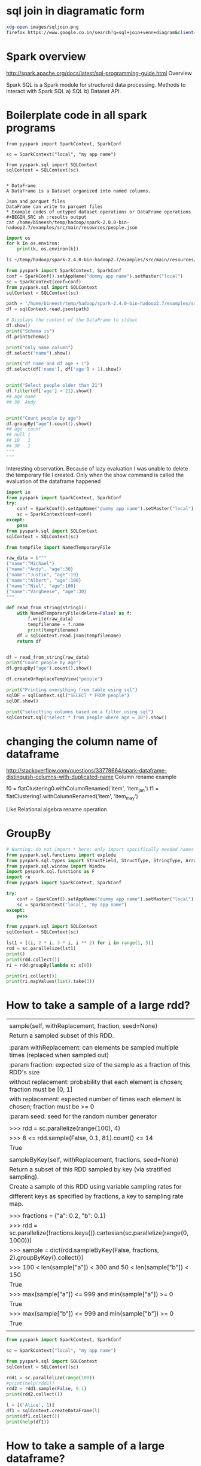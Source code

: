 * sql join in diagramatic form
#+BEGIN_SRC sh
xdg-open images/sqljoin.png
firefox https://www.google.co.in/search?q=sql+join+venn+diagram&client=ubuntu&hs=cPe&channel=fs&biw=1535&bih=805&tbm=isch&imgil=SXGHjyoV2uc_DM%253A%253Bwgr8RIHzcKDOHM%253Bhttp%25253A%25252F%25252Fwww.codeproject.com%25252FArticles%25252F33052%25252FVisual-Representation-of-SQL-Joins&source=iu&pf=m&fir=SXGHjyoV2uc_DM%253A%252Cwgr8RIHzcKDOHM%252C_&usg=__MfZs8aa97jg__Y52Io4c6KOhYUc%3D&ved=0ahUKEwiZ3ePolvPPAhWLs48KHakxBGgQyjcINA&ei=JNsNWJm7G4vnvgSp45DABg#imgrc=mogSTbjuV7hmkM%3A
#+END_SRC

#+RESULTS:

* Spark overview
http://spark.apache.org/docs/latest/sql-programming-guide.html
Overview

Spark SQL is a Spark module for structured data processing.  
Methods to interact with Spark SQL a) SQL b) Dataset API.

* Boilerplate code in all spark programs
#+BEGIN_SRC python results output
from pyspark import SparkContext, SparkConf

sc = SparkContext("local", "my app name")

from pyspark.sql import SQLContext
sqlContext = SQLContext(sc)


* DataFrame
A DataFrame is a Dataset organized into named columns.

Json and parquet files
DataFrame can write to parquet files
* Example codes of untyped dataset operations or DataFrame operations
#+BEGIN_SRC sh :results output
cat /home/bineesh/temp/hadoop/spark-2.0.0-bin-hadoop2.7/examples/src/main/resources/people.json
#+END_SRC

#+RESULTS:
: {"name":"Michael"}
: {"name":"Andy", "age":30}
: {"name":"Justin", "age":19}

#+BEGIN_SRC python :results output
import os
for k in os.environ:
    print(k, os.environ[k])

#+END_SRC

#+RESULTS:
#+begin_example
LS_COLORS rs=0:di=01;34:ln=01;36:mh=00:pi=40;33:so=01;35:do=01;35:bd=40;33;01:cd=40;33;01:or=40;31;01:mi=00:su=37;41:sg=30;43:ca=30;41:tw=30;42:ow=34;42:st=37;44:ex=01;32:*.tar=01;31:*.tgz=01;31:*.arc=01;31:*.arj=01;31:*.taz=01;31:*.lha=01;31:*.lz4=01;31:*.lzh=01;31:*.lzma=01;31:*.tlz=01;31:*.txz=01;31:*.tzo=01;31:*.t7z=01;31:*.zip=01;31:*.z=01;31:*.Z=01;31:*.dz=01;31:*.gz=01;31:*.lrz=01;31:*.lz=01;31:*.lzo=01;31:*.xz=01;31:*.zst=01;31:*.tzst=01;31:*.bz2=01;31:*.bz=01;31:*.tbz=01;31:*.tbz2=01;31:*.tz=01;31:*.deb=01;31:*.rpm=01;31:*.jar=01;31:*.war=01;31:*.ear=01;31:*.sar=01;31:*.rar=01;31:*.alz=01;31:*.ace=01;31:*.zoo=01;31:*.cpio=01;31:*.7z=01;31:*.rz=01;31:*.cab=01;31:*.wim=01;31:*.swm=01;31:*.dwm=01;31:*.esd=01;31:*.jpg=01;35:*.jpeg=01;35:*.mjpg=01;35:*.mjpeg=01;35:*.gif=01;35:*.bmp=01;35:*.pbm=01;35:*.pgm=01;35:*.ppm=01;35:*.tga=01;35:*.xbm=01;35:*.xpm=01;35:*.tif=01;35:*.tiff=01;35:*.png=01;35:*.svg=01;35:*.svgz=01;35:*.mng=01;35:*.pcx=01;35:*.mov=01;35:*.mpg=01;35:*.mpeg=01;35:*.m2v=01;35:*.mkv=01;35:*.webm=01;35:*.ogm=01;35:*.mp4=01;35:*.m4v=01;35:*.mp4v=01;35:*.vob=01;35:*.qt=01;35:*.nuv=01;35:*.wmv=01;35:*.asf=01;35:*.rm=01;35:*.rmvb=01;35:*.flc=01;35:*.avi=01;35:*.fli=01;35:*.flv=01;35:*.gl=01;35:*.dl=01;35:*.xcf=01;35:*.xwd=01;35:*.yuv=01;35:*.cgm=01;35:*.emf=01;35:*.ogv=01;35:*.ogx=01;35:*.aac=00;36:*.au=00;36:*.flac=00;36:*.m4a=00;36:*.mid=00;36:*.midi=00;36:*.mka=00;36:*.mp3=00;36:*.mpc=00;36:*.ogg=00;36:*.ra=00;36:*.wav=00;36:*.oga=00;36:*.opus=00;36:*.spx=00;36:*.xspf=00;36:

STY 2889.samurai
LESSCLOSE /usr/bin/lesspipe %s %s
XDG_MENU_PREFIX xfce-
HADOOP_HOME /home/bineesh/temp/hadoop/hadoop-2.8.2
_ /home/bineesh/agile/additional_space/anaconda3/bin/python
LANG en_IN
GDM_LANG en_US
DISPLAY :0.0
GTK2_MODULES overlay-scrollbar
GTK_OVERLAY_SCROLLING 0
GTK_CSD 0
COLORTERM truecolor
JAVA_HOME /usr/lib/jvm/java-8-openjdk-amd64
XDG_VTNR 7
SSH_AUTH_SOCK /run/user/1000/keyring/ssh
MANDATORY_PATH /usr/share/gconf/xubuntu.mandatory.path
S_COLORS auto
GLADE_CATALOG_PATH :
XDG_SESSION_ID c2
XDG_GREETER_DATA_DIR /var/lib/lightdm-data/bineesh
USER bineesh
GLADE_MODULE_PATH :
DESKTOP_SESSION xubuntu
DEFAULTS_PATH /usr/share/gconf/xubuntu.default.path
QT_QPA_PLATFORMTHEME gtk2
PWD /home/bineesh/temp/projects
HOME /home/bineesh
WINDOW 1
SSH_AGENT_PID 2235
QT_ACCESSIBILITY 1
XDG_SESSION_TYPE x11
XDG_DATA_DIRS /usr/share/xfce4:/usr/share/xubuntu:/usr/local/share:/usr/share:/var/lib/snapd/desktop:/var/lib/snapd/desktop:/usr/share
XDG_SESSION_DESKTOP xubuntu
SPARK_HOME /home/bineesh/temp/hadoop/spark-2.4.0-bin-hadoop2.7
GLADE_PIXMAP_PATH :
GTK_MODULES gail:atk-bridge
CLUTTER_BACKEND x11
TERM dumb
SHELL /bin/bash
VTE_VERSION 5202
XDG_SEAT_PATH /org/freedesktop/DisplayManager/Seat0
XDG_CURRENT_DESKTOP XFCE
GPG_AGENT_INFO /run/user/1000/gnupg/S.gpg-agent:0:1
XDG_SEAT seat0
SHLVL 3
LANGUAGE en_IN:en
PYTHONPATH /home/bineesh/temp/hadoop/spark-2.4.0-bin-hadoop2.7/python/lib/py4j-0.10.7-src.zip:/home/bineesh/temp/hadoop/spark-2.4.0-bin-hadoop2.7/python:/home/bineesh/temp/hadoop/spark-2.4.0-bin-hadoop2.7/python/build:/home/bineesh/temp/hadoop/spark-2.4.0-bin-hadoop2.7/python/lib/py4j-0.10.7-src.zip:/home/bineesh/temp/hadoop/spark-2.4.0-bin-hadoop2.7/python:/home/bineesh/temp/hadoop/spark-2.4.0-bin-hadoop2.7/python/build:
WINDOWID 67108867
GDMSESSION xubuntu
LOGNAME bineesh
DBUS_SESSION_BUS_ADDRESS unix:path=/run/user/1000/bus
XDG_RUNTIME_DIR /run/user/1000
XAUTHORITY /home/bineesh/.Xauthority
XDG_SESSION_PATH /org/freedesktop/DisplayManager/Session0
XDG_CONFIG_DIRS /etc/xdg/xdg-xubuntu:/etc/xdg:/etc/xdg
PATH /home/bineesh/problemsolving/problemsolving/bin:/home/bineesh/Dropbox/bin:/home/bineesh/agile/additional_space/anaconda3/bin:/usr/lib/jvm/java-8-openjdk-amd64/bin:/home/bineesh/problemsolving/problemsolving/bin:/home/bineesh/Dropbox/bin:/home/bineesh/agile/additional_space/anaconda3/bin:/usr/lib/jvm/java-8-openjdk-amd64/bin:/home/bineesh/bin:/home/bineesh/.local/bin:/usr/local/sbin:/usr/local/bin:/usr/sbin:/usr/bin:/sbin:/bin:/usr/games:/usr/local/games:/snap/bin:/home/bineesh/temp/hadoop/spark-2.4.0-bin-hadoop2.7/bin:/home/bineesh/temp/hadoop/hadoop-2.8.2/bin:/home/bineesh/temp/hadoop/spark-2.4.0-bin-hadoop2.7/bin:/home/bineesh/temp/hadoop/hadoop-2.8.2/bin
LD_PRELOAD libgtk3-nocsd.so.0
TERMCAP SC|screen.xterm-256color|VT 100/ANSI X3.64 virtual terminal:\
	:DO=\E[%dB:LE=\E[%dD:RI=\E[%dC:UP=\E[%dA:bs:bt=\E[Z:\
	:cd=\E[J:ce=\E[K:cl=\E[H\E[J:cm=\E[%i%d;%dH:ct=\E[3g:\
	:do=^J:nd=\E[C:pt:rc=\E8:rs=\Ec:sc=\E7:st=\EH:up=\EM:\
	:le=^H:bl=^G:cr=^M:it#8:ho=\E[H:nw=\EE:ta=^I:is=\E)0:\
	:li#35:co#135:am:xn:xv:LP:sr=\EM:al=\E[L:AL=\E[%dL:\
	:cs=\E[%i%d;%dr:dl=\E[M:DL=\E[%dM:dc=\E[P:DC=\E[%dP:\
	:im=\E[4h:ei=\E[4l:mi:IC=\E[%d@:ks=\E[?1h\E=:\
	:ke=\E[?1l\E>:vi=\E[?25l:ve=\E[34h\E[?25h:vs=\E[34l:\
	:ti=\E[?1049h:te=\E[?1049l:us=\E[4m:ue=\E[24m:so=\E[3m:\
	:se=\E[23m:mb=\E[5m:md=\E[1m:mh=\E[2m:mr=\E[7m:\
	:me=\E[m:ms:\
	:Co#8:pa#64:AF=\E[3%dm:AB=\E[4%dm:op=\E[39;49m:AX:\
	:vb=\Eg:G0:as=\E(0:ae=\E(B:\
	:ac=\140\140aaffggjjkkllmmnnooppqqrrssttuuvvwwxxyyzz{{||}}~~..--++,,hhII00:\
	:po=\E[5i:pf=\E[4i:Km=\E[M:k0=\E[10~:k1=\EOP:k2=\EOQ:\
	:k3=\EOR:k4=\EOS:k5=\E[15~:k6=\E[17~:k7=\E[18~:\
	:k8=\E[19~:k9=\E[20~:k;=\E[21~:F1=\E[23~:F2=\E[24~:\
	:F3=\E[1;2P:F4=\E[1;2Q:F5=\E[1;2R:F6=\E[1;2S:\
	:F7=\E[15;2~:F8=\E[17;2~:F9=\E[18;2~:FA=\E[19;2~:\
	:FB=\E[20;2~:FC=\E[21;2~:FD=\E[23;2~:FE=\E[24;2~:kb=:\
	:K2=\EOE:kB=\E[Z:kF=\E[1;2B:kR=\E[1;2A:*4=\E[3;2~:\
	:*7=\E[1;2F:#2=\E[1;2H:#3=\E[2;2~:#4=\E[1;2D:%c=\E[6;2~:\
	:%e=\E[5;2~:%i=\E[1;2C:kh=\E[1~:@1=\E[1~:kH=\E[4~:\
	:@7=\E[4~:kN=\E[6~:kP=\E[5~:kI=\E[2~:kD=\E[3~:ku=\EOA:\
	:kd=\EOB:kr=\EOC:kl=\EOD:km:
SESSION_MANAGER local/ubuntu-16:@/tmp/.ICE-unix/2253,unix/ubuntu-16:/tmp/.ICE-unix/2253
LESSOPEN | /usr/bin/lesspipe %s
#+end_example

#+BEGIN_SRC sh
ls ~/temp/hadoop/spark-2.4.0-bin-hadoop2.7/examples/src/main/resources/people.csv
#+END_SRC

#+RESULTS:
: 

#+BEGIN_SRC python :results output
  from pyspark import SparkContext, SparkConf
  conf = SparkConf().setAppName("dummy app name").setMaster("local")
  sc = SparkContext(conf=conf)
  from pyspark.sql import SQLContext
  sqlContext = SQLContext(sc)

  path = '/home/bineesh/temp/hadoop/spark-2.4.0-bin-hadoop2.7/examples/src/main/resources/people.json'
  df = sqlContext.read.json(path)

  # Displays the content of the DataFrame to stdout
  df.show()
  print("Schema is")
  df.printSchema()

  print("only name column")
  df.select("name").show()

  print("df name and df age + 1")
  df.select(df['name'], df['age'] + 1).show()


  print("Select people older than 21")
  df.filter(df['age'] > 21).show()
  ## age name
  ## 30  Andy


  print("Count people by age")
  df.groupBy("age").count().show()
  ## age  count
  ## null 1
  ## 19   1
  ## 30   1
  """
  """
#+END_SRC

#+RESULTS:
#+begin_example
2019-02-04 18:19:04 WARN  Utils:66 - Your hostname, ubuntu-16 resolves to a loopback address: 127.0.1.1; using 10.0.2.15 instead (on interface enp0s3)
2019-02-04 18:19:04 WARN  Utils:66 - Set SPARK_LOCAL_IP if you need to bind to another address
2019-02-04 18:19:10 WARN  NativeCodeLoader:62 - Unable to load native-hadoop library for your platform... using builtin-java classes where applicable
+----+-------+
| age|   name|
+----+-------+
|null|Michael|
|  30|   Andy|
|  19| Justin|
+----+-------+

Schema is
root
 |-- age: long (nullable = true)
 |-- name: string (nullable = true)

only name column
+-------+
|   name|
+-------+
|Michael|
|   Andy|
| Justin|
+-------+

df name and df age + 1
+-------+---------+
|   name|(age + 1)|
+-------+---------+
|Michael|     null|
|   Andy|       31|
| Justin|       20|
+-------+---------+

Select people older than 21
+---+----+
|age|name|
+---+----+
| 30|Andy|
+---+----+

Count people by age
+----+-----+
| age|count|
+----+-----+
|  19|    1|
|null|    1|
|  30|    1|
+----+-----+

#+end_example

Interesting observation.
Because of lazy evaluation I was unable to delete the 
temporary file I created.
Only when the show command is called the evaluation of the dataframe
happened
#+BEGIN_SRC python :results output
  import io
  from pyspark import SparkContext, SparkConf
  try:
      conf = SparkConf().setAppName("dummy app name").setMaster("local")
      sc = SparkContext(conf=conf)
  except:
      pass
  from pyspark.sql import SQLContext
  sqlContext = SQLContext(sc)

  from tempfile import NamedTemporaryFile

  raw_data = b"""
  {"name":"Michael"}
  {"name":"Andy", "age":30}
  {"name":"Justin", "age":19}
  {"name":"Albert", "age":100}
  {"name":"Niel", "age":100}
  {"name":"Vargheese", "age":30}
  """

  def read_from_string(string1):
      with NamedTemporaryFile(delete=False) as f:
          f.write(raw_data)
          tempfilename = f.name
          print(tempfilename)
      df = sqlContext.read.json(tempfilename)
      return df    


  df = read_from_string(raw_data)
  print("Count people by age")
  df.groupBy("age").count().show()

  df.createOrReplaceTempView("people")

  print("Printing everything from table using sql")
  sqlDF = sqlContext.sql("SELECT * FROM people")
  sqlDF.show()

  print("selectting columns based on a filter using sql")
  sqlContext.sql("select * from people where age = 30").show()

#+END_SRC

#+RESULTS:



* changing the column name of dataframe
http://stackoverflow.com/questions/33778664/spark-dataframe-distinguish-columns-with-duplicated-name
Column rename example 

f0 = flatClustering0.withColumnRenamed('item', 'item_jan')
f1 = flatClustering1.withColumnRenamed('item', 'item_may')

Like Relational algebra rename operation

* GroupBy
#+BEGIN_SRC python :session :results output
# Warning: do not import * here; only import specifically needed names
from pyspark.sql.functions import explode
from pyspark.sql.types import StructField, StructType, StringType, ArrayType
from pyspark.sql.window import Window
import pyspark.sql.functions as F
import re
from pyspark import SparkContext, SparkConf

try:
    conf = SparkConf().setAppName("dummy app name").setMaster("local")
    sc = SparkContext("local", "my app name")
except:
    pass

from pyspark.sql import SQLContext
sqlContext = SQLContext(sc)

lst1 = [(i, 2 * i, 3 * i, i ** 2) for i in range(1, 5)]
rdd = sc.parallelize(lst1)
print()
print(rdd.collect())
ri = rdd.groupBy(lambda x: x[0])

print(ri.collect())
print(ri.mapValues(list).take(3))
#+END_SRC

#+RESULTS:
: 
: >>> >>> >>> >>> >>> >>> >>> ... ... ... ... ... >>> >>> >>> >>> >>> >>>
: [(1, 2, 3, 1), (2, 4, 6, 4), (3, 6, 9, 9), (4, 8, 12, 16)]
: [(1, <pyspark.resultiterable.ResultIterable object at 0x7f8d0602dc88>), (2, <pyspark.resultiterable.ResultIterable object at 0x7f8d0602d438>), (3, <pyspark.resultiterable.ResultIterable object at 0x7f8d0602d978>), (4, <pyspark.resultiterable.ResultIterable object at 0x7f8d0602dc18>)]
: [(1, [(1, 2, 3, 1)]), (2, [(2, 4, 6, 4)]), (3, [(3, 6, 9, 9)])]


#+END_SRC
* How to take a sample of a large rdd?

 |                                                                                            |
 | sample(self, withReplacement, fraction, seed=None)                                         |
 | Return a sampled subset of this RDD.                                                       |
 |                                                                                            |
 | :param withReplacement: can elements be sampled multiple times (replaced when sampled out) |
 | :param fraction: expected size of the sample as a fraction of this RDD's size              |
 | without replacement: probability that each element is chosen; fraction must be [0, 1]      |
 | with replacement: expected number of times each element is chosen; fraction must be >= 0   |
 | :param seed: seed for the random number generator                                          |
 |                                                                                            |
 | >>> rdd = sc.parallelize(range(100), 4)                                                    |
 | >>> 6 <= rdd.sample(False, 0.1, 81).count() <= 14                                          |
 | True                                                                                       |
 |                                                                                            |
 | sampleByKey(self, withReplacement, fractions, seed=None)                                   |
 | Return a subset of this RDD sampled by key (via stratified sampling).                      |
 | Create a sample of this RDD using variable sampling rates for                              |
 | different keys as specified by fractions, a key to sampling rate map.                      |
 |                                                                                            |
 | >>> fractions = {"a": 0.2, "b": 0.1}                                                       |
 | >>> rdd = sc.parallelize(fractions.keys()).cartesian(sc.parallelize(range(0, 1000)))       |
 | >>> sample = dict(rdd.sampleByKey(False, fractions, 2).groupByKey().collect())             |
 | >>> 100 < len(sample["a"]) < 300 and 50 < len(sample["b"]) < 150                           |
 | True                                                                                       |
 | >>> max(sample["a"]) <= 999 and min(sample["a"]) >= 0                                      |
 | True                                                                                       |
 | >>> max(sample["b"]) <= 999 and min(sample["b"]) >= 0                                      |
 | True                                                                                       |
 |                                                                                            |
#+BEGIN_SRC python :results output
from pyspark import SparkContext, SparkConf

sc = SparkContext("local", "my app name")

from pyspark.sql import SQLContext
sqlContext = SQLContext(sc)

rdd1 = sc.parallelize(range(100))
#print(help(rdd1))
rdd2 = rdd1.sample(False, 0.1)
print(rdd2.collect())

l = [('Alice', 1)]
df1 = sqlContext.createDataFrame(l)
print(df1.collect())
print(help(df1))
#+END_SRC

* How to take a sample of a large dataframe?
|  sample(self, withReplacement, fraction, seed=None)
 |      Returns a sampled subset of this :class:`DataFrame`.
 |      
 |      >>> df.sample(False, 0.5, 42).count()
 |      2

#+BEGIN_SRC python :results output
  from pyspark import SparkContext, SparkConf
  from pyspark.sql import Row
  try:
     sc = SparkContext("local", "my app name")
     from pyspark.sql import SQLContext
  except:
      pass
  sqlContext = SQLContext(sc)

  lst1 = [Row(name='Name%s' %i, age=i, height=i)  for i in range(1, 101)]
  df1 = sc.parallelize(lst1).toDF()
  df2 = df1.sample(False, .05)
  df2.show()
#+END_SRC

#+RESULTS:
#+begin_example
2019-02-04 19:02:34 WARN  Utils:66 - Your hostname, ubuntu-16 resolves to a loopback address: 127.0.1.1; using 10.0.2.15 instead (on interface enp0s3)
2019-02-04 19:02:34 WARN  Utils:66 - Set SPARK_LOCAL_IP if you need to bind to another address
2019-02-04 19:02:41 WARN  NativeCodeLoader:62 - Unable to load native-hadoop library for your platform... using builtin-java classes where applicable
2019-02-04 19:02:45 WARN  Utils:66 - Service 'SparkUI' could not bind on port 4040. Attempting port 4041.
+---+------+-------+
|age|height|   name|
+---+------+-------+
| 25|    25| Name25|
| 34|    34| Name34|
| 42|    42| Name42|
| 50|    50| Name50|
|100|   100|Name100|
+---+------+-------+

#+end_example

* How to save rdd as text file?
 | saveAsTextFile(self, path, compressionCodecClass=None)                                   |
 | Save this RDD as a text file, using string representations of elements.                  |
 |                                                                                          |
 | @param path: path to text file                                                           |
 | @param compressionCodecClass: (None by default) string i.e.                              |
 | "org.apache.hadoop.io.compress.GzipCodec"                                                |
 |                                                                                          |
 | >>> tempFile = NamedTemporaryFile(delete=True)                                           |
 | >>> tempFile.close()                                                                     |
 | >>> sc.parallelize(range(10)).saveAsTextFile(tempFile.name)                              |
 | >>> from fileinput import input                                                          |
 | >>> from glob import glob                                                                |
 | >>> ''.join(sorted(input(glob(tempFile.name + "/part-0000*"))))                          |
 | '0\n1\n2\n3\n4\n5\n6\n7\n8\n9\n'                                                         |
 |                                                                                          |
 | Empty lines are tolerated when saving to text files.                                     |
 |                                                                                          |
 | >>> tempFile2 = NamedTemporaryFile(delete=True)                                          |
 | >>> tempFile2.close()                                                                    |
 | >>> sc.parallelize(['', 'foo', '', 'bar', '']).saveAsTextFile(tempFile2.name)            |
 | >>> ''.join(sorted(input(glob(tempFile2.name + "/part-0000*"))))                         |
 | '\n\n\nbar\nfoo\n'                                                                       |
 |                                                                                          |
 | Using compressionCodecClass                                                              |
 |                                                                                          |
 | >>> tempFile3 = NamedTemporaryFile(delete=True)                                          |
 | >>> tempFile3.close()                                                                    |
 | >>> codec = "org.apache.hadoop.io.compress.GzipCodec"                                    |
 | >>> sc.parallelize(['foo', 'bar']).saveAsTextFile(tempFile3.name, codec)                 |
 | >>> from fileinput import input, hook_compressed                                         |
 | >>> result = sorted(input(glob(tempFile3.name + "/part*.gz"), openhook=hook_compressed)) |
 | >>> b''.join(result).decode('utf-8')                                                     |
 | u'bar\nfoo\n'                                                                            |

#+BEGIN_SRC python :results output :tangle yes :tangle /tmp/rdd_save_as_textfile.py

  from pyspark import SparkContext, SparkConf
  from pyspark.sql import SQLContext
  import tempfile
  import os
  try:
      sc = SparkContext("local", "my app name")
      from pyspark.sql import SQLContext
  except:
      pass


  rdd1 = sc.parallelize(range(10))

  filename = '/tmp/saved'
  try:
      os.remove(filename)
  except:
      pass
  rdd1.saveAsTextFile(filename)

#+END_SRC

#+RESULTS:
: 2019-02-04 19:05:54 WARN  Utils:66 - Your hostname, ubuntu-16 resolves to a loopback address: 127.0.1.1; using 10.0.2.15 instead (on interface enp0s3)
: 2019-02-04 19:05:54 WARN  Utils:66 - Set SPARK_LOCAL_IP if you need to bind to another address
: 2019-02-04 19:06:00 WARN  NativeCodeLoader:62 - Unable to load native-hadoop library for your platform... using builtin-java classes where applicable
: 2019-02-04 19:06:03 WARN  Utils:66 - Service 'SparkUI' could not bind on port 4040. Attempting port 4041.

* How to save rdd to amazon s3?
#+BEGIN_SRC python :results output
from pyspark import SparkContext, SparkConf

sc = SparkContext("local", "my app name")

from pyspark.sql import SQLContext
sqlContext = SQLContext(sc)

import ConfigParser
import os

class S3ConfParser(ConfigParser.ConfigParser):

    def as_dict(self):
        d = dict(self._sections)
        for k in d:
            d[k] = dict(self._defaults, **d[k])
            d[k].pop('__name__', None)
        return d
        
filename = '/home/bineesh/temp/only_stored_locally/s3cfg.liang'
cp = S3ConfParser()
cp.read(filename)
AccessKey = cp.get('default', 'access_key')
SecretKey = cp.get('default', 'secret_key')
AwsBucketName = None
bucket = 'dais-ng'
directory = 'work_bineesh'
full_path = ['block_out_unsorted', 'part.txt']


path = os.path.join(directory, *full_path)


def fileAtS3Path(p, bucket=AwsBucketName):
  return 's3n://{}:{}@{}/{}'.format(AccessKey, SecretKey, bucket, p)

print(fileAtS3Path(path, bucket))

path1 = os.path.join(directory, 'to_save_rdd.txt')
print(path1)
newpath = fileAtS3Path(path1, bucket)
print(newpath)

rdd1 = sc.parallelize(range(10))
rdd1.saveAsTextFile(newpath)
'''
rdd1.saveAsTextFile(s"s3n://$AccessKey:$SecretKey@$AwsBucketName/temp.txt")
'''
#+END_SRC

#+RESULTS:

* How to create a dataframe from row?

#+BEGIN_SRC python :results output
from pyspark import SparkContext, SparkConf
from pyspark.sql import Row
sc = SparkContext("local", "my app name")

from pyspark.sql import SQLContext
sqlContext = SQLContext(sc)
a = [Row(record_index=376549, ot=[u'vasin_S-7406-2016', u'Vasin', u'V', u'Victor', None, None, u'S-7406-2016'], cluster_id=u'vasin_S-7406-2016', profile_ut=u'WOS:000070627200023', name=u'Vasin, VA', pos=u'3', similarity=0.8161098161098161, rank=1)]

xrdd = sc.parallelize(a)
print(xrdd, type(xrdd))
xdf = xrdd.toDF()
print(xdf, type(xdf))
#+END_SRC

#+RESULTS:
: ParallelCollectionRDD[0] at parallelize at PythonRDD.scala:475 <class 'pyspark.rdd.RDD'>
: DataFrame[cluster_id: string, name: string, ot: array<string>, pos: string, profile_ut: string, rank: bigint, record_index: bigint, similarity: double] <class 'pyspark.sql.dataframe.DataFrame'>
* Help docstring of dataframes
Help on DataFrame in module pyspark.sql.dataframe object:

class DataFrame(__builtin__.object)
 |  A distributed collection of data grouped into named columns.
 |  
 |  A :class:`DataFrame` is equivalent to a relational table in Spark SQL,
 |  and can be created using various functions in :class:`SQLContext`::
 |  
 |      people = sqlContext.read.parquet("...")
 |  
 |  Once created, it can be manipulated using the various domain-specific-language
 |  (DSL) functions defined in: :class:`DataFrame`, :class:`Column`.
 |  
 |  To select a column from the data frame, use the apply method::
 |  
 |      ageCol = people.age
 |  
 |  A more concrete example::
 |  
 |      # To create DataFrame using SQLContext
 |      people = sqlContext.read.parquet("...")
 |      department = sqlContext.read.parquet("...")
 |  
 |      people.filter(people.age > 30).join(department, people.deptId == department.id)          .groupBy(department.name, "gender").agg({"salary": "avg", "age": "max"})
 |  
 |  .. versionadded:: 1.3
 |  
 |  Methods defined here:
 |  
 |  __getattr__(self, name)
 |      Returns the :class:`Column` denoted by ``name``.
 |      
 |      >>> df.select(df.age).collect()
 |      [Row(age=2), Row(age=5)]
 |      
 |      .. versionadded:: 1.3
 |  
 |  __getitem__(self, item)
 |      Returns the column as a :class:`Column`.
 |      
 |      >>> df.select(df['age']).collect()
 |      [Row(age=2), Row(age=5)]
 |      >>> df[ ["name", "age"]].collect()
 |      [Row(name=u'Alice', age=2), Row(name=u'Bob', age=5)]
 |      >>> df[ df.age > 3 ].collect()
 |      [Row(age=5, name=u'Bob')]
 |      >>> df[df[0] > 3].collect()
 |      [Row(age=5, name=u'Bob')]
 |      
 |      .. versionadded:: 1.3
 |  
 |  __init__(self, jdf, sql_ctx)
 |  
 |  __repr__(self)
 |  
 |  agg(self, *exprs)
 |      Aggregate on the entire :class:`DataFrame` without groups
 |      (shorthand for ``df.groupBy.agg()``).
 |      
 |      >>> df.agg({"age": "max"}).collect()
 |      [Row(max(age)=5)]
 |      >>> from pyspark.sql import functions as F
 |      >>> df.agg(F.min(df.age)).collect()
 |      [Row(min(age)=2)]
 |      
 |      .. versionadded:: 1.3
 |  
 |  alias(self, alias)
 |      Returns a new :class:`DataFrame` with an alias set.
 |      
 |      >>> from pyspark.sql.functions import *
 |      >>> df_as1 = df.alias("df_as1")
 |      >>> df_as2 = df.alias("df_as2")
 |      >>> joined_df = df_as1.join(df_as2, col("df_as1.name") == col("df_as2.name"), 'inner')
 |      >>> joined_df.select("df_as1.name", "df_as2.name", "df_as2.age").collect()
 |      [Row(name=u'Bob', name=u'Bob', age=5), Row(name=u'Alice', name=u'Alice', age=2)]
 |      
 |      .. versionadded:: 1.3
 |  
 |  approxQuantile(self, col, probabilities, relativeError)
 |      Calculates the approximate quantiles of a numerical column of a
 |      DataFrame.
 |      
 |      The result of this algorithm has the following deterministic bound:
 |      If the DataFrame has N elements and if we request the quantile at
 |      probability `p` up to error `err`, then the algorithm will return
 |      a sample `x` from the DataFrame so that the *exact* rank of `x` is
 |      close to (p * N). More precisely,
 |      
 |        floor((p - err) * N) <= rank(x) <= ceil((p + err) * N).
 |      
 |      This method implements a variation of the Greenwald-Khanna
 |      algorithm (with some speed optimizations). The algorithm was first
 |      present in [[http://dx.doi.org/10.1145/375663.375670
 |      Space-efficient Online Computation of Quantile Summaries]]
 |      by Greenwald and Khanna.
 |      
 |      :param col: the name of the numerical column
 |      :param probabilities: a list of quantile probabilities
 |        Each number must belong to [0, 1].
 |        For example 0 is the minimum, 0.5 is the median, 1 is the maximum.
 |      :param relativeError:  The relative target precision to achieve
 |        (>= 0). If set to zero, the exact quantiles are computed, which
 |        could be very expensive. Note that values greater than 1 are
 |        accepted but give the same result as 1.
 |      :return:  the approximate quantiles at the given probabilities
 |      
 |      .. versionadded:: 2.0
 |  
 |  cache(self)
 |      Persists with the default storage level (C{MEMORY_ONLY}).
 |      
 |      .. versionadded:: 1.3
 |  
 |  coalesce(self, numPartitions)
 |      Returns a new :class:`DataFrame` that has exactly `numPartitions` partitions.
 |      
 |      Similar to coalesce defined on an :class:`RDD`, this operation results in a
 |      narrow dependency, e.g. if you go from 1000 partitions to 100 partitions,
 |      there will not be a shuffle, instead each of the 100 new partitions will
 |      claim 10 of the current partitions.
 |      
 |      >>> df.coalesce(1).rdd.getNumPartitions()
 |      1
 |      
 |      .. versionadded:: 1.4
 |  
 |  collect(self)
 |      Returns all the records as a list of :class:`Row`.
 |      
 |      >>> df.collect()
 |      [Row(age=2, name=u'Alice'), Row(age=5, name=u'Bob')]
 |      
 |      .. versionadded:: 1.3
 |  
 |  corr(self, col1, col2, method=None)
 |      Calculates the correlation of two columns of a DataFrame as a double value.
 |      Currently only supports the Pearson Correlation Coefficient.
 |      :func:`DataFrame.corr` and :func:`DataFrameStatFunctions.corr` are aliases of each other.
 |      
 |      :param col1: The name of the first column
 |      :param col2: The name of the second column
 |      :param method: The correlation method. Currently only supports "pearson"
 |      
 |      .. versionadded:: 1.4
 |  
 |  count(self)
 |      Returns the number of rows in this :class:`DataFrame`.
 |      
 |      >>> df.count()
 |      2
 |      
 |      .. versionadded:: 1.3
 |  
 |  cov(self, col1, col2)
 |      Calculate the sample covariance for the given columns, specified by their names, as a
 |      double value. :func:`DataFrame.cov` and :func:`DataFrameStatFunctions.cov` are aliases.
 |      
 |      :param col1: The name of the first column
 |      :param col2: The name of the second column
 |      
 |      .. versionadded:: 1.4
 |  
 |  createOrReplaceTempView(self, name)
 |      Creates or replaces a temporary view with this DataFrame.
 |      
 |      The lifetime of this temporary table is tied to the :class:`SparkSession`
 |      that was used to create this :class:`DataFrame`.
 |      
 |      >>> df.createOrReplaceTempView("people")
 |      >>> df2 = df.filter(df.age > 3)
 |      >>> df2.createOrReplaceTempView("people")
 |      >>> df3 = spark.sql("select * from people")
 |      >>> sorted(df3.collect()) == sorted(df2.collect())
 |      True
 |      >>> spark.catalog.dropTempView("people")
 |      
 |      .. versionadded:: 2.0
 |  
 |  createTempView(self, name)
 |      Creates a temporary view with this DataFrame.
 |      
 |      The lifetime of this temporary table is tied to the :class:`SparkSession`
 |      that was used to create this :class:`DataFrame`.
 |      throws :class:`TempTableAlreadyExistsException`, if the view name already exists in the
 |      catalog.
 |      
 |      >>> df.createTempView("people")
 |      >>> df2 = spark.sql("select * from people")
 |      >>> sorted(df.collect()) == sorted(df2.collect())
 |      True
 |      >>> df.createTempView("people")  # doctest: +IGNORE_EXCEPTION_DETAIL
 |      Traceback (most recent call last):
 |      ...
 |      AnalysisException: u"Temporary table 'people' already exists;"
 |      >>> spark.catalog.dropTempView("people")
 |      
 |      .. versionadded:: 2.0
 |  
 |  crosstab(self, col1, col2)
 |      Computes a pair-wise frequency table of the given columns. Also known as a contingency
 |      table. The number of distinct values for each column should be less than 1e4. At most 1e6
 |      non-zero pair frequencies will be returned.
 |      The first column of each row will be the distinct values of `col1` and the column names
 |      will be the distinct values of `col2`. The name of the first column will be `$col1_$col2`.
 |      Pairs that have no occurrences will have zero as their counts.
 |      :func:`DataFrame.crosstab` and :func:`DataFrameStatFunctions.crosstab` are aliases.
 |      
 |      :param col1: The name of the first column. Distinct items will make the first item of
 |          each row.
 |      :param col2: The name of the second column. Distinct items will make the column names
 |          of the DataFrame.
 |      
 |      .. versionadded:: 1.4
 |  
 |  cube(self, *cols)
 |      Create a multi-dimensional cube for the current :class:`DataFrame` using
 |      the specified columns, so we can run aggregation on them.
 |      
 |      >>> df.cube("name", df.age).count().orderBy("name", "age").show()
 |      +-----+----+-----+
 |      | name| age|count|
 |      +-----+----+-----+
 |      | null|null|    2|
 |      | null|   2|    1|
 |      | null|   5|    1|
 |      |Alice|null|    1|
 |      |Alice|   2|    1|
 |      |  Bob|null|    1|
 |      |  Bob|   5|    1|
 |      +-----+----+-----+
 |      
 |      .. versionadded:: 1.4
 |  
 |  describe(self, *cols)
 |      Computes statistics for numeric columns.
 |      
 |      This include count, mean, stddev, min, and max. If no columns are
 |      given, this function computes statistics for all numerical columns.
 |      
 |      .. note:: This function is meant for exploratory data analysis, as we make no         guarantee about the backward compatibility of the schema of the resulting DataFrame.
 |      
 |      >>> df.describe().show()
 |      +-------+------------------+
 |      |summary|               age|
 |      +-------+------------------+
 |      |  count|                 2|
 |      |   mean|               3.5|
 |      | stddev|2.1213203435596424|
 |      |    min|                 2|
 |      |    max|                 5|
 |      +-------+------------------+
 |      >>> df.describe(['age', 'name']).show()
 |      +-------+------------------+-----+
 |      |summary|               age| name|
 |      +-------+------------------+-----+
 |      |  count|                 2|    2|
 |      |   mean|               3.5| null|
 |      | stddev|2.1213203435596424| null|
 |      |    min|                 2|Alice|
 |      |    max|                 5|  Bob|
 |      +-------+------------------+-----+
 |      
 |      .. versionadded:: 1.3.1
 |  
 |  distinct(self)
 |      Returns a new :class:`DataFrame` containing the distinct rows in this :class:`DataFrame`.
 |      
 |      >>> df.distinct().count()
 |      2
 |      
 |      .. versionadded:: 1.3
 |  
 |  drop(self, col)
 |      Returns a new :class:`DataFrame` that drops the specified column.
 |      
 |      :param col: a string name of the column to drop, or a
 |          :class:`Column` to drop.
 |      
 |      >>> df.drop('age').collect()
 |      [Row(name=u'Alice'), Row(name=u'Bob')]
 |      
 |      >>> df.drop(df.age).collect()
 |      [Row(name=u'Alice'), Row(name=u'Bob')]
 |      
 |      >>> df.join(df2, df.name == df2.name, 'inner').drop(df.name).collect()
 |      [Row(age=5, height=85, name=u'Bob')]
 |      
 |      >>> df.join(df2, df.name == df2.name, 'inner').drop(df2.name).collect()
 |      [Row(age=5, name=u'Bob', height=85)]
 |      
 |      .. versionadded:: 1.4
 |  
 |  dropDuplicates(self, subset=None)
 |      Return a new :class:`DataFrame` with duplicate rows removed,
 |      optionally only considering certain columns.
 |      
 |      :func:`drop_duplicates` is an alias for :func:`dropDuplicates`.
 |      
 |      >>> from pyspark.sql import Row
 |      >>> df = sc.parallelize([ \
 |      ...     Row(name='Alice', age=5, height=80), \
 |      ...     Row(name='Alice', age=5, height=80), \
 |      ...     Row(name='Alice', age=10, height=80)]).toDF()
 |      >>> df.dropDuplicates().show()
 |      +---+------+-----+
 |      |age|height| name|
 |      +---+------+-----+
 |      |  5|    80|Alice|
 |      | 10|    80|Alice|
 |      +---+------+-----+
 |      
 |      >>> df.dropDuplicates(['name', 'height']).show()
 |      +---+------+-----+
 |      |age|height| name|
 |      +---+------+-----+
 |      |  5|    80|Alice|
 |      +---+------+-----+
 |      
 |      .. versionadded:: 1.4
 |  
 |  drop_duplicates = dropDuplicates(self, subset=None)
 |      :func:`drop_duplicates` is an alias for :func:`dropDuplicates`.
 |      
 |      .. versionadded:: 1.4
 |  
 |  dropna(self, how='any', thresh=None, subset=None)
 |      Returns a new :class:`DataFrame` omitting rows with null values.
 |      :func:`DataFrame.dropna` and :func:`DataFrameNaFunctions.drop` are aliases of each other.
 |      
 |      :param how: 'any' or 'all'.
 |          If 'any', drop a row if it contains any nulls.
 |          If 'all', drop a row only if all its values are null.
 |      :param thresh: int, default None
 |          If specified, drop rows that have less than `thresh` non-null values.
 |          This overwrites the `how` parameter.
 |      :param subset: optional list of column names to consider.
 |      
 |      >>> df4.na.drop().show()
 |      +---+------+-----+
 |      |age|height| name|
 |      +---+------+-----+
 |      | 10|    80|Alice|
 |      +---+------+-----+
 |      
 |      .. versionadded:: 1.3.1
 |  
 |  explain(self, extended=False)
 |      Prints the (logical and physical) plans to the console for debugging purpose.
 |      
 |      :param extended: boolean, default ``False``. If ``False``, prints only the physical plan.
 |      
 |      >>> df.explain()
 |      == Physical Plan ==
 |      Scan ExistingRDD[age#0,name#1]
 |      
 |      >>> df.explain(True)
 |      == Parsed Logical Plan ==
 |      ...
 |      == Analyzed Logical Plan ==
 |      ...
 |      == Optimized Logical Plan ==
 |      ...
 |      == Physical Plan ==
 |      ...
 |      
 |      .. versionadded:: 1.3
 |  
 |  fillna(self, value, subset=None)
 |      Replace null values, alias for ``na.fill()``.
 |      :func:`DataFrame.fillna` and :func:`DataFrameNaFunctions.fill` are aliases of each other.
 |      
 |      :param value: int, long, float, string, or dict.
 |          Value to replace null values with.
 |          If the value is a dict, then `subset` is ignored and `value` must be a mapping
 |          from column name (string) to replacement value. The replacement value must be
 |          an int, long, float, or string.
 |      :param subset: optional list of column names to consider.
 |          Columns specified in subset that do not have matching data type are ignored.
 |          For example, if `value` is a string, and subset contains a non-string column,
 |          then the non-string column is simply ignored.
 |      
 |      >>> df4.na.fill(50).show()
 |      +---+------+-----+
 |      |age|height| name|
 |      +---+------+-----+
 |      | 10|    80|Alice|
 |      |  5|    50|  Bob|
 |      | 50|    50|  Tom|
 |      | 50|    50| null|
 |      +---+------+-----+
 |      
 |      >>> df4.na.fill({'age': 50, 'name': 'unknown'}).show()
 |      +---+------+-------+
 |      |age|height|   name|
 |      +---+------+-------+
 |      | 10|    80|  Alice|
 |      |  5|  null|    Bob|
 |      | 50|  null|    Tom|
 |      | 50|  null|unknown|
 |      +---+------+-------+
 |      
 |      .. versionadded:: 1.3.1
 |  
 |  filter(self, condition)
 |      Filters rows using the given condition.
 |      
 |      :func:`where` is an alias for :func:`filter`.
 |      
 |      :param condition: a :class:`Column` of :class:`types.BooleanType`
 |          or a string of SQL expression.
 |      
 |      >>> df.filter(df.age > 3).collect()
 |      [Row(age=5, name=u'Bob')]
 |      >>> df.where(df.age == 2).collect()
 |      [Row(age=2, name=u'Alice')]
 |      
 |      >>> df.filter("age > 3").collect()
 |      [Row(age=5, name=u'Bob')]
 |      >>> df.where("age = 2").collect()
 |      [Row(age=2, name=u'Alice')]
 |      
 |      .. versionadded:: 1.3
 |  
 |  first(self)
 |      Returns the first row as a :class:`Row`.
 |      
 |      >>> df.first()
 |      Row(age=2, name=u'Alice')
 |      
 |      .. versionadded:: 1.3
 |  
 |  foreach(self, f)
 |      Applies the ``f`` function to all :class:`Row` of this :class:`DataFrame`.
 |      
 |      This is a shorthand for ``df.rdd.foreach()``.
 |      
 |      >>> def f(person):
 |      ...     print(person.name)
 |      >>> df.foreach(f)
 |      
 |      .. versionadded:: 1.3
 |  
 |  foreachPartition(self, f)
 |      Applies the ``f`` function to each partition of this :class:`DataFrame`.
 |      
 |      This a shorthand for ``df.rdd.foreachPartition()``.
 |      
 |      >>> def f(people):
 |      ...     for person in people:
 |      ...         print(person.name)
 |      >>> df.foreachPartition(f)
 |      
 |      .. versionadded:: 1.3
 |  
 |  freqItems(self, cols, support=None)
 |      Finding frequent items for columns, possibly with false positives. Using the
 |      frequent element count algorithm described in
 |      "http://dx.doi.org/10.1145/762471.762473, proposed by Karp, Schenker, and Papadimitriou".
 |      :func:`DataFrame.freqItems` and :func:`DataFrameStatFunctions.freqItems` are aliases.
 |      
 |      .. note::  This function is meant for exploratory data analysis, as we make no         guarantee about the backward compatibility of the schema of the resulting DataFrame.
 |      
 |      :param cols: Names of the columns to calculate frequent items for as a list or tuple of
 |          strings.
 |      :param support: The frequency with which to consider an item 'frequent'. Default is 1%.
 |          The support must be greater than 1e-4.
 |      
 |      .. versionadded:: 1.4
 |  
 |  groupBy(self, *cols)
 |      Groups the :class:`DataFrame` using the specified columns,
 |      so we can run aggregation on them. See :class:`GroupedData`
 |      for all the available aggregate functions.
 |      
 |      :func:`groupby` is an alias for :func:`groupBy`.
 |      
 |      :param cols: list of columns to group by.
 |          Each element should be a column name (string) or an expression (:class:`Column`).
 |      
 |      >>> df.groupBy().avg().collect()
 |      [Row(avg(age)=3.5)]
 |      >>> sorted(df.groupBy('name').agg({'age': 'mean'}).collect())
 |      [Row(name=u'Alice', avg(age)=2.0), Row(name=u'Bob', avg(age)=5.0)]
 |      >>> sorted(df.groupBy(df.name).avg().collect())
 |      [Row(name=u'Alice', avg(age)=2.0), Row(name=u'Bob', avg(age)=5.0)]
 |      >>> sorted(df.groupBy(['name', df.age]).count().collect())
 |      [Row(name=u'Alice', age=2, count=1), Row(name=u'Bob', age=5, count=1)]
 |      
 |      .. versionadded:: 1.3
 |  
 |  groupby = groupBy(self, *cols)
 |      :func:`groupby` is an alias for :func:`groupBy`.
 |      
 |      .. versionadded:: 1.4
 |  
 |  head(self, n=None)
 |      Returns the first ``n`` rows.
 |      
 |      Note that this method should only be used if the resulting array is expected
 |      to be small, as all the data is loaded into the driver's memory.
 |      
 |      :param n: int, default 1. Number of rows to return.
 |      :return: If n is greater than 1, return a list of :class:`Row`.
 |          If n is 1, return a single Row.
 |      
 |      >>> df.head()
 |      Row(age=2, name=u'Alice')
 |      >>> df.head(1)
 |      [Row(age=2, name=u'Alice')]
 |      
 |      .. versionadded:: 1.3
 |  
 |  intersect(self, other)
 |      Return a new :class:`DataFrame` containing rows only in
 |      both this frame and another frame.
 |      
 |      This is equivalent to `INTERSECT` in SQL.
 |      
 |      .. versionadded:: 1.3
 |  
 |  isLocal(self)
 |      Returns ``True`` if the :func:`collect` and :func:`take` methods can be run locally
 |      (without any Spark executors).
 |      
 |      .. versionadded:: 1.3
 |  
 |  join(self, other, on=None, how=None)
 |      Joins with another :class:`DataFrame`, using the given join expression.
 |      
 |      :param other: Right side of the join
 |      :param on: a string for the join column name, a list of column names,
 |          a join expression (Column), or a list of Columns.
 |          If `on` is a string or a list of strings indicating the name of the join column(s),
 |          the column(s) must exist on both sides, and this performs an equi-join.
 |      :param how: str, default 'inner'.
 |          One of `inner`, `outer`, `left_outer`, `right_outer`, `leftsemi`.
 |      
 |      The following performs a full outer join between ``df1`` and ``df2``.
 |      
 |      >>> df.join(df2, df.name == df2.name, 'outer').select(df.name, df2.height).collect()
 |      [Row(name=None, height=80), Row(name=u'Bob', height=85), Row(name=u'Alice', height=None)]
 |      
 |      >>> df.join(df2, 'name', 'outer').select('name', 'height').collect()
 |      [Row(name=u'Tom', height=80), Row(name=u'Bob', height=85), Row(name=u'Alice', height=None)]
 |      
 |      >>> cond = [df.name == df3.name, df.age == df3.age]
 |      >>> df.join(df3, cond, 'outer').select(df.name, df3.age).collect()
 |      [Row(name=u'Alice', age=2), Row(name=u'Bob', age=5)]
 |      
 |      >>> df.join(df2, 'name').select(df.name, df2.height).collect()
 |      [Row(name=u'Bob', height=85)]
 |      
 |      >>> df.join(df4, ['name', 'age']).select(df.name, df.age).collect()
 |      [Row(name=u'Bob', age=5)]
 |      
 |      .. versionadded:: 1.3
 |  
 |  limit(self, num)
 |      Limits the result count to the number specified.
 |      
 |      >>> df.limit(1).collect()
 |      [Row(age=2, name=u'Alice')]
 |      >>> df.limit(0).collect()
 |      []
 |      
 |      .. versionadded:: 1.3
 |  
 |  orderBy = sort(self, *cols, **kwargs)
 |  
 |  persist(self, storageLevel=StorageLevel(False, True, False, False, 1))
 |      Sets the storage level to persist its values across operations
 |      after the first time it is computed. This can only be used to assign
 |      a new storage level if the RDD does not have a storage level set yet.
 |      If no storage level is specified defaults to (C{MEMORY_ONLY}).
 |      
 |      .. versionadded:: 1.3
 |  
 |  printSchema(self)
 |      Prints out the schema in the tree format.
 |      
 |      >>> df.printSchema()
 |      root
 |       |-- age: integer (nullable = true)
 |       |-- name: string (nullable = true)
 |      <BLANKLINE>
 |      
 |      .. versionadded:: 1.3
 |  
 |  randomSplit(self, weights, seed=None)
 |      Randomly splits this :class:`DataFrame` with the provided weights.
 |      
 |      :param weights: list of doubles as weights with which to split the DataFrame. Weights will
 |          be normalized if they don't sum up to 1.0.
 |      :param seed: The seed for sampling.
 |      
 |      >>> splits = df4.randomSplit([1.0, 2.0], 24)
 |      >>> splits[0].count()
 |      1
 |      
 |      >>> splits[1].count()
 |      3
 |      
 |      .. versionadded:: 1.4
 |  
 |  registerTempTable(self, name)
 |      Registers this RDD as a temporary table using the given name.
 |      
 |      The lifetime of this temporary table is tied to the :class:`SQLContext`
 |      that was used to create this :class:`DataFrame`.
 |      
 |      >>> df.registerTempTable("people")
 |      >>> df2 = spark.sql("select * from people")
 |      >>> sorted(df.collect()) == sorted(df2.collect())
 |      True
 |      >>> spark.catalog.dropTempView("people")
 |      
 |      .. note:: Deprecated in 2.0, use createOrReplaceTempView instead.
 |      
 |      .. versionadded:: 1.3
 |  
 |  repartition(self, numPartitions, *cols)
 |      Returns a new :class:`DataFrame` partitioned by the given partitioning expressions. The
 |      resulting DataFrame is hash partitioned.
 |      
 |      ``numPartitions`` can be an int to specify the target number of partitions or a Column.
 |      If it is a Column, it will be used as the first partitioning column. If not specified,
 |      the default number of partitions is used.
 |      
 |      .. versionchanged:: 1.6
 |         Added optional arguments to specify the partitioning columns. Also made numPartitions
 |         optional if partitioning columns are specified.
 |      
 |      >>> df.repartition(10).rdd.getNumPartitions()
 |      10
 |      >>> data = df.union(df).repartition("age")
 |      >>> data.show()
 |      +---+-----+
 |      |age| name|
 |      +---+-----+
 |      |  5|  Bob|
 |      |  5|  Bob|
 |      |  2|Alice|
 |      |  2|Alice|
 |      +---+-----+
 |      >>> data = data.repartition(7, "age")
 |      >>> data.show()
 |      +---+-----+
 |      |age| name|
 |      +---+-----+
 |      |  5|  Bob|
 |      |  5|  Bob|
 |      |  2|Alice|
 |      |  2|Alice|
 |      +---+-----+
 |      >>> data.rdd.getNumPartitions()
 |      7
 |      >>> data = data.repartition("name", "age")
 |      >>> data.show()
 |      +---+-----+
 |      |age| name|
 |      +---+-----+
 |      |  5|  Bob|
 |      |  5|  Bob|
 |      |  2|Alice|
 |      |  2|Alice|
 |      +---+-----+
 |      
 |      .. versionadded:: 1.3
 |  
 |  replace(self, to_replace, value, subset=None)
 |      Returns a new :class:`DataFrame` replacing a value with another value.
 |      :func:`DataFrame.replace` and :func:`DataFrameNaFunctions.replace` are
 |      aliases of each other.
 |      
 |      :param to_replace: int, long, float, string, or list.
 |          Value to be replaced.
 |          If the value is a dict, then `value` is ignored and `to_replace` must be a
 |          mapping from column name (string) to replacement value. The value to be
 |          replaced must be an int, long, float, or string.
 |      :param value: int, long, float, string, or list.
 |          Value to use to replace holes.
 |          The replacement value must be an int, long, float, or string. If `value` is a
 |          list or tuple, `value` should be of the same length with `to_replace`.
 |      :param subset: optional list of column names to consider.
 |          Columns specified in subset that do not have matching data type are ignored.
 |          For example, if `value` is a string, and subset contains a non-string column,
 |          then the non-string column is simply ignored.
 |      
 |      >>> df4.na.replace(10, 20).show()
 |      +----+------+-----+
 |      | age|height| name|
 |      +----+------+-----+
 |      |  20|    80|Alice|
 |      |   5|  null|  Bob|
 |      |null|  null|  Tom|
 |      |null|  null| null|
 |      +----+------+-----+
 |      
 |      >>> df4.na.replace(['Alice', 'Bob'], ['A', 'B'], 'name').show()
 |      +----+------+----+
 |      | age|height|name|
 |      +----+------+----+
 |      |  10|    80|   A|
 |      |   5|  null|   B|
 |      |null|  null| Tom|
 |      |null|  null|null|
 |      +----+------+----+
 |      
 |      .. versionadded:: 1.4
 |  
 |  rollup(self, *cols)
 |      Create a multi-dimensional rollup for the current :class:`DataFrame` using
 |      the specified columns, so we can run aggregation on them.
 |      
 |      >>> df.rollup("name", df.age).count().orderBy("name", "age").show()
 |      +-----+----+-----+
 |      | name| age|count|
 |      +-----+----+-----+
 |      | null|null|    2|
 |      |Alice|null|    1|
 |      |Alice|   2|    1|
 |      |  Bob|null|    1|
 |      |  Bob|   5|    1|
 |      +-----+----+-----+
 |      
 |      .. versionadded:: 1.4
 |  
 |  sample(self, withReplacement, fraction, seed=None)
 |      Returns a sampled subset of this :class:`DataFrame`.
 |      
 |      >>> df.sample(False, 0.5, 42).count()
 |      2
 |      
 |      .. versionadded:: 1.3
 |  
 |  sampleBy(self, col, fractions, seed=None)
 |      Returns a stratified sample without replacement based on the
 |      fraction given on each stratum.
 |      
 |      :param col: column that defines strata
 |      :param fractions:
 |          sampling fraction for each stratum. If a stratum is not
 |          specified, we treat its fraction as zero.
 |      :param seed: random seed
 |      :return: a new DataFrame that represents the stratified sample
 |      
 |      >>> from pyspark.sql.functions import col
 |      >>> dataset = sqlContext.range(0, 100).select((col("id") % 3).alias("key"))
 |      >>> sampled = dataset.sampleBy("key", fractions={0: 0.1, 1: 0.2}, seed=0)
 |      >>> sampled.groupBy("key").count().orderBy("key").show()
 |      +---+-----+
 |      |key|count|
 |      +---+-----+
 |      |  0|    5|
 |      |  1|    9|
 |      +---+-----+
 |      
 |      .. versionadded:: 1.5
 |  
 |  select(self, *cols)
 |      Projects a set of expressions and returns a new :class:`DataFrame`.
 |      
 |      :param cols: list of column names (string) or expressions (:class:`Column`).
 |          If one of the column names is '*', that column is expanded to include all columns
 |          in the current DataFrame.
 |      
 |      >>> df.select('*').collect()
 |      [Row(age=2, name=u'Alice'), Row(age=5, name=u'Bob')]
 |      >>> df.select('name', 'age').collect()
 |      [Row(name=u'Alice', age=2), Row(name=u'Bob', age=5)]
 |      >>> df.select(df.name, (df.age + 10).alias('age')).collect()
 |      [Row(name=u'Alice', age=12), Row(name=u'Bob', age=15)]
 |      
 |      .. versionadded:: 1.3
 |  
 |  selectExpr(self, *expr)
 |      Projects a set of SQL expressions and returns a new :class:`DataFrame`.
 |      
 |      This is a variant of :func:`select` that accepts SQL expressions.
 |      
 |      >>> df.selectExpr("age * 2", "abs(age)").collect()
 |      [Row((age * 2)=4, abs(age)=2), Row((age * 2)=10, abs(age)=5)]
 |      
 |      .. versionadded:: 1.3
 |  
 |  show(self, n=20, truncate=True)
 |      Prints the first ``n`` rows to the console.
 |      
 |      :param n: Number of rows to show.
 |      :param truncate: Whether truncate long strings and align cells right.
 |      
 |      >>> df
 |      DataFrame[age: int, name: string]
 |      >>> df.show()
 |      +---+-----+
 |      |age| name|
 |      +---+-----+
 |      |  2|Alice|
 |      |  5|  Bob|
 |      +---+-----+
 |      
 |      .. versionadded:: 1.3
 |  
 |  sort(self, *cols, **kwargs)
 |      Returns a new :class:`DataFrame` sorted by the specified column(s).
 |      
 |      :param cols: list of :class:`Column` or column names to sort by.
 |      :param ascending: boolean or list of boolean (default True).
 |          Sort ascending vs. descending. Specify list for multiple sort orders.
 |          If a list is specified, length of the list must equal length of the `cols`.
 |      
 |      >>> df.sort(df.age.desc()).collect()
 |      [Row(age=5, name=u'Bob'), Row(age=2, name=u'Alice')]
 |      >>> df.sort("age", ascending=False).collect()
 |      [Row(age=5, name=u'Bob'), Row(age=2, name=u'Alice')]
 |      >>> df.orderBy(df.age.desc()).collect()
 |      [Row(age=5, name=u'Bob'), Row(age=2, name=u'Alice')]
 |      >>> from pyspark.sql.functions import *
 |      >>> df.sort(asc("age")).collect()
 |      [Row(age=2, name=u'Alice'), Row(age=5, name=u'Bob')]
 |      >>> df.orderBy(desc("age"), "name").collect()
 |      [Row(age=5, name=u'Bob'), Row(age=2, name=u'Alice')]
 |      >>> df.orderBy(["age", "name"], ascending=[0, 1]).collect()
 |      [Row(age=5, name=u'Bob'), Row(age=2, name=u'Alice')]
 |      
 |      .. versionadded:: 1.3
 |  
 |  sortWithinPartitions(self, *cols, **kwargs)
 |      Returns a new :class:`DataFrame` with each partition sorted by the specified column(s).
 |      
 |      :param cols: list of :class:`Column` or column names to sort by.
 |      :param ascending: boolean or list of boolean (default True).
 |          Sort ascending vs. descending. Specify list for multiple sort orders.
 |          If a list is specified, length of the list must equal length of the `cols`.
 |      
 |      >>> df.sortWithinPartitions("age", ascending=False).show()
 |      +---+-----+
 |      |age| name|
 |      +---+-----+
 |      |  2|Alice|
 |      |  5|  Bob|
 |      +---+-----+
 |      
 |      .. versionadded:: 1.6
 |  
 |  subtract(self, other)
 |      Return a new :class:`DataFrame` containing rows in this frame
 |      but not in another frame.
 |      
 |      This is equivalent to `EXCEPT` in SQL.
 |      
 |      .. versionadded:: 1.3
 |  
 |  take(self, num)
 |      Returns the first ``num`` rows as a :class:`list` of :class:`Row`.
 |      
 |      >>> df.take(2)
 |      [Row(age=2, name=u'Alice'), Row(age=5, name=u'Bob')]
 |      
 |      .. versionadded:: 1.3
 |  
 |  toDF(self, *cols)
 |      Returns a new class:`DataFrame` that with new specified column names
 |      
 |      :param cols: list of new column names (string)
 |      
 |      >>> df.toDF('f1', 'f2').collect()
 |      [Row(f1=2, f2=u'Alice'), Row(f1=5, f2=u'Bob')]
 |  
 |  toJSON(self, use_unicode=True)
 |      Converts a :class:`DataFrame` into a :class:`RDD` of string.
 |      
 |      Each row is turned into a JSON document as one element in the returned RDD.
 |      
 |      >>> df.toJSON().first()
 |      u'{"age":2,"name":"Alice"}'
 |      
 |      .. versionadded:: 1.3
 |  
 |  toLocalIterator(self)
 |      Returns an iterator that contains all of the rows in this :class:`DataFrame`.
 |      The iterator will consume as much memory as the largest partition in this DataFrame.
 |      
 |      >>> list(df.toLocalIterator())
 |      [Row(age=2, name=u'Alice'), Row(age=5, name=u'Bob')]
 |      
 |      .. versionadded:: 2.0
 |  
 |  toPandas(self)
 |      Returns the contents of this :class:`DataFrame` as Pandas ``pandas.DataFrame``.
 |      
 |      Note that this method should only be used if the resulting Pandas's DataFrame is expected
 |      to be small, as all the data is loaded into the driver's memory.
 |      
 |      This is only available if Pandas is installed and available.
 |      
 |      >>> df.toPandas()  # doctest: +SKIP
 |         age   name
 |      0    2  Alice
 |      1    5    Bob
 |      
 |      .. versionadded:: 1.3
 |  
 |  union(self, other)
 |      Return a new :class:`DataFrame` containing union of rows in this
 |      frame and another frame.
 |      
 |      This is equivalent to `UNION ALL` in SQL. To do a SQL-style set union
 |      (that does deduplication of elements), use this function followed by a distinct.
 |      
 |      .. versionadded:: 2.0
 |  
 |  unionAll(self, other)
 |      Return a new :class:`DataFrame` containing union of rows in this
 |      frame and another frame.
 |      
 |      .. note:: Deprecated in 2.0, use union instead.
 |      
 |      .. versionadded:: 1.3
 |  
 |  unpersist(self, blocking=False)
 |      Marks the :class:`DataFrame` as non-persistent, and remove all blocks for it from
 |      memory and disk.
 |      
 |      .. note:: `blocking` default has changed to False to match Scala in 2.0.
 |      
 |      .. versionadded:: 1.3
 |  
 |  where = filter(self, condition)
 |      :func:`where` is an alias for :func:`filter`.
 |      
 |      .. versionadded:: 1.3
 |  
 |  withColumn(self, colName, col)
 |      Returns a new :class:`DataFrame` by adding a column or replacing the
 |      existing column that has the same name.
 |      
 |      :param colName: string, name of the new column.
 |      :param col: a :class:`Column` expression for the new column.
 |      
 |      >>> df.withColumn('age2', df.age + 2).collect()
 |      [Row(age=2, name=u'Alice', age2=4), Row(age=5, name=u'Bob', age2=7)]
 |      
 |      .. versionadded:: 1.3
 |  
 |  withColumnRenamed(self, existing, new)
 |      Returns a new :class:`DataFrame` by renaming an existing column.
 |      
 |      :param existing: string, name of the existing column to rename.
 |      :param col: string, new name of the column.
 |      
 |      >>> df.withColumnRenamed('age', 'age2').collect()
 |      [Row(age2=2, name=u'Alice'), Row(age2=5, name=u'Bob')]
 |      
 |      .. versionadded:: 1.3
 |  
 |  ----------------------------------------------------------------------
 |  Data descriptors defined here:
 |  
 |  __dict__
 |      dictionary for instance variables (if defined)
 |  
 |  __weakref__
 |      list of weak references to the object (if defined)
 |  
 |  columns
 |      Returns all column names as a list.
 |      
 |      >>> df.columns
 |      ['age', 'name']
 |      
 |      .. versionadded:: 1.3
 |  
 |  dtypes
 |      Returns all column names and their data types as a list.
 |      
 |      >>> df.dtypes
 |      [('age', 'int'), ('name', 'string')]
 |      
 |      .. versionadded:: 1.3
 |  
 |  isStreaming
 |      Returns true if this :class:`Dataset` contains one or more sources that continuously
 |      return data as it arrives. A :class:`Dataset` that reads data from a streaming source
 |      must be executed as a :class:`StreamingQuery` using the :func:`start` method in
 |      :class:`DataStreamWriter`.  Methods that return a single answer, (e.g., :func:`count` or
 |      :func:`collect`) will throw an :class:`AnalysisException` when there is a streaming
 |      source present.
 |      
 |      .. note:: Experimental
 |      
 |      .. versionadded:: 2.0
 |  
 |  na
 |      Returns a :class:`DataFrameNaFunctions` for handling missing values.
 |      
 |      .. versionadded:: 1.3.1
 |  
 |  rdd
 |      Returns the content as an :class:`pyspark.RDD` of :class:`Row`.
 |      
 |      .. versionadded:: 1.3
 |  
 |  schema
 |      Returns the schema of this :class:`DataFrame` as a :class:`types.StructType`.
 |      
 |      >>> df.schema
 |      StructType(List(StructField(age,IntegerType,true),StructField(name,StringType,true)))
 |      
 |      .. versionadded:: 1.3
 |  
 |  stat
 |      Returns a :class:`DataFrameStatFunctions` for statistic functions.
 |      
 |      .. versionadded:: 1.4
 |  
 |  write
 |      Interface for saving the content of the non-streaming :class:`DataFrame` out into external
 |      storage.
 |      
 |      :return: :class:`DataFrameWriter`
 |      
 |      .. versionadded:: 1.4
 |  
 |  writeStream
 |      Interface for saving the content of the streaming :class:`DataFrame` out into external
 |      storage.
 |      
 |      .. note:: Experimental.
 |      
 |      :return: :class:`DataStreamWriter`
 |      
 |      .. versionadded:: 2.0

* Read from csv idea
#+BEGIN_SRC python :results output :tangle yes :tangle /tmp/read_from_csv.py

from pyspark import SparkContext, SparkConf
try:
    sc = SparkContext("local", "my app name")
    from pyspark.sql import SQLContext
    sqlContext = SQLContext(sc)
except:
    pass

filename = '/tmp/daisng_cluster1.csv'

first_cluster = """A\t01-01|02-02|03-03|04-04
B\t05-05|06-06|07-07|08-08
C\t10-10|11-11
Z\t50-50
"""

def write_cluster(filename, filecontents):
    """
    Writes filecontents (string) to filename
    """
    with open(filename, 'w') as f:
        f.write(filecontents)


write_cluster(filename, first_cluster)

def cluster_read_helper(x):
    a, b = x.split('\t')
    c = b.split('|')
    return [[a, d] for d in c]

rdd1 = sc.textFile(filename)
rdd2 = rdd1.flatMap(lambda x: cluster_read_helper(x))
daisng_cluster_jan2017 = rdd2.toDF(['daisngid','item'])
daisng_cluster_jan2017.show()
#+END_SRC

#+RESULTS:
#+begin_example
+--------+-----+
|daisngid| item|
+--------+-----+
|       A|01-01|
|       A|02-02|
|       A|03-03|
|       A|04-04|
|       B|05-05|
|       B|06-06|
|       B|07-07|
|       B|08-08|
|       C|10-10|
|       C|11-11|
|       Z|50-50|
+--------+-----+

#+end_example

* Convert the blockout output to data frame

#+BEGIN_SRC python :results output :tangle yes :tangle /tmp/find_clusters_in_real_name.py
  from pyspark import SparkContext, SparkConf
  from pyspark.sql.types import *
  from pyspark.sql.functions import udf
  from pyspark.sql import functions as F

  try:
      sc = SparkContext("local", "my app name")
      from pyspark.sql import SQLContext
      sqlContext = SQLContext(sc)
  except:
    pass


  def get_daisng_cluster_test_data():
    cluster_filename = '/tmp/daisng_cluster1.csv'
    
    first_cluster = """A\t01-01|02-02|03-03|04-04
    B\t05-05|06-06|07-07|08-08
    C\t10-10|11-11
    D\tWOS:000250933800019-3
    Z\t50-50"""
    return cluster_filename, first_cluster


  def get_blockout_test_data():
    filename = '/tmp/block_out1.csv'

    block_out_string = """wang_y|304574466WOS1/WOS:000248320000087|2|<name dais_id="15657181" daisng_id="28404544" role="author" seq_no="2"><display_name>Wang, Y.</display_name><full_name>Wang, Y.</full_name><wos_standard>Wang, Y</wos_standard><first_name>Y.</first_name><last_name>Wang</last_name></name>||145683,26137801,145572,44449635,45283969,289327878,9607544,769652,77425829,8273236,38096655,997172,40304141,3163273,11793431,53592067,1090236,146904,5817362,2540183,3028941,5904152,57964622,6130089,321673869,39602203,771533,54275596,29200373,1001617,2623595,37904495,3963808,704559,147769,54261196,1015906,6354149,3180684,65249584,1091149,287425517,46686151,57532498,148850
    wang_y|79358886WOS1/WOS:000250933800019|3|<name dais_id="15806918" daisng_id="89384565" reprint="Y" role="author" seq_no="3"><display_name>Wang, Yuesi</display_name><full_name>Wang, Yuesi</full_name><wos_standard>Wang, YS</wos_standard><first_name>Yuesi</first_name><last_name>Wang</last_name><email_addr>wys@dq.cern.ac.cn</email_addr></name>|wys@dq.cern.ac.cn|57634036,4292101,17525689,76804443,79358939,46888289,674726,875651,59633537,372178,675737,45209525,79358996,1997459,2381233,2970196,32150724,56971715,10190930,41007706,79359078,73327323,48406428,675865,4477203,2325818,55581992,45546408,322531529,2382077,76806739,79359183,287446226,79359202,73915327,79359237,79359241,43102338,79359257"""

    return filename, block_out_string

  def get_ut(fuid_slash_ut):
      """
      Given fuid_slash_ut
      returns everything after /
      fuid/wos:ut-position
      ie: returns wos:ut-position
      """
      try:
          value = fuid_slash_ut.split('/')[1]
      except IndexError:
          value = fuid_slash_ut
      return value

  get_ut_udf = udf(get_ut, StringType())


  def write_cluster(filename, filecontents):
    """
    Writes filecontents (string) to filename
    """
    with open(filename, 'w') as f:
      f.write(filecontents)

  def cluster_read_helper(x):
      a, b = x.split('\t')
      c = b.split('|')
      return [[a, d] for d in c]


  def generate_daisng_cluster_test_data():
    cluster_filename, first_cluster = get_daisng_cluster_test_data()
    write_cluster(cluster_filename, first_cluster)
    rdd1 = sc.textFile(cluster_filename)
    rdd2 = rdd1.flatMap(lambda x: cluster_read_helper(x))
    daisng_clusters_df = rdd2.toDF(['daisngid','item'])
    daisng_clusters_df.show()
    return daisng_clusters_df



  def block_reader_helper(x):
    c = x.split('|')
    return [c]

    
  def generate_daisng_blockout_test_data():
      filename, block_out_string = get_blockout_test_data()
      write_cluster(filename, block_out_string)

      rdd1 = sc.textFile(filename)
      rdd2 = rdd1.flatMap(lambda x: block_reader_helper(x))
      block_out_df = (rdd2
                    .toDF(['blockid', 'fuid', 'pos', 'xml', 'email', 'citations']
                          )
                    )
      block_out_df.show()
      a_block_out_df = (block_out_df
                      .select('blockid',
                              get_ut_udf(F.col('fuid')),
                              'pos',
                              'xml',
                              'email')
                        .withColumnRenamed('get_ut(fuid)', 'ut')                    
                      )

      b_block_out_df = (a_block_out_df
                      .select('blockid',
                          F.concat(F.col('ut'),
                                   F.lit('-'),
                                   F.col('pos')
                                   ).alias('ut_pos'),
                              'xml',
                              'email'
                      ))
      a_block_out_df.show()
      b_block_out_df.show()

      return b_block_out_df



  def process():
      daisng_clusters_df = generate_daisng_cluster_test_data()
      b_block_out_df = generate_daisng_blockout_test_data()
    
      join_blockout_daisng = (b_block_out_df
                                .join(daisng_clusters_df,
                            on=b_block_out_df.ut_pos == daisng_clusters_df.item
                                )
      )

      #join_blockout_daisng.show()


      outdirectory = '/tmp/spark_data'
      #quick_delete(outdirectory)
      (join_blockout_daisng
       .write
       .format("com.databricks.spark.csv")
       .option("delimiter", "\t")
       .mode("overwrite")
       .save(outdirectory)
      )


  process()
#+END_SRC

#+RESULTS:


* Save as text file and save in csv file
#+BEGIN_SRC python :results output :tangle yes :tangle ~/quicksaves/save_as_text_file.py


  from pyspark import SparkContext, SparkConf
  from pyspark.sql.functions import collect_list, udf
  from pyspark.sql.types import StringType

  import os
  import shutil
  try:
      sc = SparkContext("local", "my app name")
      from pyspark.sql import SQLContext
      sqlContext = SQLContext(sc)
  except:
      pass

  filename = '/tmp/daisng_cluster1.csv'

  first_cluster = """A\t01-01|02-02|03-03|04-04
  B\t05-05|06-06|07-07|08-08
  C\t10-10|11-11
  Z\t50-50
  """

  def write_cluster(filename, filecontents):
      """
      Writes filecontents (string) to filename
      """
      with open(filename, 'w') as f:
          f.write(filecontents)


  write_cluster(filename, first_cluster)

  def cluster_read_helper(x):
      a, b = x.split('\t')
      c = b.split('|')
      return [[a, d] for d in c]

  rdd1 = sc.textFile(filename)
  rdd2 = rdd1.flatMap(lambda x: cluster_read_helper(x))
  daisng_cluster_jan2017 = rdd2.toDF(['daisngid','item'])
  daisng_cluster_jan2017.show()

  def quick_delete(filename):
      try:
          shutil.rmtree(filename)
      except OSError:
          print("Failed to delete", filename)

  def quick_print_directory(directory):
      import glob
      files = glob.glob(directory + "/*")
      print("printing ", directory)
      for file1 in files:
          print("...printing", file1)
          with open(file1) as f:
              print(f.read())

  written_directory = '/tmp/save_file_test'
  quick_delete(written_directory)
  daisng_cluster_jan2017.rdd.saveAsTextFile(written_directory)

  # os.system('cat {}/*'.format(written_directory))
  quick_print_directory(written_directory)

  grouped_cluster = (daisng_cluster_jan2017
                     .groupBy('daisngid')
                     .agg(collect_list('item')
                          .alias('items')
                         )
                     )

  def formatted_items(cluster_items):
      cluster_string = '|'.join(cluster_items)
      return cluster_string

  formatted_items_udf = udf(formatted_items, StringType())

  grouped_cluster.show()
      
  changed_grouped_cluster = (grouped_cluster
                             .select('daisngid', formatted_items_udf('items')
                                     .alias('items_string')
                             )
                           )

  changed_grouped_cluster.show()
  outdirectory = '/tmp/spark_data'
  #quick_delete(outdirectory)
  (changed_grouped_cluster
   .write
   .format("com.databricks.spark.csv")
   .option("delimiter", "\t")
   .mode("overwrite")
   .save(outdirectory)
  )


  # os.system('cat {}/*'.format(outdirectory))
  quick_print_directory(outdirectory)


#+END_SRC

#+RESULTS:
#+begin_example
+--------+-----+
|daisngid| item|
+--------+-----+
|       A|01-01|
|       A|02-02|
|       A|03-03|
|       A|04-04|
|       B|05-05|
|       B|06-06|
|       B|07-07|
|       B|08-08|
|       C|10-10|
|       C|11-11|
|       Z|50-50|
+--------+-----+

printing  /tmp/save_file_test
...printing /tmp/save_file_test/_SUCCESS

...printing /tmp/save_file_test/part-00000
Row(daisngid=u'A', item=u'01-01')
Row(daisngid=u'A', item=u'02-02')
Row(daisngid=u'A', item=u'03-03')
Row(daisngid=u'A', item=u'04-04')
Row(daisngid=u'B', item=u'05-05')
Row(daisngid=u'B', item=u'06-06')
Row(daisngid=u'B', item=u'07-07')
Row(daisngid=u'B', item=u'08-08')
Row(daisngid=u'C', item=u'10-10')
Row(daisngid=u'C', item=u'11-11')
Row(daisngid=u'Z', item=u'50-50')

+--------+--------------------+
|daisngid|               items|
+--------+--------------------+
|       B|[05-05, 06-06, 07...|
|       C|      [10-10, 11-11]|
|       Z|             [50-50]|
|       A|[01-01, 02-02, 03...|
+--------+--------------------+

+--------+--------------------+
|daisngid|        items_string|
+--------+--------------------+
|       B|05-05|06-06|07-07...|
|       C|         10-10|11-11|
|       Z|               50-50|
|       A|01-01|02-02|03-03...|
+--------+--------------------+

printing  /tmp/spark_data
...printing /tmp/spark_data/part-00151-4cee4b83-52cf-4eeb-91ac-21b07329706e.csv

...printing /tmp/spark_data/part-00198-4cee4b83-52cf-4eeb-91ac-21b07329706e.csv

...printing /tmp/spark_data/part-00036-4cee4b83-52cf-4eeb-91ac-21b07329706e.csv

...printing /tmp/spark_data/part-00054-4cee4b83-52cf-4eeb-91ac-21b07329706e.csv

...printing /tmp/spark_data/part-00062-4cee4b83-52cf-4eeb-91ac-21b07329706e.csv

...printing /tmp/spark_data/part-00088-4cee4b83-52cf-4eeb-91ac-21b07329706e.csv

...printing /tmp/spark_data/part-00009-4cee4b83-52cf-4eeb-91ac-21b07329706e.csv

...printing /tmp/spark_data/part-00150-4cee4b83-52cf-4eeb-91ac-21b07329706e.csv

...printing /tmp/spark_data/part-00123-4cee4b83-52cf-4eeb-91ac-21b07329706e.csv

...printing /tmp/spark_data/part-00149-4cee4b83-52cf-4eeb-91ac-21b07329706e.csv

...printing /tmp/spark_data/part-00041-4cee4b83-52cf-4eeb-91ac-21b07329706e.csv

...printing /tmp/spark_data/part-00057-4cee4b83-52cf-4eeb-91ac-21b07329706e.csv

...printing /tmp/spark_data/part-00183-4cee4b83-52cf-4eeb-91ac-21b07329706e.csv

...printing /tmp/spark_data/part-00162-4cee4b83-52cf-4eeb-91ac-21b07329706e.csv

...printing /tmp/spark_data/part-00184-4cee4b83-52cf-4eeb-91ac-21b07329706e.csv

...printing /tmp/spark_data/part-00080-4cee4b83-52cf-4eeb-91ac-21b07329706e.csv

...printing /tmp/spark_data/part-00063-4cee4b83-52cf-4eeb-91ac-21b07329706e.csv

...printing /tmp/spark_data/part-00121-4cee4b83-52cf-4eeb-91ac-21b07329706e.csv

...printing /tmp/spark_data/part-00068-4cee4b83-52cf-4eeb-91ac-21b07329706e.csv

...printing /tmp/spark_data/part-00115-4cee4b83-52cf-4eeb-91ac-21b07329706e.csv

...printing /tmp/spark_data/part-00006-4cee4b83-52cf-4eeb-91ac-21b07329706e.csv

...printing /tmp/spark_data/part-00074-4cee4b83-52cf-4eeb-91ac-21b07329706e.csv

...printing /tmp/spark_data/part-00167-4cee4b83-52cf-4eeb-91ac-21b07329706e.csv

...printing /tmp/spark_data/part-00175-4cee4b83-52cf-4eeb-91ac-21b07329706e.csv

...printing /tmp/spark_data/part-00072-4cee4b83-52cf-4eeb-91ac-21b07329706e.csv

...printing /tmp/spark_data/part-00179-4cee4b83-52cf-4eeb-91ac-21b07329706e.csv

...printing /tmp/spark_data/part-00082-4cee4b83-52cf-4eeb-91ac-21b07329706e.csv

...printing /tmp/spark_data/part-00155-4cee4b83-52cf-4eeb-91ac-21b07329706e.csv

...printing /tmp/spark_data/part-00126-4cee4b83-52cf-4eeb-91ac-21b07329706e.csv

...printing /tmp/spark_data/part-00071-4cee4b83-52cf-4eeb-91ac-21b07329706e.csv

...printing /tmp/spark_data/part-00106-4cee4b83-52cf-4eeb-91ac-21b07329706e.csv
A	01-01|02-02|03-03|04-04

...printing /tmp/spark_data/part-00152-4cee4b83-52cf-4eeb-91ac-21b07329706e.csv

...printing /tmp/spark_data/part-00002-4cee4b83-52cf-4eeb-91ac-21b07329706e.csv

...printing /tmp/spark_data/part-00118-4cee4b83-52cf-4eeb-91ac-21b07329706e.csv

...printing /tmp/spark_data/part-00197-4cee4b83-52cf-4eeb-91ac-21b07329706e.csv

...printing /tmp/spark_data/part-00077-4cee4b83-52cf-4eeb-91ac-21b07329706e.csv

...printing /tmp/spark_data/part-00172-4cee4b83-52cf-4eeb-91ac-21b07329706e.csv

...printing /tmp/spark_data/part-00132-4cee4b83-52cf-4eeb-91ac-21b07329706e.csv

...printing /tmp/spark_data/part-00165-4cee4b83-52cf-4eeb-91ac-21b07329706e.csv

...printing /tmp/spark_data/part-00103-4cee4b83-52cf-4eeb-91ac-21b07329706e.csv

...printing /tmp/spark_data/part-00136-4cee4b83-52cf-4eeb-91ac-21b07329706e.csv

...printing /tmp/spark_data/part-00137-4cee4b83-52cf-4eeb-91ac-21b07329706e.csv

...printing /tmp/spark_data/part-00154-4cee4b83-52cf-4eeb-91ac-21b07329706e.csv

...printing /tmp/spark_data/part-00187-4cee4b83-52cf-4eeb-91ac-21b07329706e.csv

...printing /tmp/spark_data/part-00032-4cee4b83-52cf-4eeb-91ac-21b07329706e.csv

...printing /tmp/spark_data/part-00085-4cee4b83-52cf-4eeb-91ac-21b07329706e.csv

...printing /tmp/spark_data/part-00191-4cee4b83-52cf-4eeb-91ac-21b07329706e.csv

...printing /tmp/spark_data/part-00102-4cee4b83-52cf-4eeb-91ac-21b07329706e.csv

...printing /tmp/spark_data/part-00143-4cee4b83-52cf-4eeb-91ac-21b07329706e.csv

...printing /tmp/spark_data/part-00043-4cee4b83-52cf-4eeb-91ac-21b07329706e.csv

...printing /tmp/spark_data/part-00033-4cee4b83-52cf-4eeb-91ac-21b07329706e.csv

...printing /tmp/spark_data/part-00090-4cee4b83-52cf-4eeb-91ac-21b07329706e.csv

...printing /tmp/spark_data/part-00159-4cee4b83-52cf-4eeb-91ac-21b07329706e.csv

...printing /tmp/spark_data/part-00192-4cee4b83-52cf-4eeb-91ac-21b07329706e.csv

...printing /tmp/spark_data/part-00095-4cee4b83-52cf-4eeb-91ac-21b07329706e.csv

...printing /tmp/spark_data/part-00098-4cee4b83-52cf-4eeb-91ac-21b07329706e.csv

...printing /tmp/spark_data/part-00078-4cee4b83-52cf-4eeb-91ac-21b07329706e.csv

...printing /tmp/spark_data/part-00065-4cee4b83-52cf-4eeb-91ac-21b07329706e.csv

...printing /tmp/spark_data/part-00190-4cee4b83-52cf-4eeb-91ac-21b07329706e.csv

...printing /tmp/spark_data/part-00125-4cee4b83-52cf-4eeb-91ac-21b07329706e.csv

...printing /tmp/spark_data/part-00110-4cee4b83-52cf-4eeb-91ac-21b07329706e.csv

...printing /tmp/spark_data/part-00146-4cee4b83-52cf-4eeb-91ac-21b07329706e.csv

...printing /tmp/spark_data/part-00131-4cee4b83-52cf-4eeb-91ac-21b07329706e.csv

...printing /tmp/spark_data/part-00130-4cee4b83-52cf-4eeb-91ac-21b07329706e.csv

...printing /tmp/spark_data/part-00053-4cee4b83-52cf-4eeb-91ac-21b07329706e.csv

...printing /tmp/spark_data/part-00185-4cee4b83-52cf-4eeb-91ac-21b07329706e.csv

...printing /tmp/spark_data/part-00141-4cee4b83-52cf-4eeb-91ac-21b07329706e.csv

...printing /tmp/spark_data/_SUCCESS

...printing /tmp/spark_data/part-00023-4cee4b83-52cf-4eeb-91ac-21b07329706e.csv

...printing /tmp/spark_data/part-00113-4cee4b83-52cf-4eeb-91ac-21b07329706e.csv

...printing /tmp/spark_data/part-00091-4cee4b83-52cf-4eeb-91ac-21b07329706e.csv

...printing /tmp/spark_data/part-00030-4cee4b83-52cf-4eeb-91ac-21b07329706e.csv

...printing /tmp/spark_data/part-00129-4cee4b83-52cf-4eeb-91ac-21b07329706e.csv

...printing /tmp/spark_data/part-00188-4cee4b83-52cf-4eeb-91ac-21b07329706e.csv

...printing /tmp/spark_data/part-00070-4cee4b83-52cf-4eeb-91ac-21b07329706e.csv

...printing /tmp/spark_data/part-00001-4cee4b83-52cf-4eeb-91ac-21b07329706e.csv

...printing /tmp/spark_data/part-00114-4cee4b83-52cf-4eeb-91ac-21b07329706e.csv

...printing /tmp/spark_data/part-00022-4cee4b83-52cf-4eeb-91ac-21b07329706e.csv

...printing /tmp/spark_data/part-00133-4cee4b83-52cf-4eeb-91ac-21b07329706e.csv

...printing /tmp/spark_data/part-00153-4cee4b83-52cf-4eeb-91ac-21b07329706e.csv

...printing /tmp/spark_data/part-00000-4cee4b83-52cf-4eeb-91ac-21b07329706e.csv

...printing /tmp/spark_data/part-00010-4cee4b83-52cf-4eeb-91ac-21b07329706e.csv

...printing /tmp/spark_data/part-00194-4cee4b83-52cf-4eeb-91ac-21b07329706e.csv

...printing /tmp/spark_data/part-00084-4cee4b83-52cf-4eeb-91ac-21b07329706e.csv

...printing /tmp/spark_data/part-00020-4cee4b83-52cf-4eeb-91ac-21b07329706e.csv

...printing /tmp/spark_data/part-00139-4cee4b83-52cf-4eeb-91ac-21b07329706e.csv

...printing /tmp/spark_data/part-00076-4cee4b83-52cf-4eeb-91ac-21b07329706e.csv

...printing /tmp/spark_data/part-00099-4cee4b83-52cf-4eeb-91ac-21b07329706e.csv

...printing /tmp/spark_data/part-00135-4cee4b83-52cf-4eeb-91ac-21b07329706e.csv

...printing /tmp/spark_data/part-00181-4cee4b83-52cf-4eeb-91ac-21b07329706e.csv

...printing /tmp/spark_data/part-00116-4cee4b83-52cf-4eeb-91ac-21b07329706e.csv

...printing /tmp/spark_data/part-00160-4cee4b83-52cf-4eeb-91ac-21b07329706e.csv

...printing /tmp/spark_data/part-00180-4cee4b83-52cf-4eeb-91ac-21b07329706e.csv

...printing /tmp/spark_data/part-00035-4cee4b83-52cf-4eeb-91ac-21b07329706e.csv

...printing /tmp/spark_data/part-00119-4cee4b83-52cf-4eeb-91ac-21b07329706e.csv

...printing /tmp/spark_data/part-00128-4cee4b83-52cf-4eeb-91ac-21b07329706e.csv

...printing /tmp/spark_data/part-00195-4cee4b83-52cf-4eeb-91ac-21b07329706e.csv

...printing /tmp/spark_data/part-00186-4cee4b83-52cf-4eeb-91ac-21b07329706e.csv

...printing /tmp/spark_data/part-00038-4cee4b83-52cf-4eeb-91ac-21b07329706e.csv

...printing /tmp/spark_data/part-00166-4cee4b83-52cf-4eeb-91ac-21b07329706e.csv

...printing /tmp/spark_data/part-00100-4cee4b83-52cf-4eeb-91ac-21b07329706e.csv

...printing /tmp/spark_data/part-00075-4cee4b83-52cf-4eeb-91ac-21b07329706e.csv

...printing /tmp/spark_data/part-00060-4cee4b83-52cf-4eeb-91ac-21b07329706e.csv

...printing /tmp/spark_data/part-00003-4cee4b83-52cf-4eeb-91ac-21b07329706e.csv

...printing /tmp/spark_data/part-00037-4cee4b83-52cf-4eeb-91ac-21b07329706e.csv

...printing /tmp/spark_data/part-00024-4cee4b83-52cf-4eeb-91ac-21b07329706e.csv

...printing /tmp/spark_data/part-00196-4cee4b83-52cf-4eeb-91ac-21b07329706e.csv

...printing /tmp/spark_data/part-00199-4cee4b83-52cf-4eeb-91ac-21b07329706e.csv

...printing /tmp/spark_data/part-00018-4cee4b83-52cf-4eeb-91ac-21b07329706e.csv

...printing /tmp/spark_data/part-00170-4cee4b83-52cf-4eeb-91ac-21b07329706e.csv

...printing /tmp/spark_data/part-00157-4cee4b83-52cf-4eeb-91ac-21b07329706e.csv

...printing /tmp/spark_data/part-00017-4cee4b83-52cf-4eeb-91ac-21b07329706e.csv

...printing /tmp/spark_data/part-00145-4cee4b83-52cf-4eeb-91ac-21b07329706e.csv

...printing /tmp/spark_data/part-00122-4cee4b83-52cf-4eeb-91ac-21b07329706e.csv

...printing /tmp/spark_data/part-00011-4cee4b83-52cf-4eeb-91ac-21b07329706e.csv

...printing /tmp/spark_data/part-00177-4cee4b83-52cf-4eeb-91ac-21b07329706e.csv

...printing /tmp/spark_data/part-00112-4cee4b83-52cf-4eeb-91ac-21b07329706e.csv

...printing /tmp/spark_data/part-00059-4cee4b83-52cf-4eeb-91ac-21b07329706e.csv

...printing /tmp/spark_data/part-00013-4cee4b83-52cf-4eeb-91ac-21b07329706e.csv

...printing /tmp/spark_data/part-00056-4cee4b83-52cf-4eeb-91ac-21b07329706e.csv

...printing /tmp/spark_data/part-00193-4cee4b83-52cf-4eeb-91ac-21b07329706e.csv

...printing /tmp/spark_data/part-00004-4cee4b83-52cf-4eeb-91ac-21b07329706e.csv

...printing /tmp/spark_data/part-00092-4cee4b83-52cf-4eeb-91ac-21b07329706e.csv

...printing /tmp/spark_data/part-00156-4cee4b83-52cf-4eeb-91ac-21b07329706e.csv

...printing /tmp/spark_data/part-00066-4cee4b83-52cf-4eeb-91ac-21b07329706e.csv

...printing /tmp/spark_data/part-00047-4cee4b83-52cf-4eeb-91ac-21b07329706e.csv

...printing /tmp/spark_data/part-00138-4cee4b83-52cf-4eeb-91ac-21b07329706e.csv

...printing /tmp/spark_data/part-00067-4cee4b83-52cf-4eeb-91ac-21b07329706e.csv

...printing /tmp/spark_data/part-00079-4cee4b83-52cf-4eeb-91ac-21b07329706e.csv

...printing /tmp/spark_data/part-00094-4cee4b83-52cf-4eeb-91ac-21b07329706e.csv

...printing /tmp/spark_data/part-00081-4cee4b83-52cf-4eeb-91ac-21b07329706e.csv

...printing /tmp/spark_data/part-00046-4cee4b83-52cf-4eeb-91ac-21b07329706e.csv

...printing /tmp/spark_data/part-00142-4cee4b83-52cf-4eeb-91ac-21b07329706e.csv

...printing /tmp/spark_data/part-00015-4cee4b83-52cf-4eeb-91ac-21b07329706e.csv

...printing /tmp/spark_data/part-00058-4cee4b83-52cf-4eeb-91ac-21b07329706e.csv

...printing /tmp/spark_data/part-00117-4cee4b83-52cf-4eeb-91ac-21b07329706e.csv

...printing /tmp/spark_data/part-00148-4cee4b83-52cf-4eeb-91ac-21b07329706e.csv

...printing /tmp/spark_data/part-00174-4cee4b83-52cf-4eeb-91ac-21b07329706e.csv

...printing /tmp/spark_data/part-00016-4cee4b83-52cf-4eeb-91ac-21b07329706e.csv

...printing /tmp/spark_data/part-00069-4cee4b83-52cf-4eeb-91ac-21b07329706e.csv

...printing /tmp/spark_data/part-00171-4cee4b83-52cf-4eeb-91ac-21b07329706e.csv

...printing /tmp/spark_data/part-00140-4cee4b83-52cf-4eeb-91ac-21b07329706e.csv

...printing /tmp/spark_data/part-00096-4cee4b83-52cf-4eeb-91ac-21b07329706e.csv

...printing /tmp/spark_data/part-00173-4cee4b83-52cf-4eeb-91ac-21b07329706e.csv

...printing /tmp/spark_data/part-00105-4cee4b83-52cf-4eeb-91ac-21b07329706e.csv

...printing /tmp/spark_data/part-00127-4cee4b83-52cf-4eeb-91ac-21b07329706e.csv

...printing /tmp/spark_data/part-00064-4cee4b83-52cf-4eeb-91ac-21b07329706e.csv

...printing /tmp/spark_data/part-00039-4cee4b83-52cf-4eeb-91ac-21b07329706e.csv

...printing /tmp/spark_data/part-00134-4cee4b83-52cf-4eeb-91ac-21b07329706e.csv

...printing /tmp/spark_data/part-00161-4cee4b83-52cf-4eeb-91ac-21b07329706e.csv

...printing /tmp/spark_data/part-00025-4cee4b83-52cf-4eeb-91ac-21b07329706e.csv

...printing /tmp/spark_data/part-00108-4cee4b83-52cf-4eeb-91ac-21b07329706e.csv

...printing /tmp/spark_data/part-00124-4cee4b83-52cf-4eeb-91ac-21b07329706e.csv

...printing /tmp/spark_data/part-00028-4cee4b83-52cf-4eeb-91ac-21b07329706e.csv

...printing /tmp/spark_data/part-00034-4cee4b83-52cf-4eeb-91ac-21b07329706e.csv

...printing /tmp/spark_data/part-00061-4cee4b83-52cf-4eeb-91ac-21b07329706e.csv

...printing /tmp/spark_data/part-00052-4cee4b83-52cf-4eeb-91ac-21b07329706e.csv

...printing /tmp/spark_data/part-00109-4cee4b83-52cf-4eeb-91ac-21b07329706e.csv

...printing /tmp/spark_data/part-00147-4cee4b83-52cf-4eeb-91ac-21b07329706e.csv

...printing /tmp/spark_data/part-00048-4cee4b83-52cf-4eeb-91ac-21b07329706e.csv

...printing /tmp/spark_data/part-00158-4cee4b83-52cf-4eeb-91ac-21b07329706e.csv

...printing /tmp/spark_data/part-00086-4cee4b83-52cf-4eeb-91ac-21b07329706e.csv

...printing /tmp/spark_data/part-00087-4cee4b83-52cf-4eeb-91ac-21b07329706e.csv

...printing /tmp/spark_data/part-00040-4cee4b83-52cf-4eeb-91ac-21b07329706e.csv

...printing /tmp/spark_data/part-00104-4cee4b83-52cf-4eeb-91ac-21b07329706e.csv
Z	50-50

...printing /tmp/spark_data/part-00042-4cee4b83-52cf-4eeb-91ac-21b07329706e.csv

...printing /tmp/spark_data/part-00169-4cee4b83-52cf-4eeb-91ac-21b07329706e.csv

...printing /tmp/spark_data/part-00120-4cee4b83-52cf-4eeb-91ac-21b07329706e.csv

...printing /tmp/spark_data/part-00044-4cee4b83-52cf-4eeb-91ac-21b07329706e.csv

...printing /tmp/spark_data/part-00107-4cee4b83-52cf-4eeb-91ac-21b07329706e.csv

...printing /tmp/spark_data/part-00163-4cee4b83-52cf-4eeb-91ac-21b07329706e.csv

...printing /tmp/spark_data/part-00176-4cee4b83-52cf-4eeb-91ac-21b07329706e.csv

...printing /tmp/spark_data/part-00055-4cee4b83-52cf-4eeb-91ac-21b07329706e.csv

...printing /tmp/spark_data/part-00045-4cee4b83-52cf-4eeb-91ac-21b07329706e.csv

...printing /tmp/spark_data/part-00164-4cee4b83-52cf-4eeb-91ac-21b07329706e.csv

...printing /tmp/spark_data/part-00101-4cee4b83-52cf-4eeb-91ac-21b07329706e.csv

...printing /tmp/spark_data/part-00073-4cee4b83-52cf-4eeb-91ac-21b07329706e.csv

...printing /tmp/spark_data/part-00051-4cee4b83-52cf-4eeb-91ac-21b07329706e.csv

...printing /tmp/spark_data/part-00012-4cee4b83-52cf-4eeb-91ac-21b07329706e.csv

...printing /tmp/spark_data/part-00026-4cee4b83-52cf-4eeb-91ac-21b07329706e.csv

...printing /tmp/spark_data/part-00097-4cee4b83-52cf-4eeb-91ac-21b07329706e.csv

...printing /tmp/spark_data/part-00021-4cee4b83-52cf-4eeb-91ac-21b07329706e.csv

...printing /tmp/spark_data/part-00089-4cee4b83-52cf-4eeb-91ac-21b07329706e.csv
C	10-10|11-11

...printing /tmp/spark_data/part-00168-4cee4b83-52cf-4eeb-91ac-21b07329706e.csv

...printing /tmp/spark_data/part-00031-4cee4b83-52cf-4eeb-91ac-21b07329706e.csv

...printing /tmp/spark_data/part-00144-4cee4b83-52cf-4eeb-91ac-21b07329706e.csv

...printing /tmp/spark_data/part-00083-4cee4b83-52cf-4eeb-91ac-21b07329706e.csv

...printing /tmp/spark_data/part-00007-4cee4b83-52cf-4eeb-91ac-21b07329706e.csv

...printing /tmp/spark_data/part-00050-4cee4b83-52cf-4eeb-91ac-21b07329706e.csv

...printing /tmp/spark_data/part-00005-4cee4b83-52cf-4eeb-91ac-21b07329706e.csv

...printing /tmp/spark_data/part-00111-4cee4b83-52cf-4eeb-91ac-21b07329706e.csv

...printing /tmp/spark_data/part-00029-4cee4b83-52cf-4eeb-91ac-21b07329706e.csv

...printing /tmp/spark_data/part-00189-4cee4b83-52cf-4eeb-91ac-21b07329706e.csv

...printing /tmp/spark_data/part-00093-4cee4b83-52cf-4eeb-91ac-21b07329706e.csv

...printing /tmp/spark_data/part-00027-4cee4b83-52cf-4eeb-91ac-21b07329706e.csv

...printing /tmp/spark_data/part-00019-4cee4b83-52cf-4eeb-91ac-21b07329706e.csv

...printing /tmp/spark_data/part-00178-4cee4b83-52cf-4eeb-91ac-21b07329706e.csv

...printing /tmp/spark_data/part-00182-4cee4b83-52cf-4eeb-91ac-21b07329706e.csv

...printing /tmp/spark_data/part-00008-4cee4b83-52cf-4eeb-91ac-21b07329706e.csv

...printing /tmp/spark_data/part-00049-4cee4b83-52cf-4eeb-91ac-21b07329706e.csv
B	05-05|06-06|07-07|08-08

...printing /tmp/spark_data/part-00014-4cee4b83-52cf-4eeb-91ac-21b07329706e.csv

#+end_example

* Help docstring of rdd class
  
Help on RDD in module pyspark.rdd object:

class RDD(__builtin__.object)
 | A Resilient Distributed Dataset (RDD), the basic abstraction in Spark.                                                                                         |
 | Represents an immutable, partitioned collection of elements that can be                                                                                        |
 | operated on in parallel.                                                                                                                                       |
 |                                                                                                                                                                |
 | Methods defined here:                                                                                                                                          |
 |                                                                                                                                                                |
 | __add__(self, other)                                                                                                                                           |
 | Return the union of this RDD and another one.                                                                                                                  |
 |                                                                                                                                                                |
 | >>> rdd = sc.parallelize([1, 1, 2, 3])                                                                                                                         |
 | >>> (rdd + rdd).collect()                                                                                                                                      |
 | [1, 1, 2, 3, 1, 1, 2, 3]                                                                                                                                       |
 |                                                                                                                                                                |
 | __getnewargs__(self)                                                                                                                                           |
 |                                                                                                                                                                |
 | __init__(self, jrdd, ctx, jrdd_deserializer=AutoBatchedSerializer(PickleSerializer()))                                                                         |
 |                                                                                                                                                                |
 | __repr__(self)                                                                                                                                                 |
 |                                                                                                                                                                |
 | aggregate(self, zeroValue, seqOp, combOp)                                                                                                                      |
 | Aggregate the elements of each partition, and then the results for all                                                                                         |
 | the partitions, using a given combine functions and a neutral "zero                                                                                            |
 | value."                                                                                                                                                        |
 |                                                                                                                                                                |
 | The functions C{op(t1, t2)} is allowed to modify C{t1} and return it                                                                                           |
 | as its result value to avoid object allocation; however, it should not                                                                                         |
 | modify C{t2}.                                                                                                                                                  |
 |                                                                                                                                                                |
 | The first function (seqOp) can return a different result type, U, than                                                                                         |
 | the type of this RDD. Thus, we need one operation for merging a T into                                                                                         |
 | an U and one operation for merging two U                                                                                                                       |
 |                                                                                                                                                                |
 | >>> seqOp = (lambda x, y: (x[0] + y, x[1] + 1))                                                                                                                |
 | >>> combOp = (lambda x, y: (x[0] + y[0], x[1] + y[1]))                                                                                                         |
 | >>> sc.parallelize([1, 2, 3, 4]).aggregate((0, 0), seqOp, combOp)                                                                                              |
 | (10, 4)                                                                                                                                                        |
 | >>> sc.parallelize([]).aggregate((0, 0), seqOp, combOp)                                                                                                        |
 | (0, 0)                                                                                                                                                         |
 |                                                                                                                                                                |
 | aggregateByKey(self, zeroValue, seqFunc, combFunc, numPartitions=None, partitionFunc=<function portable_hash>)                                                 |
 | Aggregate the values of each key, using given combine functions and a neutral                                                                                  |
 | "zero value". This function can return a different result type, U, than the type                                                                               |
 | of the values in this RDD, V. Thus, we need one operation for merging a V into                                                                                 |
 | a U and one operation for merging two U's, The former operation is used for merging                                                                            |
 | values within a partition, and the latter is used for merging values between                                                                                   |
 | partitions. To avoid memory allocation, both of these functions are                                                                                            |
 | allowed to modify and return their first argument instead of creating a new U.                                                                                 |
 |                                                                                                                                                                |
 | cache(self)                                                                                                                                                    |
 | Persist this RDD with the default storage level (C{MEMORY_ONLY}).                                                                                              |
 |                                                                                                                                                                |
 | cartesian(self, other)                                                                                                                                         |
 | Return the Cartesian product of this RDD and another one, that is, the                                                                                         |
 | RDD of all pairs of elements C{(a, b)} where C{a} is in C{self} and                                                                                            |
 | C{b} is in C{other}.                                                                                                                                           |
 |                                                                                                                                                                |
 | >>> rdd = sc.parallelize([1, 2])                                                                                                                               |
 | >>> sorted(rdd.cartesian(rdd).collect())                                                                                                                       |
 | [(1, 1), (1, 2), (2, 1), (2, 2)]                                                                                                                               |
 |                                                                                                                                                                |
 | checkpoint(self)                                                                                                                                               |
 | Mark this RDD for checkpointing. It will be saved to a file inside the                                                                                         |
 | checkpoint directory set with L{SparkContext.setCheckpointDir()} and                                                                                           |
 | all references to its parent RDDs will be removed. This function must                                                                                          |
 | be called before any job has been executed on this RDD. It is strongly                                                                                         |
 | recommended that this RDD is persisted in memory, otherwise saving it                                                                                          |
 | on a file will require recomputation.                                                                                                                          |
 |                                                                                                                                                                |
 | coalesce(self, numPartitions, shuffle=False)                                                                                                                   |
 | Return a new RDD that is reduced into `numPartitions` partitions.                                                                                              |
 |                                                                                                                                                                |
 | >>> sc.parallelize([1, 2, 3, 4, 5], 3).glom().collect()                                                                                                        |
 | [[1], [2, 3], [4, 5]]                                                                                                                                          |
 | >>> sc.parallelize([1, 2, 3, 4, 5], 3).coalesce(1).glom().collect()                                                                                            |
 | [[1, 2, 3, 4, 5]]                                                                                                                                                  |
 |                                                                                                                                                                |
 | cogroup(self, other, numPartitions=None)                                                                                                                       |
 | For each key k in C{self} or C{other}, return a resulting RDD that                                                                                             |
 | contains a tuple with the list of values for that key in C{self} as                                                                                            |
 | well as C{other}.                                                                                                                                              |
 |                                                                                                                                                                |
 | >>> x = sc.parallelize([("a", 1), ("b", 4)])                                                                                                                   |
 | >>> y = sc.parallelize([("a", 2)])                                                                                                                             |
 | >>> [(x, tuple(map(list, y))) for x, y in sorted(list(x.cogroup(y).collect()))]                                                                                |
 | [('a', ([1], [2])), ('b', ([4], []))]                                                                                                                          |
 |                                                                                                                                                                |
 | collect(self)                                                                                                                                                  |
 | Return a list that contains all of the elements in this RDD.                                                                                                   |
 | Note that this method should only be used if the resulting array is expected                                                                                   |
 | to be small, as all the data is loaded into the driver's memory.                                                                                               |
 |                                                                                                                                                                |
 | collectAsMap(self)                                                                                                                                             |
 | Return the key-value pairs in this RDD to the master as a dictionary.                                                                                          |
 |                                                                                                                                                                |
 | Note that this method should only be used if the resulting data is expected                                                                                    |
 | to be small, as all the data is loaded into the driver's memory.                                                                                               |
 |                                                                                                                                                                |
 | >>> m = sc.parallelize([(1, 2), (3, 4)]).collectAsMap()                                                                                                        |
 | >>> m[1]                                                                                                                                                       |
 | 2                                                                                                                                                              |
 | >>> m[3]                                                                                                                                                       |
 | 4                                                                                                                                                              |
 |                                                                                                                                                                |
 | combineByKey(self, createCombiner, mergeValue, mergeCombiners, numPartitions=None, partitionFunc=<function portable_hash>)                                     |
 | Generic function to combine the elements for each key using a custom                                                                                           |
 | set of aggregation functions.                                                                                                                                  |
 |                                                                                                                                                                |
 | Turns an RDD[(K, V)] into a result of type RDD[(K, C)], for a "combined                                                                                        |
 | type" C.  Note that V and C can be different -- for example, one might                                                                                         |
 | group an RDD of type (Int, Int) into an RDD of type (Int, List[Int]).                                                                                          |
 |                                                                                                                                                                |
 | Users provide three functions:                                                                                                                                 |
 |                                                                                                                                                                |
 | - C{createCombiner}, which turns a V into a C (e.g., creates                                                                                                   |
 | a one-element list)                                                                                                                                            |
 | - C{mergeValue}, to merge a V into a C (e.g., adds it to the end of                                                                                            |
 | a list)                                                                                                                                                        |
 | - C{mergeCombiners}, to combine two C's into a single one.                                                                                                     |
 |                                                                                                                                                                |
 | In addition, users can control the partitioning of the output RDD.                                                                                             |
 |                                                                                                                                                                |
 | >>> x = sc.parallelize([("a", 1), ("b", 1), ("a", 1)])                                                                                                         |
 | >>> def add(a, b): return a + str(b)                                                                                                                           |
 | >>> sorted(x.combineByKey(str, add, add).collect())                                                                                                            |
 | [('a', '11'), ('b', '1')]                                                                                                                                      |
 |                                                                                                                                                                |
 | count(self)                                                                                                                                                    |
 | Return the number of elements in this RDD.                                                                                                                     |
 |                                                                                                                                                                |
 | >>> sc.parallelize([2, 3, 4]).count()                                                                                                                          |
 | 3                                                                                                                                                              |
 |                                                                                                                                                                |
 | countApprox(self, timeout, confidence=0.95)                                                                                                                    |
 | .. note:: Experimental                                                                                                                                         |
 |                                                                                                                                                                |
 | Approximate version of count() that returns a potentially incomplete                                                                                           |
 | result within a timeout, even if not all tasks have finished.                                                                                                  |
 |                                                                                                                                                                |
 | >>> rdd = sc.parallelize(range(1000), 10)                                                                                                                      |
 | >>> rdd.countApprox(1000, 1.0)                                                                                                                                 |
 | 1000                                                                                                                                                           |
 |                                                                                                                                                                |
 | countApproxDistinct(self, relativeSD=0.05)                                                                                                                     |
 | .. note:: Experimental                                                                                                                                         |
 |                                                                                                                                                                |
 | Return approximate number of distinct elements in the RDD.                                                                                                     |
 |                                                                                                                                                                |
 | The algorithm used is based on streamlib's implementation of                                                                                                   |
 | `"HyperLogLog in Practice: Algorithmic Engineering of a State                                                                                                  |
 | of The Art Cardinality Estimation Algorithm", available here                                                                                                   |
 | <http://dx.doi.org/10.1145/2452376.2452456>`_.                                                                                                                 |
 |                                                                                                                                                                |
 | :param relativeSD: Relative accuracy. Smaller values create                                                                                                    |
 | counters that require more space.                                                                                                                              |
 | It must be greater than 0.000017.                                                                                                                              |
 |                                                                                                                                                                |
 | >>> n = sc.parallelize(range(1000)).map(str).countApproxDistinct()                                                                                             |
 | >>> 900 < n < 1100                                                                                                                                             |
 | True                                                                                                                                                           |
 | >>> n = sc.parallelize([i % 20 for i in range(1000)]).countApproxDistinct()                                                                                    |
 | >>> 16 < n < 24                                                                                                                                                |
 | True                                                                                                                                                           |
 |                                                                                                                                                                |
 | countByKey(self)                                                                                                                                               |
 | Count the number of elements for each key, and return the result to the                                                                                        |
 | master as a dictionary.                                                                                                                                        |
 |                                                                                                                                                                |
 | >>> rdd = sc.parallelize([("a", 1), ("b", 1), ("a", 1)])                                                                                                       |
 | >>> sorted(rdd.countByKey().items())                                                                                                                           |
 | [('a', 2), ('b', 1)]                                                                                                                                           |
 |                                                                                                                                                                |
 | countByValue(self)                                                                                                                                             |
 | Return the count of each unique value in this RDD as a dictionary of                                                                                           |
 | (value, count) pairs.                                                                                                                                          |
 |                                                                                                                                                                |
 | >>> sorted(sc.parallelize([1, 2, 1, 2, 2], 2).countByValue().items())                                                                                          |
 | [(1, 2), (2, 3)]                                                                                                                                               |
 |                                                                                                                                                                |
 | distinct(self, numPartitions=None)                                                                                                                             |
 | Return a new RDD containing the distinct elements in this RDD.                                                                                                 |
 |                                                                                                                                                                |
 | >>> sorted(sc.parallelize([1, 1, 2, 3]).distinct().collect())                                                                                                  |
 | [1, 2, 3]                                                                                                                                                      |
 |                                                                                                                                                                |
 | filter(self, f)                                                                                                                                                |
 | Return a new RDD containing only the elements that satisfy a predicate.                                                                                        |
 |                                                                                                                                                                |
 | >>> rdd = sc.parallelize([1, 2, 3, 4, 5])                                                                                                                      |
 | >>> rdd.filter(lambda x: x % 2 == 0).collect()                                                                                                                 |
 | [2, 4]                                                                                                                                                         |
 |                                                                                                                                                                |
 | first(self)                                                                                                                                                    |
 | Return the first element in this RDD.                                                                                                                          |
 |                                                                                                                                                                |
 | >>> sc.parallelize([2, 3, 4]).first()                                                                                                                          |
 | 2                                                                                                                                                              |
 | >>> sc.parallelize([]).first()                                                                                                                                 |
 | Traceback (most recent call last):                                                                                                                             |
 | ...                                                                                                                                                            |
 | ValueError: RDD is empty                                                                                                                                       |
 |                                                                                                                                                                |
 | flatMap(self, f, preservesPartitioning=False)                                                                                                                  |
 | Return a new RDD by first applying a function to all elements of this                                                                                          |
 | RDD, and then flattening the results.                                                                                                                          |
 |                                                                                                                                                                |
 | >>> rdd = sc.parallelize([2, 3, 4])                                                                                                                            |
 | >>> sorted(rdd.flatMap(lambda x: range(1, x)).collect())                                                                                                       |
 | [1, 1, 1, 2, 2, 3]                                                                                                                                             |
 | >>> sorted(rdd.flatMap(lambda x: [(x, x), (x, x)]).collect())                                                                                                  |
 | [(2, 2), (2, 2), (3, 3), (3, 3), (4, 4), (4, 4)]                                                                                                               |
 |                                                                                                                                                                |
 | flatMapValues(self, f)                                                                                                                                         |
 | Pass each value in the key-value pair RDD through a flatMap function                                                                                           |
 | without changing the keys; this also retains the original RDD's                                                                                                |
 | partitioning.                                                                                                                                                  |
 |                                                                                                                                                                |
 | >>> x = sc.parallelize([("a", ["x", "y", "z"]), ("b", ["p", "r"])])                                                                                            |
 | >>> def f(x): return x                                                                                                                                         |
 | >>> x.flatMapValues(f).collect()                                                                                                                               |
 | [('a', 'x'), ('a', 'y'), ('a', 'z'), ('b', 'p'), ('b', 'r')]                                                                                                   |
 |                                                                                                                                                                |
 | fold(self, zeroValue, op)                                                                                                                                      |
 | Aggregate the elements of each partition, and then the results for all                                                                                         |
 | the partitions, using a given associative function and a neutral "zero value."                                                                                 |
 |                                                                                                                                                                |
 | The function C{op(t1, t2)} is allowed to modify C{t1} and return it                                                                                            |
 | as its result value to avoid object allocation; however, it should not                                                                                         |
 | modify C{t2}.                                                                                                                                                  |
 |                                                                                                                                                                |
 | This behaves somewhat differently from fold operations implemented                                                                                             |
 | for non-distributed collections in functional languages like Scala.                                                                                            |
 | This fold operation may be applied to partitions individually, and then                                                                                        |
 | fold those results into the final result, rather than apply the fold                                                                                           |
 | to each element sequentially in some defined ordering. For functions                                                                                           |
 | that are not commutative, the result may differ from that of a fold                                                                                            |
 | applied to a non-distributed collection.                                                                                                                       |
 |                                                                                                                                                                |
 | >>> from operator import add                                                                                                                                   |
 | >>> sc.parallelize([1, 2, 3, 4, 5]).fold(0, add)                                                                                                               |
 | 15                                                                                                                                                             |
 |                                                                                                                                                                |
 | foldByKey(self, zeroValue, func, numPartitions=None, partitionFunc=<function portable_hash>)                                                                   |
 | Merge the values for each key using an associative function "func"                                                                                             |
 | and a neutral "zeroValue" which may be added to the result an                                                                                                  |
 | arbitrary number of times, and must not change the result                                                                                                      |
 | (e.g., 0 for addition, or 1 for multiplication.).                                                                                                              |
 |                                                                                                                                                                |
 | >>> rdd = sc.parallelize([("a", 1), ("b", 1), ("a", 1)])                                                                                                       |
 | >>> from operator import add                                                                                                                                   |
 | >>> sorted(rdd.foldByKey(0, add).collect())                                                                                                                    |
 | [('a', 2), ('b', 1)]                                                                                                                                           |
 |                                                                                                                                                                |
 | foreach(self, f)                                                                                                                                               |
 | Applies a function to all elements of this RDD.                                                                                                                |
 |                                                                                                                                                                |
 | >>> def f(x): print(x)                                                                                                                                         |
 | >>> sc.parallelize([1, 2, 3, 4, 5]).foreach(f)                                                                                                                 |
 |                                                                                                                                                                |
 | foreachPartition(self, f)                                                                                                                                      |
 | Applies a function to each partition of this RDD.                                                                                                              |
 |                                                                                                                                                                |
 | >>> def f(iterator):                                                                                                                                           |
 | ...      for x in iterator:                                                                                                                                    |
 | ...           print(x)                                                                                                                                         |
 | >>> sc.parallelize([1, 2, 3, 4, 5]).foreachPartition(f)                                                                                                        |
 |                                                                                                                                                                |
 | fullOuterJoin(self, other, numPartitions=None)                                                                                                                 |
 | Perform a right outer join of C{self} and C{other}.                                                                                                            |
 |                                                                                                                                                                |
 | For each element (k, v) in C{self}, the resulting RDD will either                                                                                              |
 | contain all pairs (k, (v, w)) for w in C{other}, or the pair                                                                                                   |
 | (k, (v, None)) if no elements in C{other} have key k.                                                                                                          |
 |                                                                                                                                                                |
 | Similarly, for each element (k, w) in C{other}, the resulting RDD will                                                                                         |
 | either contain all pairs (k, (v, w)) for v in C{self}, or the pair                                                                                             |
 | (k, (None, w)) if no elements in C{self} have key k.                                                                                                           |
 |                                                                                                                                                                |
 | Hash-partitions the resulting RDD into the given number of partitions.                                                                                         |
 |                                                                                                                                                                |
 | >>> x = sc.parallelize([("a", 1), ("b", 4)])                                                                                                                   |
 | >>> y = sc.parallelize([("a", 2), ("c", 8)])                                                                                                                   |
 | >>> sorted(x.fullOuterJoin(y).collect())                                                                                                                       |
 | [('a', (1, 2)), ('b', (4, None)), ('c', (None, 8))]                                                                                                            |
 |                                                                                                                                                                |
 | getCheckpointFile(self)                                                                                                                                        |
 | Gets the name of the file to which this RDD was checkpointed                                                                                                   |
 |                                                                                                                                                                |
 | getNumPartitions(self)                                                                                                                                         |
 | Returns the number of partitions in RDD                                                                                                                        |
 |                                                                                                                                                                |
 | >>> rdd = sc.parallelize([1, 2, 3, 4], 2)                                                                                                                      |
 | >>> rdd.getNumPartitions()                                                                                                                                     |
 | 2                                                                                                                                                              |
 |                                                                                                                                                                |
 | getStorageLevel(self)                                                                                                                                          |
 | Get the RDD's current storage level.                                                                                                                           |
 |                                                                                                                                                                |
 | >>> rdd1 = sc.parallelize([1,2])                                                                                                                               |
 | >>> rdd1.getStorageLevel()                                                                                                                                     |
 | StorageLevel(False, False, False, False, 1)                                                                                                                    |
 | >>> print(rdd1.getStorageLevel())                                                                                                                              |
 | Serialized 1x Replicated                                                                                                                                       |
 |                                                                                                                                                                |
 | glom(self)                                                                                                                                                     |
 | Return an RDD created by coalescing all elements within each partition                                                                                         |
 | into a list.                                                                                                                                                   |
 |                                                                                                                                                                |
 | >>> rdd = sc.parallelize([1, 2, 3, 4], 2)                                                                                                                      |
 | >>> sorted(rdd.glom().collect())                                                                                                                               |
 | [[1, 2], [3, 4]]                                                                                                                                               |
 |                                                                                                                                                                |
 | groupBy(self, f, numPartitions=None, partitionFunc=<function portable_hash>)                                                                                   |
 | Return an RDD of grouped items.                                                                                                                                |
 |                                                                                                                                                                |
 | >>> rdd = sc.parallelize([1, 1, 2, 3, 5, 8])                                                                                                                   |
 | >>> result = rdd.groupBy(lambda x: x % 2).collect()                                                                                                            |
 | >>> sorted([(x, sorted(y)) for (x, y) in result])                                                                                                              |
 | [(0, [2, 8]), (1, [1, 1, 3, 5])]                                                                                                                               |
 |                                                                                                                                                                |
 | groupByKey(self, numPartitions=None, partitionFunc=<function portable_hash>)                                                                                   |
 | Group the values for each key in the RDD into a single sequence.                                                                                               |
 | Hash-partitions the resulting RDD with numPartitions partitions.                                                                                               |
 |                                                                                                                                                                |
 | Note: If you are grouping in order to perform an aggregation (such as a                                                                                        |
 | sum or average) over each key, using reduceByKey or aggregateByKey will                                                                                        |
 | provide much better performance.                                                                                                                               |
 |                                                                                                                                                                |
 | >>> rdd = sc.parallelize([("a", 1), ("b", 1), ("a", 1)])                                                                                                       |
 | >>> sorted(rdd.groupByKey().mapValues(len).collect())                                                                                                          |
 | [('a', 2), ('b', 1)]                                                                                                                                           |
 | >>> sorted(rdd.groupByKey().mapValues(list).collect())                                                                                                         |
 | [('a', [1, 1]), ('b', [1])]                                                                                                                                    |
 |                                                                                                                                                                |
 | groupWith(self, other, *others)                                                                                                                                |
 | Alias for cogroup but with support for multiple RDDs.                                                                                                          |
 |                                                                                                                                                                |
 | >>> w = sc.parallelize([("a", 5), ("b", 6)])                                                                                                                   |
 | >>> x = sc.parallelize([("a", 1), ("b", 4)])                                                                                                                   |
 | >>> y = sc.parallelize([("a", 2)])                                                                                                                             |
 | >>> z = sc.parallelize([("b", 42)])                                                                                                                            |
 | >>> [(x, tuple(map(list, y))) for x, y in sorted(list(w.groupWith(x, y, z).collect()))]                                                                        |
 | [('a', ([5], [1], [2], [])), ('b', ([6], [4], [], [42]))]                                                                                                      |
 |                                                                                                                                                                |
 | histogram(self, buckets)                                                                                                                                       |
 | Compute a histogram using the provided buckets. The buckets                                                                                                    |
 | are all open to the right except for the last which is closed.                                                                                                 |
 | e.g. [1,10,20,50] means the buckets are [1,10) [10,20) [20,50],                                                                                                |
 | which means 1<=x<10, 10<=x<20, 20<=x<=50. And on the input of 1                                                                                                |
 | and 50 we would have a histogram of 1,0,1.                                                                                                                     |
 |                                                                                                                                                                |
 | If your histogram is evenly spaced (e.g. [0, 10, 20, 30]),                                                                                                     |
 | this can be switched from an O(log n) inseration to O(1) per                                                                                                   |
 | element (where n is the number of buckets).                                                                                                                    |
 |                                                                                                                                                                |
 | Buckets must be sorted, not contain any duplicates, and have                                                                                                   |
 | at least two elements.                                                                                                                                         |
 |                                                                                                                                                                |
 | If `buckets` is a number, it will generate buckets which are                                                                                                   |
 | evenly spaced between the minimum and maximum of the RDD. For                                                                                                  |
 | example, if the min value is 0 and the max is 100, given `buckets`                                                                                             |
 | as 2, the resulting buckets will be [0,50) [50,100]. `buckets` must                                                                                            |
 | be at least 1. An exception is raised if the RDD contains infinity.                                                                                            |
 | If the elements in the RDD do not vary (max == min), a single bucket                                                                                           |
 | will be used.                                                                                                                                                  |
 |                                                                                                                                                                |
 | The return value is a tuple of buckets and histogram.                                                                                                          |
 |                                                                                                                                                                |
 | >>> rdd = sc.parallelize(range(51))                                                                                                                            |
 | >>> rdd.histogram(2)                                                                                                                                           |
 | ([0, 25, 50], [25, 26])                                                                                                                                        |
 | >>> rdd.histogram([0, 5, 25, 50])                                                                                                                              |
 | ([0, 5, 25, 50], [5, 20, 26])                                                                                                                                  |
 | >>> rdd.histogram([0, 15, 30, 45, 60])  # evenly spaced buckets                                                                                                |
 | ([0, 15, 30, 45, 60], [15, 15, 15, 6])                                                                                                                         |
 | >>> rdd = sc.parallelize(["ab", "ac", "b", "bd", "ef"])                                                                                                        |
 | >>> rdd.histogram(("a", "b", "c"))                                                                                                                             |
 | (('a', 'b', 'c'), [2, 2])                                                                                                                                      |
 |                                                                                                                                                                |
 | id(self)                                                                                                                                                       |
 | A unique ID for this RDD (within its SparkContext).                                                                                                            |
 |                                                                                                                                                                |
 | intersection(self, other)                                                                                                                                      |
 | Return the intersection of this RDD and another one. The output will                                                                                           |
 | not contain any duplicate elements, even if the input RDDs did.                                                                                                |
 |                                                                                                                                                                |
 | Note that this method performs a shuffle internally.                                                                                                           |
 |                                                                                                                                                                |
 | >>> rdd1 = sc.parallelize([1, 10, 2, 3, 4, 5])                                                                                                                 |
 | >>> rdd2 = sc.parallelize([1, 6, 2, 3, 7, 8])                                                                                                                  |
 | >>> rdd1.intersection(rdd2).collect()                                                                                                                          |
 | [1, 2, 3]                                                                                                                                                      |
 |                                                                                                                                                                |
 | isCheckpointed(self)                                                                                                                                           |
 | Return whether this RDD has been checkpointed or not                                                                                                           |
 |                                                                                                                                                                |
 | isEmpty(self)                                                                                                                                                  |
 | Returns true if and only if the RDD contains no elements at all. Note that an RDD                                                                              |
 | may be empty even when it has at least 1 partition.                                                                                                            |
 |                                                                                                                                                                |
 | >>> sc.parallelize([]).isEmpty()                                                                                                                               |
 | True                                                                                                                                                           |
 | >>> sc.parallelize([1]).isEmpty()                                                                                                                              |
 | False                                                                                                                                                          |
 |                                                                                                                                                                |
 | join(self, other, numPartitions=None)                                                                                                                          |
 | Return an RDD containing all pairs of elements with matching keys in                                                                                           |
 | C{self} and C{other}.                                                                                                                                          |
 |                                                                                                                                                                |
 | Each pair of elements will be returned as a (k, (v1, v2)) tuple, where                                                                                         |
 | (k, v1) is in C{self} and (k, v2) is in C{other}.                                                                                                              |
 |                                                                                                                                                                |
 | Performs a hash join across the cluster.                                                                                                                       |
 |                                                                                                                                                                |
 | >>> x = sc.parallelize([("a", 1), ("b", 4)])                                                                                                                   |
 | >>> y = sc.parallelize([("a", 2), ("a", 3)])                                                                                                                   |
 | >>> sorted(x.join(y).collect())                                                                                                                                |
 | [('a', (1, 2)), ('a', (1, 3))]                                                                                                                                 |
 |                                                                                                                                                                |
 | keyBy(self, f)                                                                                                                                                 |
 | Creates tuples of the elements in this RDD by applying C{f}.                                                                                                   |
 |                                                                                                                                                                |
 | >>> x = sc.parallelize(range(0,3)).keyBy(lambda x: x*x)                                                                                                        |
 | >>> y = sc.parallelize(zip(range(0,5), range(0,5)))                                                                                                            |
 | >>> [(x, list(map(list, y))) for x, y in sorted(x.cogroup(y).collect())]                                                                                       |
 | [(0, [[0], [0]]), (1, [[1], [1]]), (2, [[], [2]]), (3, [[], [3]]), (4, [[2], [4]])]                                                                            |
 |                                                                                                                                                                |
 | keys(self)                                                                                                                                                     |
 | Return an RDD with the keys of each tuple.                                                                                                                     |
 |                                                                                                                                                                |
 | >>> m = sc.parallelize([(1, 2), (3, 4)]).keys()                                                                                                                |
 | >>> m.collect()                                                                                                                                                |
 | [1, 3]                                                                                                                                                         |
 |                                                                                                                                                                |
 | leftOuterJoin(self, other, numPartitions=None)                                                                                                                 |
 | Perform a left outer join of C{self} and C{other}.                                                                                                             |
 |                                                                                                                                                                |
 | For each element (k, v) in C{self}, the resulting RDD will either                                                                                              |
 | contain all pairs (k, (v, w)) for w in C{other}, or the pair                                                                                                   |
 | (k, (v, None)) if no elements in C{other} have key k.                                                                                                          |
 |                                                                                                                                                                |
 | Hash-partitions the resulting RDD into the given number of partitions.                                                                                         |
 |                                                                                                                                                                |
 | >>> x = sc.parallelize([("a", 1), ("b", 4)])                                                                                                                   |
 | >>> y = sc.parallelize([("a", 2)])                                                                                                                             |
 | >>> sorted(x.leftOuterJoin(y).collect())                                                                                                                       |
 | [('a', (1, 2)), ('b', (4, None))]                                                                                                                              |
 |                                                                                                                                                                |
 | lookup(self, key)                                                                                                                                              |
 | Return the list of values in the RDD for key `key`. This operation                                                                                             |
 | is done efficiently if the RDD has a known partitioner by only                                                                                                 |
 | searching the partition that the key maps to.                                                                                                                  |
 |                                                                                                                                                                |
 | >>> l = range(1000)                                                                                                                                            |
 | >>> rdd = sc.parallelize(zip(l, l), 10)                                                                                                                        |
 | >>> rdd.lookup(42)  # slow                                                                                                                                     |
 | [42]                                                                                                                                                           |
 | >>> sorted = rdd.sortByKey()                                                                                                                                   |
 | >>> sorted.lookup(42)  # fast                                                                                                                                  |
 | [42]                                                                                                                                                           |
 | >>> sorted.lookup(1024)                                                                                                                                        |
 | []                                                                                                                                                             |
 | >>> rdd2 = sc.parallelize([(('a', 'b'), 'c')]).groupByKey()                                                                                                    |
 | >>> list(rdd2.lookup(('a', 'b'))[0])                                                                                                                           |
 | ['c']                                                                                                                                                          |
 |                                                                                                                                                                |
 | map(self, f, preservesPartitioning=False)                                                                                                                      |
 | Return a new RDD by applying a function to each element of this RDD.                                                                                           |
 |                                                                                                                                                                |
 | >>> rdd = sc.parallelize(["b", "a", "c"])                                                                                                                      |
 | >>> sorted(rdd.map(lambda x: (x, 1)).collect())                                                                                                                |
 | [('a', 1), ('b', 1), ('c', 1)]                                                                                                                                 |
 |                                                                                                                                                                |
 | mapPartitions(self, f, preservesPartitioning=False)                                                                                                            |
 | Return a new RDD by applying a function to each partition of this RDD.                                                                                         |
 |                                                                                                                                                                |
 | >>> rdd = sc.parallelize([1, 2, 3, 4], 2)                                                                                                                      |
 | >>> def f(iterator): yield sum(iterator)                                                                                                                       |
 | >>> rdd.mapPartitions(f).collect()                                                                                                                             |
 | [3, 7]                                                                                                                                                         |
 |                                                                                                                                                                |
 | mapPartitionsWithIndex(self, f, preservesPartitioning=False)                                                                                                   |
 | Return a new RDD by applying a function to each partition of this RDD,                                                                                         |
 | while tracking the index of the original partition.                                                                                                            |
 |                                                                                                                                                                |
 | >>> rdd = sc.parallelize([1, 2, 3, 4], 4)                                                                                                                      |
 | >>> def f(splitIndex, iterator): yield splitIndex                                                                                                              |
 | >>> rdd.mapPartitionsWithIndex(f).sum()                                                                                                                        |
 | 6                                                                                                                                                              |
 |                                                                                                                                                                |
 | mapPartitionsWithSplit(self, f, preservesPartitioning=False)                                                                                                   |
 | Deprecated: use mapPartitionsWithIndex instead.                                                                                                                |
 |                                                                                                                                                                |
 | Return a new RDD by applying a function to each partition of this RDD,                                                                                         |
 | while tracking the index of the original partition.                                                                                                            |
 |                                                                                                                                                                |
 | >>> rdd = sc.parallelize([1, 2, 3, 4], 4)                                                                                                                      |
 | >>> def f(splitIndex, iterator): yield splitIndex                                                                                                              |
 | >>> rdd.mapPartitionsWithSplit(f).sum()                                                                                                                        |
 | 6                                                                                                                                                              |
 |                                                                                                                                                                |
 | mapValues(self, f)                                                                                                                                             |
 | Pass each value in the key-value pair RDD through a map function                                                                                               |
 | without changing the keys; this also retains the original RDD's                                                                                                |
 | partitioning.                                                                                                                                                  |
 |                                                                                                                                                                |
 | >>> x = sc.parallelize([("a", ["apple", "banana", "lemon"]), ("b", ["grapes"])])                                                                               |
 | >>> def f(x): return len(x)                                                                                                                                    |
 | >>> x.mapValues(f).collect()                                                                                                                                   |
 | [('a', 3), ('b', 1)]                                                                                                                                           |
 |                                                                                                                                                                |
 | max(self, key=None)                                                                                                                                            |
 | Find the maximum item in this RDD.                                                                                                                             |
 |                                                                                                                                                                |
 | :param key: A function used to generate key for comparing                                                                                                      |
 |                                                                                                                                                                |
 | >>> rdd = sc.parallelize([1.0, 5.0, 43.0, 10.0])                                                                                                               |
 | >>> rdd.max()                                                                                                                                                  |
 | 43.0                                                                                                                                                           |
 | >>> rdd.max(key=str)                                                                                                                                           |
 | 5.0                                                                                                                                                            |
 |                                                                                                                                                                |
 | mean(self)                                                                                                                                                     |
 | Compute the mean of this RDD's elements.                                                                                                                       |
 |                                                                                                                                                                |
 | >>> sc.parallelize([1, 2, 3]).mean()                                                                                                                           |
 | 2.0                                                                                                                                                            |
 |                                                                                                                                                                |
 | meanApprox(self, timeout, confidence=0.95)                                                                                                                     |
 | .. note:: Experimental                                                                                                                                         |
 |                                                                                                                                                                |
 | Approximate operation to return the mean within a timeout                                                                                                      |
 | or meet the confidence.                                                                                                                                        |
 |                                                                                                                                                                |
 | >>> rdd = sc.parallelize(range(1000), 10)                                                                                                                      |
 | >>> r = sum(range(1000)) / 1000.0                                                                                                                              |
 | >>> abs(rdd.meanApprox(1000) - r) / r < 0.05                                                                                                                   |
 | True                                                                                                                                                           |
 |                                                                                                                                                                |
 | min(self, key=None)                                                                                                                                            |
 | Find the minimum item in this RDD.                                                                                                                             |
 |                                                                                                                                                                |
 | :param key: A function used to generate key for comparing                                                                                                      |
 |                                                                                                                                                                |
 | >>> rdd = sc.parallelize([2.0, 5.0, 43.0, 10.0])                                                                                                               |
 | >>> rdd.min()                                                                                                                                                  |
 | 2.0                                                                                                                                                            |
 | >>> rdd.min(key=str)                                                                                                                                           |
 | 10.0                                                                                                                                                           |
 |                                                                                                                                                                |
 | name(self)                                                                                                                                                     |
 | Return the name of this RDD.                                                                                                                                   |
 |                                                                                                                                                                |
 | partitionBy(self, numPartitions, partitionFunc=<function portable_hash>)                                                                                       |
 | Return a copy of the RDD partitioned using the specified partitioner.                                                                                          |
 |                                                                                                                                                                |
 | >>> pairs = sc.parallelize([1, 2, 3, 4, 2, 4, 1]).map(lambda x: (x, x))                                                                                        |
 | >>> sets = pairs.partitionBy(2).glom().collect()                                                                                                               |
 | >>> len(set(sets[0]).intersection(set(sets[1])))                                                                                                               |
 | 0                                                                                                                                                              |
 |                                                                                                                                                                |
 | persist(self, storageLevel=StorageLevel(False, True, False, False, 1))                                                                                         |
 | Set this RDD's storage level to persist its values across operations                                                                                           |
 | after the first time it is computed. This can only be used to assign                                                                                           |
 | a new storage level if the RDD does not have a storage level set yet.                                                                                          |
 | If no storage level is specified defaults to (C{MEMORY_ONLY}).                                                                                                 |
 |                                                                                                                                                                |
 | >>> rdd = sc.parallelize(["b", "a", "c"])                                                                                                                      |
 | >>> rdd.persist().is_cached                                                                                                                                    |
 | True                                                                                                                                                           |
 |                                                                                                                                                                |
 | pipe(self, command, env=None, checkCode=False)                                                                                                                 |
 | Return an RDD created by piping elements to a forked external process.                                                                                         |
 |                                                                                                                                                                |
 | >>> sc.parallelize(['1', '2', '', '3']).pipe('cat').collect()                                                                                                  |
 | [u'1', u'2', u'', u'3']                                                                                                                                        |
 |                                                                                                                                                                |
 | :param checkCode: whether or not to check the return value of the shell command.                                                                               |
 |                                                                                                                                                                |
 | randomSplit(self, weights, seed=None)                                                                                                                          |
 | Randomly splits this RDD with the provided weights.                                                                                                            |
 |                                                                                                                                                                |
 | :param weights: weights for splits, will be normalized if they don't sum to 1                                                                                  |
 | :param seed: random seed                                                                                                                                       |
 | :return: split RDDs in a list                                                                                                                                  |
 |                                                                                                                                                                |
 | >>> rdd = sc.parallelize(range(500), 1)                                                                                                                        |
 | >>> rdd1, rdd2 = rdd.randomSplit([2, 3], 17)                                                                                                                   |
 | >>> len(rdd1.collect() + rdd2.collect())                                                                                                                       |
 | 500                                                                                                                                                            |
 | >>> 150 < rdd1.count() < 250                                                                                                                                   |
 | True                                                                                                                                                           |
 | >>> 250 < rdd2.count() < 350                                                                                                                                   |
 | True                                                                                                                                                           |
 |                                                                                                                                                                |
 | reduce(self, f)                                                                                                                                                |
 | Reduces the elements of this RDD using the specified commutative and                                                                                           |
 | associative binary operator. Currently reduces partitions locally.                                                                                             |
 |                                                                                                                                                                |
 | >>> from operator import add                                                                                                                                   |
 | >>> sc.parallelize([1, 2, 3, 4, 5]).reduce(add)                                                                                                                |
 | 15                                                                                                                                                             |
 | >>> sc.parallelize((2 for _ in range(10))).map(lambda x: 1).cache().reduce(add)                                                                                |
 | 10                                                                                                                                                             |
 | >>> sc.parallelize([]).reduce(add)                                                                                                                             |
 | Traceback (most recent call last):                                                                                                                             |
 | ...                                                                                                                                                            |
 | ValueError: Can not reduce() empty RDD                                                                                                                         |
 |                                                                                                                                                                |
 | reduceByKey(self, func, numPartitions=None, partitionFunc=<function portable_hash>)                                                                            |
 | Merge the values for each key using an associative and commutative reduce function.                                                                            |
 |                                                                                                                                                                |
 | This will also perform the merging locally on each mapper before                                                                                               |
 | sending results to a reducer, similarly to a "combiner" in MapReduce.                                                                                          |
 |                                                                                                                                                                |
 | Output will be partitioned with C{numPartitions} partitions, or                                                                                                |
 | the default parallelism level if C{numPartitions} is not specified.                                                                                            |
 | Default partitioner is hash-partition.                                                                                                                         |
 |                                                                                                                                                                |
 | >>> from operator import add                                                                                                                                   |
 | >>> rdd = sc.parallelize([("a", 1), ("b", 1), ("a", 1)])                                                                                                       |
 | >>> sorted(rdd.reduceByKey(add).collect())                                                                                                                     |
 | [('a', 2), ('b', 1)]                                                                                                                                           |
 |                                                                                                                                                                |
 | reduceByKeyLocally(self, func)                                                                                                                                 |
 | Merge the values for each key using an associative and commutative reduce function, but                                                                        |
 | return the results immediately to the master as a dictionary.                                                                                                  |
 |                                                                                                                                                                |
 | This will also perform the merging locally on each mapper before                                                                                               |
 | sending results to a reducer, similarly to a "combiner" in MapReduce.                                                                                          |
 |                                                                                                                                                                |
 | >>> from operator import add                                                                                                                                   |
 | >>> rdd = sc.parallelize([("a", 1), ("b", 1), ("a", 1)])                                                                                                       |
 | >>> sorted(rdd.reduceByKeyLocally(add).items())                                                                                                                |
 | [('a', 2), ('b', 1)]                                                                                                                                           |
 |                                                                                                                                                                |
 | repartition(self, numPartitions)                                                                                                                               |
 | Return a new RDD that has exactly numPartitions partitions.                                                                                                    |
 |                                                                                                                                                                |
 | Can increase or decrease the level of parallelism in this RDD.                                                                                                 |
 | Internally, this uses a shuffle to redistribute data.                                                                                                          |
 | If you are decreasing the number of partitions in this RDD, consider                                                                                           |
 | using `coalesce`, which can avoid performing a shuffle.                                                                                                        |
 |                                                                                                                                                                |
 | >>> rdd = sc.parallelize([1,2,3,4,5,6,7], 4)                                                                                                                   |
 | >>> sorted(rdd.glom().collect())                                                                                                                               |
 | [[1], [2, 3], [4, 5], [6, 7]]                                                                                                                                  |
 | >>> len(rdd.repartition(2).glom().collect())                                                                                                                   |
 | 2                                                                                                                                                              |
 | >>> len(rdd.repartition(10).glom().collect())                                                                                                                  |
 | 10                                                                                                                                                             |
 |                                                                                                                                                                |
 | repartitionAndSortWithinPartitions(self, numPartitions=None, partitionFunc=<function portable_hash>, ascending=True, keyfunc=<function <lambda>>)              |
 | Repartition the RDD according to the given partitioner and, within each resulting partition,                                                                   |
 | sort records by their keys.                                                                                                                                    |
 |                                                                                                                                                                |
 | >>> rdd = sc.parallelize([(0, 5), (3, 8), (2, 6), (0, 8), (3, 8), (1, 3)])                                                                                     |
 | >>> rdd2 = rdd.repartitionAndSortWithinPartitions(2, lambda x: x % 2, 2)                                                                                       |
 | >>> rdd2.glom().collect()                                                                                                                                      |
 | [[(0, 5), (0, 8), (2, 6)], [(1, 3), (3, 8), (3, 8)]]                                                                                                           |
 |                                                                                                                                                                |
 | rightOuterJoin(self, other, numPartitions=None)                                                                                                                |
 | Perform a right outer join of C{self} and C{other}.                                                                                                            |
 |                                                                                                                                                                |
 | For each element (k, w) in C{other}, the resulting RDD will either                                                                                             |
 | contain all pairs (k, (v, w)) for v in this, or the pair (k, (None, w))                                                                                        |
 | if no elements in C{self} have key k.                                                                                                                          |
 |                                                                                                                                                                |
 | Hash-partitions the resulting RDD into the given number of partitions.                                                                                         |
 |                                                                                                                                                                |
 | >>> x = sc.parallelize([("a", 1), ("b", 4)])                                                                                                                   |
 | >>> y = sc.parallelize([("a", 2)])                                                                                                                             |
 | >>> sorted(y.rightOuterJoin(x).collect())                                                                                                                      |
 | [('a', (2, 1)), ('b', (None, 4))]                                                                                                                              |
 |                                                                                                                                                                |
 | sample(self, withReplacement, fraction, seed=None)                                                                                                             |
 | Return a sampled subset of this RDD.                                                                                                                           |
 |                                                                                                                                                                |
 | :param withReplacement: can elements be sampled multiple times (replaced when sampled out)                                                                     |
 | :param fraction: expected size of the sample as a fraction of this RDD's size                                                                                  |
 | without replacement: probability that each element is chosen; fraction must be [0, 1]                                                                          |
 | with replacement: expected number of times each element is chosen; fraction must be >= 0                                                                       |
 | :param seed: seed for the random number generator                                                                                                              |
 |                                                                                                                                                                |
 | >>> rdd = sc.parallelize(range(100), 4)                                                                                                                        |
 | >>> 6 <= rdd.sample(False, 0.1, 81).count() <= 14                                                                                                              |
 | True                                                                                                                                                           |
 |                                                                                                                                                                |
 | sampleByKey(self, withReplacement, fractions, seed=None)                                                                                                       |
 | Return a subset of this RDD sampled by key (via stratified sampling).                                                                                          |
 | Create a sample of this RDD using variable sampling rates for                                                                                                  |
 | different keys as specified by fractions, a key to sampling rate map.                                                                                          |
 |                                                                                                                                                                |
 | >>> fractions = {"a": 0.2, "b": 0.1}                                                                                                                           |
 | >>> rdd = sc.parallelize(fractions.keys()).cartesian(sc.parallelize(range(0, 1000)))                                                                           |
 | >>> sample = dict(rdd.sampleByKey(False, fractions, 2).groupByKey().collect())                                                                                 |
 | >>> 100 < len(sample["a"]) < 300 and 50 < len(sample["b"]) < 150                                                                                               |
 | True                                                                                                                                                           |
 | >>> max(sample["a"]) <= 999 and min(sample["a"]) >= 0                                                                                                          |
 | True                                                                                                                                                           |
 | >>> max(sample["b"]) <= 999 and min(sample["b"]) >= 0                                                                                                          |
 | True                                                                                                                                                           |
 |                                                                                                                                                                |
 | sampleStdev(self)                                                                                                                                              |
 | Compute the sample standard deviation of this RDD's elements (which                                                                                            |
 | corrects for bias in estimating the standard deviation by dividing by                                                                                          |
 | N-1 instead of N).                                                                                                                                             |
 |                                                                                                                                                                |
 | >>> sc.parallelize([1, 2, 3]).sampleStdev()                                                                                                                    |
 | 1.0                                                                                                                                                            |
 |                                                                                                                                                                |
 | sampleVariance(self)                                                                                                                                           |
 | Compute the sample variance of this RDD's elements (which corrects                                                                                             |
 | for bias in estimating the variance by dividing by N-1 instead of N).                                                                                          |
 |                                                                                                                                                                |
 | >>> sc.parallelize([1, 2, 3]).sampleVariance()                                                                                                                 |
 | 1.0                                                                                                                                                            |
 |                                                                                                                                                                |
 | saveAsHadoopDataset(self, conf, keyConverter=None, valueConverter=None)                                                                                        |
 | Output a Python RDD of key-value pairs (of form C{RDD[(K, V)]}) to any Hadoop file                                                                             |
 | system, using the old Hadoop OutputFormat API (mapred package). Keys/values are                                                                                |
 | converted for output using either user specified converters or, by default,                                                                                    |
 | L{org.apache.spark.api.python.JavaToWritableConverter}.                                                                                                        |
 |                                                                                                                                                                |
 | :param conf: Hadoop job configuration, passed in as a dict                                                                                                     |
 | :param keyConverter: (None by default)                                                                                                                         |
 | :param valueConverter: (None by default)                                                                                                                       |
 |                                                                                                                                                                |
 | saveAsHadoopFile(self, path, outputFormatClass, keyClass=None, valueClass=None, keyConverter=None, valueConverter=None, conf=None, compressionCodecClass=None) |
 | Output a Python RDD of key-value pairs (of form C{RDD[(K, V)]}) to any Hadoop file                                                                             |
 | system, using the old Hadoop OutputFormat API (mapred package). Key and value types                                                                            |
 | will be inferred if not specified. Keys and values are converted for output using either                                                                       |
 | user specified converters or L{org.apache.spark.api.python.JavaToWritableConverter}. The                                                                       |
 | C{conf} is applied on top of the base Hadoop conf associated with the SparkContext                                                                             |
 | of this RDD to create a merged Hadoop MapReduce job configuration for saving the data.                                                                         |
 |                                                                                                                                                                |
 | :param path: path to Hadoop file                                                                                                                               |
 | :param outputFormatClass: fully qualified classname of Hadoop OutputFormat                                                                                     |
 | (e.g. "org.apache.hadoop.mapred.SequenceFileOutputFormat")                                                                                                     |
 | :param keyClass: fully qualified classname of key Writable class                                                                                               |
 | (e.g. "org.apache.hadoop.io.IntWritable", None by default)                                                                                                     |
 | :param valueClass: fully qualified classname of value Writable class                                                                                           |
 | (e.g. "org.apache.hadoop.io.Text", None by default)                                                                                                            |
 | :param keyConverter: (None by default)                                                                                                                         |
 | :param valueConverter: (None by default)                                                                                                                       |
 | :param conf: (None by default)                                                                                                                                 |
 | :param compressionCodecClass: (None by default)                                                                                                                |
 |                                                                                                                                                                |
 | saveAsNewAPIHadoopDataset(self, conf, keyConverter=None, valueConverter=None)                                                                                  |
 | Output a Python RDD of key-value pairs (of form C{RDD[(K, V)]}) to any Hadoop file                                                                             |
 | system, using the new Hadoop OutputFormat API (mapreduce package). Keys/values are                                                                             |
 | converted for output using either user specified converters or, by default,                                                                                    |
 | L{org.apache.spark.api.python.JavaToWritableConverter}.                                                                                                        |
 |                                                                                                                                                                |
 | :param conf: Hadoop job configuration, passed in as a dict                                                                                                     |
 | :param keyConverter: (None by default)                                                                                                                         |
 | :param valueConverter: (None by default)                                                                                                                       |
 |                                                                                                                                                                |
 | saveAsNewAPIHadoopFile(self, path, outputFormatClass, keyClass=None, valueClass=None, keyConverter=None, valueConverter=None, conf=None)                       |
 | Output a Python RDD of key-value pairs (of form C{RDD[(K, V)]}) to any Hadoop file                                                                             |
 | system, using the new Hadoop OutputFormat API (mapreduce package). Key and value types                                                                         |
 | will be inferred if not specified. Keys and values are converted for output using either                                                                       |
 | user specified converters or L{org.apache.spark.api.python.JavaToWritableConverter}. The                                                                       |
 | C{conf} is applied on top of the base Hadoop conf associated with the SparkContext                                                                             |
 | of this RDD to create a merged Hadoop MapReduce job configuration for saving the data.                                                                         |
 |                                                                                                                                                                |
 | :param path: path to Hadoop file                                                                                                                               |
 | :param outputFormatClass: fully qualified classname of Hadoop OutputFormat                                                                                     |
 | (e.g. "org.apache.hadoop.mapreduce.lib.output.SequenceFileOutputFormat")                                                                                       |
 | :param keyClass: fully qualified classname of key Writable class                                                                                               |
 | (e.g. "org.apache.hadoop.io.IntWritable", None by default)                                                                                                     |
 | :param valueClass: fully qualified classname of value Writable class                                                                                           |
 | (e.g. "org.apache.hadoop.io.Text", None by default)                                                                                                            |
 | :param keyConverter: (None by default)                                                                                                                         |
 | :param valueConverter: (None by default)                                                                                                                       |
 | :param conf: Hadoop job configuration, passed in as a dict (None by default)                                                                                   |
 |                                                                                                                                                                |
 | saveAsPickleFile(self, path, batchSize=10)                                                                                                                     |
 | Save this RDD as a SequenceFile of serialized objects. The serializer                                                                                          |
 | used is L{pyspark.serializers.PickleSerializer}, default batch size                                                                                            |
 | is 10.                                                                                                                                                         |
 |                                                                                                                                                                |
 | >>> tmpFile = NamedTemporaryFile(delete=True)                                                                                                                  |
 | >>> tmpFile.close()                                                                                                                                            |
 | >>> sc.parallelize([1, 2, 'spark', 'rdd']).saveAsPickleFile(tmpFile.name, 3)                                                                                   |
 | >>> sorted(sc.pickleFile(tmpFile.name, 5).map(str).collect())                                                                                                  |
 | ['1', '2', 'rdd', 'spark']                                                                                                                                     |
 |                                                                                                                                                                |
 | saveAsSequenceFile(self, path, compressionCodecClass=None)                                                                                                     |
 | Output a Python RDD of key-value pairs (of form C{RDD[(K, V)]}) to any Hadoop file                                                                             |
 | system, using the L{org.apache.hadoop.io.Writable} types that we convert from the                                                                              |
 | RDD's key and value types. The mechanism is as follows:                                                                                                        |
 |                                                                                                                                                                |
 | 1. Pyrolite is used to convert pickled Python RDD into RDD of Java objects.                                                                                    |
 | 2. Keys and values of this Java RDD are converted to Writables and written out.                                                                                |
 |                                                                                                                                                                |
 | :param path: path to sequence file                                                                                                                             |
 | :param compressionCodecClass: (None by default)                                                                                                                |
 |                                                                                                                                                                |
 | saveAsTextFile(self, path, compressionCodecClass=None)                                                                                                         |
 | Save this RDD as a text file, using string representations of elements.                                                                                        |
 |                                                                                                                                                                |
 | @param path: path to text file                                                                                                                                 |
 | @param compressionCodecClass: (None by default) string i.e.                                                                                                    |
 | "org.apache.hadoop.io.compress.GzipCodec"                                                                                                                      |
 |                                                                                                                                                                |
 | >>> tempFile = NamedTemporaryFile(delete=True)                                                                                                                 |
 | >>> tempFile.close()                                                                                                                                           |
 | >>> sc.parallelize(range(10)).saveAsTextFile(tempFile.name)                                                                                                    |
 | >>> from fileinput import input                                                                                                                                |
 | >>> from glob import glob                                                                                                                                      |
 | >>> ''.join(sorted(input(glob(tempFile.name + "/part-0000*"))))                                                                                                |
 | '0\n1\n2\n3\n4\n5\n6\n7\n8\n9\n'                                                                                                                               |
 |                                                                                                                                                                |
 | Empty lines are tolerated when saving to text files.                                                                                                           |
 |                                                                                                                                                                |
 | >>> tempFile2 = NamedTemporaryFile(delete=True)                                                                                                                |
 | >>> tempFile2.close()                                                                                                                                          |
 | >>> sc.parallelize(['', 'foo', '', 'bar', '']).saveAsTextFile(tempFile2.name)                                                                                  |
 | >>> ''.join(sorted(input(glob(tempFile2.name + "/part-0000*"))))                                                                                               |
 | '\n\n\nbar\nfoo\n'                                                                                                                                             |
 |                                                                                                                                                                |
 | Using compressionCodecClass                                                                                                                                    |
 |                                                                                                                                                                |
 | >>> tempFile3 = NamedTemporaryFile(delete=True)                                                                                                                |
 | >>> tempFile3.close()                                                                                                                                          |
 | >>> codec = "org.apache.hadoop.io.compress.GzipCodec"                                                                                                          |
 | >>> sc.parallelize(['foo', 'bar']).saveAsTextFile(tempFile3.name, codec)                                                                                       |
 | >>> from fileinput import input, hook_compressed                                                                                                               |
 | >>> result = sorted(input(glob(tempFile3.name + "/part*.gz"), openhook=hook_compressed))                                                                       |
 | >>> b''.join(result).decode('utf-8')                                                                                                                           |
 | u'bar\nfoo\n'                                                                                                                                                  |
 |                                                                                                                                                                |
 | setName(self, name)                                                                                                                                            |
 | Assign a name to this RDD.                                                                                                                                     |
 |                                                                                                                                                                |
 | >>> rdd1 = sc.parallelize([1, 2])                                                                                                                              |
 | >>> rdd1.setName('RDD1').name()                                                                                                                                |
 | u'RDD1'                                                                                                                                                        |
 |                                                                                                                                                                |
 | sortBy(self, keyfunc, ascending=True, numPartitions=None)                                                                                                      |
 | Sorts this RDD by the given keyfunc                                                                                                                            |
 |                                                                                                                                                                |
 | >>> tmp = [('a', 1), ('b', 2), ('1', 3), ('d', 4), ('2', 5)]                                                                                                   |
 | >>> sc.parallelize(tmp).sortBy(lambda x: x[0]).collect()                                                                                                       |
 | [('1', 3), ('2', 5), ('a', 1), ('b', 2), ('d', 4)]                                                                                                             |
 | >>> sc.parallelize(tmp).sortBy(lambda x: x[1]).collect()                                                                                                       |
 | [('a', 1), ('b', 2), ('1', 3), ('d', 4), ('2', 5)]                                                                                                             |
 |                                                                                                                                                                |
 | sortByKey(self, ascending=True, numPartitions=None, keyfunc=<function <lambda>>)                                                                               |
 | Sorts this RDD, which is assumed to consist of (key, value) pairs.                                                                                             |
 | # noqa                                                                                                                                                         |
 |                                                                                                                                                                |
 | >>> tmp = [('a', 1), ('b', 2), ('1', 3), ('d', 4), ('2', 5)]                                                                                                   |
 | >>> sc.parallelize(tmp).sortByKey().first()                                                                                                                    |
 | ('1', 3)                                                                                                                                                       |
 | >>> sc.parallelize(tmp).sortByKey(True, 1).collect()                                                                                                           |
 | [('1', 3), ('2', 5), ('a', 1), ('b', 2), ('d', 4)]                                                                                                             |
 | >>> sc.parallelize(tmp).sortByKey(True, 2).collect()                                                                                                           |
 | [('1', 3), ('2', 5), ('a', 1), ('b', 2), ('d', 4)]                                                                                                             |
 | >>> tmp2 = [('Mary', 1), ('had', 2), ('a', 3), ('little', 4), ('lamb', 5)]                                                                                     |
 | >>> tmp2.extend([('whose', 6), ('fleece', 7), ('was', 8), ('white', 9)])                                                                                       |
 | >>> sc.parallelize(tmp2).sortByKey(True, 3, keyfunc=lambda k: k.lower()).collect()                                                                             |
 | [('a', 3), ('fleece', 7), ('had', 2), ('lamb', 5),...('white', 9), ('whose', 6)]                                                                               |
 |                                                                                                                                                                |
 | stats(self)                                                                                                                                                    |
 | Return a L{StatCounter} object that captures the mean, variance                                                                                                |
 | and count of the RDD's elements in one operation.                                                                                                              |
 |                                                                                                                                                                |
 | stdev(self)                                                                                                                                                    |
 | Compute the standard deviation of this RDD's elements.                                                                                                         |
 |                                                                                                                                                                |
 | >>> sc.parallelize([1, 2, 3]).stdev()                                                                                                                          |
 | 0.816...                                                                                                                                                       |
 |                                                                                                                                                                |
 | subtract(self, other, numPartitions=None)                                                                                                                      |
 | Return each value in C{self} that is not contained in C{other}.                                                                                                |
 |                                                                                                                                                                |
 | >>> x = sc.parallelize([("a", 1), ("b", 4), ("b", 5), ("a", 3)])                                                                                               |
 | >>> y = sc.parallelize([("a", 3), ("c", None)])                                                                                                                |
 | >>> sorted(x.subtract(y).collect())                                                                                                                            |
 | [('a', 1), ('b', 4), ('b', 5)]                                                                                                                                 |
 |                                                                                                                                                                |
 | subtractByKey(self, other, numPartitions=None)                                                                                                                 |
 | Return each (key, value) pair in C{self} that has no pair with matching                                                                                        |
 | key in C{other}.                                                                                                                                               |
 |                                                                                                                                                                |
 | >>> x = sc.parallelize([("a", 1), ("b", 4), ("b", 5), ("a", 2)])                                                                                               |
 | >>> y = sc.parallelize([("a", 3), ("c", None)])                                                                                                                |
 | >>> sorted(x.subtractByKey(y).collect())                                                                                                                       |
 | [('b', 4), ('b', 5)]                                                                                                                                           |
 |                                                                                                                                                                |
 | sum(self)                                                                                                                                                      |
 | Add up the elements in this RDD.                                                                                                                               |
 |                                                                                                                                                                |
 | >>> sc.parallelize([1.0, 2.0, 3.0]).sum()                                                                                                                      |
 | 6.0                                                                                                                                                            |
 |                                                                                                                                                                |
 | sumApprox(self, timeout, confidence=0.95)                                                                                                                      |
 | .. note:: Experimental                                                                                                                                         |
 |                                                                                                                                                                |
 | Approximate operation to return the sum within a timeout                                                                                                       |
 | or meet the confidence.                                                                                                                                        |
 |                                                                                                                                                                |
 | >>> rdd = sc.parallelize(range(1000), 10)                                                                                                                      |
 | >>> r = sum(range(1000))                                                                                                                                       |
 | >>> abs(rdd.sumApprox(1000) - r) / r < 0.05                                                                                                                    |
 | True                                                                                                                                                           |
 |                                                                                                                                                                |
 | take(self, num)                                                                                                                                                |
 | Take the first num elements of the RDD.                                                                                                                        |
 |                                                                                                                                                                |
 | It works by first scanning one partition, and use the results from                                                                                             |
 | that partition to estimate the number of additional partitions needed                                                                                          |
 | to satisfy the limit.                                                                                                                                          |
 |                                                                                                                                                                |
 | Note that this method should only be used if the resulting array is expected                                                                                   |
 | to be small, as all the data is loaded into the driver's memory.                                                                                               |
 |                                                                                                                                                                |
 | Translated from the Scala implementation in RDD#take().                                                                                                        |
 |                                                                                                                                                                |
 | >>> sc.parallelize([2, 3, 4, 5, 6]).cache().take(2)                                                                                                            |
 | [2, 3]                                                                                                                                                         |
 | >>> sc.parallelize([2, 3, 4, 5, 6]).take(10)                                                                                                                   |
 | [2, 3, 4, 5, 6]                                                                                                                                                |
 | >>> sc.parallelize(range(100), 100).filter(lambda x: x > 90).take(3)                                                                                           |
 | [91, 92, 93]                                                                                                                                                   |
 |                                                                                                                                                                |
 | takeOrdered(self, num, key=None)                                                                                                                               |
 | Get the N elements from a RDD ordered in ascending order or as                                                                                                 |
 | specified by the optional key function.                                                                                                                        |
 |                                                                                                                                                                |
 | Note that this method should only be used if the resulting array is expected                                                                                   |
 | to be small, as all the data is loaded into the driver's memory.                                                                                               |
 |                                                                                                                                                                |
 | >>> sc.parallelize([10, 1, 2, 9, 3, 4, 5, 6, 7]).takeOrdered(6)                                                                                                |
 | [1, 2, 3, 4, 5, 6]                                                                                                                                             |
 | >>> sc.parallelize([10, 1, 2, 9, 3, 4, 5, 6, 7], 2).takeOrdered(6, key=lambda x: -x)                                                                           |
 | [10, 9, 7, 6, 5, 4]                                                                                                                                            |
 |                                                                                                                                                                |
 | takeSample(self, withReplacement, num, seed=None)                                                                                                              |
 | Return a fixed-size sampled subset of this RDD.                                                                                                                |
 |                                                                                                                                                                |
 | Note that this method should only be used if the resulting array is expected                                                                                   |
 | to be small, as all the data is loaded into the driver's memory.                                                                                               |
 |                                                                                                                                                                |
 | >>> rdd = sc.parallelize(range(0, 10))                                                                                                                         |
 | >>> len(rdd.takeSample(True, 20, 1))                                                                                                                           |
 | 20                                                                                                                                                             |
 | >>> len(rdd.takeSample(False, 5, 2))                                                                                                                           |
 | 5                                                                                                                                                              |
 | >>> len(rdd.takeSample(False, 15, 3))                                                                                                                          |
 | 10                                                                                                                                                             |
 |                                                                                                                                                                |
 | toDF(self, schema=None, sampleRatio=None)                                                                                                                      |
 | Converts current :class:`RDD` into a :class:`DataFrame`                                                                                                        |
 |                                                                                                                                                                |
 | This is a shorthand for ``spark.createDataFrame(rdd, schema, sampleRatio)``                                                                                    |
 |                                                                                                                                                                |
 | :param schema: a StructType or list of names of columns                                                                                                        |
 | :param samplingRatio: the sample ratio of rows used for inferring                                                                                              |
 | :return: a DataFrame                                                                                                                                           |
 |                                                                                                                                                                |
 | >>> rdd.toDF().collect()                                                                                                                                       |
 | [Row(name=u'Alice', age=1)]                                                                                                                                    |
 |                                                                                                                                                                |
 | toDebugString(self)                                                                                                                                            |
 | A description of this RDD and its recursive dependencies for debugging.                                                                                        |
 |                                                                                                                                                                |
 | toLocalIterator(self)                                                                                                                                          |
 | Return an iterator that contains all of the elements in this RDD.                                                                                              |
 | The iterator will consume as much memory as the largest partition in this RDD.                                                                                 |
 |                                                                                                                                                                |
 | >>> rdd = sc.parallelize(range(10))                                                                                                                            |
 | >>> [x for x in rdd.toLocalIterator()]                                                                                                                         |
 | [0, 1, 2, 3, 4, 5, 6, 7, 8, 9]                                                                                                                                 |
 |                                                                                                                                                                |
 | top(self, num, key=None)                                                                                                                                       |
 | Get the top N elements from a RDD.                                                                                                                             |
 |                                                                                                                                                                |
 | Note that this method should only be used if the resulting array is expected                                                                                   |
 | to be small, as all the data is loaded into the driver's memory.                                                                                               |
 |                                                                                                                                                                |
 | Note: It returns the list sorted in descending order.                                                                                                          |
 |                                                                                                                                                                |
 | >>> sc.parallelize([10, 4, 2, 12, 3]).top(1)                                                                                                                   |
 | [12]                                                                                                                                                           |
 | >>> sc.parallelize([2, 3, 4, 5, 6], 2).top(2)                                                                                                                  |
 | [6, 5]                                                                                                                                                         |
 | >>> sc.parallelize([10, 4, 2, 12, 3]).top(3, key=str)                                                                                                          |
 | [4, 3, 2]                                                                                                                                                      |
 |                                                                                                                                                                |
 | treeAggregate(self, zeroValue, seqOp, combOp, depth=2)                                                                                                         |
 | Aggregates the elements of this RDD in a multi-level tree                                                                                                      |
 | pattern.                                                                                                                                                       |
 |                                                                                                                                                                |
 | :param depth: suggested depth of the tree (default: 2)                                                                                                         |
 |                                                                                                                                                                |
 | >>> add = lambda x, y: x + y                                                                                                                                   |
 | >>> rdd = sc.parallelize([-5, -4, -3, -2, -1, 1, 2, 3, 4], 10)                                                                                                 |
 | >>> rdd.treeAggregate(0, add, add)                                                                                                                             |
 | -5                                                                                                                                                             |
 | >>> rdd.treeAggregate(0, add, add, 1)                                                                                                                          |
 | -5                                                                                                                                                             |
 | >>> rdd.treeAggregate(0, add, add, 2)                                                                                                                          |
 | -5                                                                                                                                                             |
 | >>> rdd.treeAggregate(0, add, add, 5)                                                                                                                          |
 | -5                                                                                                                                                             |
 | >>> rdd.treeAggregate(0, add, add, 10)                                                                                                                         |
 | -5                                                                                                                                                             |
 |                                                                                                                                                                |
 | treeReduce(self, f, depth=2)                                                                                                                                   |
 | Reduces the elements of this RDD in a multi-level tree pattern.                                                                                                |
 |                                                                                                                                                                |
 | :param depth: suggested depth of the tree (default: 2)                                                                                                         |
 |                                                                                                                                                                |
 | >>> add = lambda x, y: x + y                                                                                                                                   |
 | >>> rdd = sc.parallelize([-5, -4, -3, -2, -1, 1, 2, 3, 4], 10)                                                                                                 |
 | >>> rdd.treeReduce(add)                                                                                                                                        |
 | -5                                                                                                                                                             |
 | >>> rdd.treeReduce(add, 1)                                                                                                                                     |
 | -5                                                                                                                                                             |
 | >>> rdd.treeReduce(add, 2)                                                                                                                                     |
 | -5                                                                                                                                                             |
 | >>> rdd.treeReduce(add, 5)                                                                                                                                     |
 | -5                                                                                                                                                             |
 | >>> rdd.treeReduce(add, 10)                                                                                                                                    |
 | -5                                                                                                                                                             |
 |                                                                                                                                                                |
 | union(self, other)                                                                                                                                             |
 | Return the union of this RDD and another one.                                                                                                                  |
 |                                                                                                                                                                |
 | >>> rdd = sc.parallelize([1, 1, 2, 3])                                                                                                                         |
 | >>> rdd.union(rdd).collect()                                                                                                                                   |
 | [1, 1, 2, 3, 1, 1, 2, 3]                                                                                                                                       |
 |                                                                                                                                                                |
 | unpersist(self)                                                                                                                                                |
 | Mark the RDD as non-persistent, and remove all blocks for it from                                                                                              |
 | memory and disk.                                                                                                                                               |
 |                                                                                                                                                                |
 | values(self)                                                                                                                                                   |
 | Return an RDD with the values of each tuple.                                                                                                                   |
 |                                                                                                                                                                |
 | >>> m = sc.parallelize([(1, 2), (3, 4)]).values()                                                                                                              |
 | >>> m.collect()                                                                                                                                                |
 | [2, 4]                                                                                                                                                         |
 |                                                                                                                                                                |
 | variance(self)                                                                                                                                                 |
 | Compute the variance of this RDD's elements.                                                                                                                   |
 |                                                                                                                                                                |
 | >>> sc.parallelize([1, 2, 3]).variance()                                                                                                                       |
 | 0.666...                                                                                                                                                       |
 |                                                                                                                                                                |
 | zip(self, other)                                                                                                                                               |
 | Zips this RDD with another one, returning key-value pairs with the                                                                                             |
 | first element in each RDD second element in each RDD, etc. Assumes                                                                                             |
 | that the two RDDs have the same number of partitions and the same                                                                                              |
 | number of elements in each partition (e.g. one was made through                                                                                                |
 | a map on the other).                                                                                                                                           |
 |                                                                                                                                                                |
 | >>> x = sc.parallelize(range(0,5))                                                                                                                             |
 | >>> y = sc.parallelize(range(1000, 1005))                                                                                                                      |
 | >>> x.zip(y).collect()                                                                                                                                         |
 | [(0, 1000), (1, 1001), (2, 1002), (3, 1003), (4, 1004)]                                                                                                        |
 |                                                                                                                                                                |
 | zipWithIndex(self)                                                                                                                                             |
 | Zips this RDD with its element indices.                                                                                                                        |
 |                                                                                                                                                                |
 | The ordering is first based on the partition index and then the                                                                                                |
 | ordering of items within each partition. So the first item in                                                                                                  |
 | the first partition gets index 0, and the last item in the last                                                                                                |
 | partition receives the largest index.                                                                                                                          |
 |                                                                                                                                                                |
 | This method needs to trigger a spark job when this RDD contains                                                                                                |
 | more than one partitions.                                                                                                                                      |
 |                                                                                                                                                                |
 | >>> sc.parallelize(["a", "b", "c", "d"], 3).zipWithIndex().collect()                                                                                           |
 | [('a', 0), ('b', 1), ('c', 2), ('d', 3)]                                                                                                                       |
 |                                                                                                                                                                |
 | zipWithUniqueId(self)                                                                                                                                          |
 | Zips this RDD with generated unique Long ids.                                                                                                                  |
 |                                                                                                                                                                |
 | Items in the kth partition will get ids k, n+k, 2*n+k, ..., where                                                                                              |
 | n is the number of partitions. So there may exist gaps, but this                                                                                               |
 | method won't trigger a spark job, which is different from                                                                                                      |
 | L{zipWithIndex}                                                                                                                                                |
 |                                                                                                                                                                |
 | >>> sc.parallelize(["a", "b", "c", "d", "e"], 3).zipWithUniqueId().collect()                                                                                   |
 | [('a', 0), ('b', 1), ('c', 4), ('d', 2), ('e', 5)]                                                                                                             |
 |                                                                                                                                                                |
 | ----------------------------------------------------------------------                                                                                         |
 | Data descriptors defined here:                                                                                                                                 |
 |                                                                                                                                                                |
 | __dict__                                                                                                                                                       |
 | dictionary for instance variables (if defined)                                                                                                                 |
 |                                                                                                                                                                |
 | __weakref__                                                                                                                                                    |
 | list of weak references to the object (if defined)                                                                                                             |
 |                                                                                                                                                                |
 | context                                                                                                                                                        |
 | The L{SparkContext} that this RDD was created on.                                                                                                              |

* How to use Window in pyspark?

#+BEGIN_SRC python :results output
from pyspark import SparkContext, SparkConf
from pyspark.sql import Row
sc = SparkContext("local", "my app name")

from pyspark.sql import SQLContext
sqlContext = SQLContext(sc)

import numpy as np
np.random.seed(1)

keys = ["foo"] * 10 + ["bar"] * 10
values = np.hstack([np.random.normal(0, 1, 10), np.random.normal(10, 1, 100)])

df = sqlContext.createDataFrame([
   {"k": k, "v": round(float(v), 3)} for k, v in zip(keys, values)])
df.show()

from pyspark.sql.window import Window

w =  Window.partitionBy(df.k).orderBy(df.v)

print(w)
#+END_SRC

#+RESULTS:
#+begin_example
+---+------+
|  k|     v|
+---+------+
|foo| 1.624|
|foo|-0.612|
|foo|-0.528|
|foo|-1.073|
|foo| 0.865|
|foo|-2.302|
|foo| 1.745|
|foo|-0.761|
|foo| 0.319|
|foo|-0.249|
|bar|11.462|
|bar|  7.94|
|bar| 9.678|
|bar| 9.616|
|bar|11.134|
|bar|   8.9|
|bar| 9.828|
|bar| 9.122|
|bar|10.042|
|bar|10.583|
+---+------+

<pyspark.sql.window.WindowSpec object at 0x7f6d06b4af50>
#+end_example


* Databricks error
java.rmi.RemoteException: com.databricks.s3.S3Exception: org.jets3t.service.S3ServiceException: S3 HEAD request failed for &apos;/AuthorClusterWorkDir-20160121%2FDNG_HPC_item_flatTable&apos; - ResponseCode=403, ResponseMessage=Forbidden; nested exception is: 

This was because I did not enable the databricks role in the notebook.
After enabling this the issue went away.
* Dbutils widget
Db utils is a databricks specific thing.
Databricks utilities
* Learning spark
** How to learn?
https://www.quora.com/Which-book-is-good-to-learn-Spark-and-Scala-for-beginners

The best way to learn is read spark documentation.
https://spark.apache.org/documentation.html


Databricks being one of the committer to spark
https://sparkhub.databricks.com/resources/

And also start experimenting on spark shell (download and install spark ).
 Start with pyspark then move to spark-shell (scala).

To learn scala take coursera scala course 
https://www.coursera.org/learn/progfun1

to know upcoming developments or if you want to contribute go to jira (Spark - ASF JIRA)

https://issues.apache.org/jira/browse/spark/?selectedTab=com.atlassian.jira.jira-projects-plugin%3Asummary-panel


Go through Sameer Farooqui (Databricks) other videos on youtube
https://www.youtube.com/results?search_query=sameer+farooqui


For spark you could follow:
1. Learning Spark: This books is good for spark fundamentals and spark architecture. It explains very efficiently the nuts and bolts behind the working of spark. It also gives a single chapter level introduction to various spark ecosystem frameworks like: Spark SQL, Spark Streaming, MLlib etc.
2. Advanced Analytics with Spark: This book is mainly dedicated to Machine Learning. Each chapter in this book takes a use case and maps it to a Machine Learning algorithm and then solves the use case using that algorithm. This is not a beginners book, it needs basic understanding of Machine Learning and basics of Spark (like RDDs), if you are comfortable with these concepts and want to start with Data Science aspects then this is a great book as of now.

For Scala you could follow:
1. Learning Scala: This is a great book to understand the basics and syntax of scala.
2. Manning: Scala in Action: This book is like a complete reference. It starts from basics and then also covers advance concepts like: database connections, building web applications using scala, interoperability between java and scala etc.


Amit Padwal's reply in above quora link

There are a lot of books available in the market for Spark. But I would suggest reading up a lot of free resources available on the internet before you actually buy a book on Spark.

I have listed a few resources below for your convenience.. Hope this helps you! :)

    5 Things One Must Know About Spark
    Apache Spark vs Hadoop MapReduce
    Your Guide To Career Opportunities In Spark
    Apache Spark & Scala - Edureka Blog
    Spark SQL | Apache Spark
    Spark and Scala Online Training | Spark Certification Course | Edureka

** DONE [#B] Revise spark tutorial
   SCHEDULED: <2017-12-16 Sat 09:30>
   - State "DONE"       from "TODO"       [2017-12-15 Fri 11:31]
   - State "DONE"       from "TODO"       [2017-10-27 Fri 11:06]
   - State "DONE"       from "TODO"       [2017-10-23 Mon 11:17]
   - State "DONE"       from "TODO"       [2017-10-11 Wed 11:09]
   - State "DONE"       from "TODO"       [2017-09-14 Thu 10:28]
   - State "DONE"       from "TODO"       [2017-08-23 Wed 14:14]
   - State "DONE"       from "TODO"       [2017-08-17 Thu 10:07]
   - State "DONE"       from "TODO"       [2017-08-16 Wed 14:35]
   - State "DONE"       from "TODO"       [2017-07-20 Thu 14:37]
   - State "DONE"       from "TODO"       [2017-07-19 Wed 15:18]
   - State "DONE"       from "TODO"       [2017-06-22 Thu 13:21]
   - State "DONE"       from "TODO"       [2017-06-14 Wed 14:53]
   CLOCK: [2017-06-14 Wed 13:56]--[2017-06-14 Wed 14:53] =>  0:57
   - State "DONE"       from "TODO"       [2017-06-09 Fri 11:33]
     CLOCK: [2017-06-09 Fri 11:01]--[2017-06-09 Fri 11:33] =>  0:32

     - State "DONE"       from "TODO"       [2017-06-08 Thu 12:21]
     CLOCK: [2017-06-08 Thu 11:49]--[2017-06-08 Thu 12:21] =>  0:32
     - State "DONE"       from "TODO"       [2017-06-06 Tue 15:20]
     CLOCK: [2017-06-06 Tue 14:55]--[2017-06-06 Tue 15:19] =>  0:24
     - State "DONE"       from "TODO"       [2017-06-01 Thu 12:22]
     CLOCK: [2017-06-01 Thu 11:55]--[2017-06-01 Thu 12:22] =>  0:27
     - State "DONE"       from "TODO"       [2017-05-31 Wed 19:35]
     :PROPERTIES:
   :LAST_REPEAT: [2017-12-15 Fri 11:31]
     :END:
*** DONE Subtask Play with emacs notebook or ipython notebook with same code
    SCHEDULED: <2017-12-22 Mon>
* Notes from databricks tutorial
# distfile = sc.TextFile("abcd.txt", 4)


# rdd = sc.textFile("", 4)
# rdd.filter(iscomment)



# lines = sc.TextFile("", 4)
# lines.cache() saves dont recompute
# comments = lines.filter(iscomment)
# lines.count()
# comments.count()

# no recomputation takes place becaue of caching




** Spark partition RDD creation

#+BEGIN_SRC python :results output
from pyspark import SparkContext, SparkConf

sc = SparkContext("local", "my app name")

data = list(range(1,10))
rDD = sc.parallelize(data, 4) # 4 partitions
print(rDD.collect())


#+END_SRC

#+RESULTS:
: [1, 2, 3, 4, 5, 6, 7, 8, 9]

** Map on a spark RDD


#+BEGIN_SRC python :results output
from pyspark import SparkContext, SparkConf

sc = SparkContext("local", "my app name")

data = list(range(1,10))
rDD = sc.parallelize(data, 4) # 4 partitions
print(rDD.collect())

rdd1 = rDD.map(lambda x: x * 2)
print(rdd1.collect())
#+END_SRC

#+RESULTS:
: [1, 2, 3, 4, 5, 6, 7, 8, 9]
: [2, 4, 6, 8, 10, 12, 14, 16, 18]


** Filter on a spark RDD


#+BEGIN_SRC python :results output
from pyspark import SparkContext, SparkConf

sc = SparkContext("local", "my app name")

data = list(range(1,10))
rDD = sc.parallelize(data, 4) # 4 partitions
print(rDD.collect())

even_rdd = rDD.filter(lambda x: x % 2 == 0)
print(even_rdd.collect())
#+END_SRC

#+RESULTS:
: [1, 2, 3, 4, 5, 6, 7, 8, 9]
: [2, 4, 6, 8]

** Removing duplicate with distinct
Default number of partitions is probably 1
*** With 4 partitions distinct changes the output order
#+BEGIN_SRC python :results output
from pyspark import SparkContext, SparkConf

sc = SparkContext("local", "my app name")

data = list(range(1,10) + range(10)) # duplicate the same list twice
rDD = sc.parallelize(data, 4) # 4 partitions
print(rDD.collect())

distinct_rdd = rDD.distinct()
print(distinct_rdd.collect())
#+END_SRC

#+RESULTS:
: [1, 2, 3, 4, 5, 6, 7, 8, 9, 0, 1, 2, 3, 4, 5, 6, 7, 8, 9]
: [8, 0, 4, 1, 5, 9, 2, 6, 3, 7]


*** With 1 partition distinct gives output in same ascending order
#+BEGIN_SRC python :results output
from pyspark import SparkContext, SparkConf

sc = SparkContext("local", "my app name")

data = list(range(1,10) + range(10)) # duplicate the same list twice
rDD = sc.parallelize(data)
print(rDD.collect())

distinct_rdd = rDD.distinct()
print(distinct_rdd.collect())
#+END_SRC

#+RESULTS:
: [1, 2, 3, 4, 5, 6, 7, 8, 9, 0, 1, 2, 3, 4, 5, 6, 7, 8, 9]
: [0, 1, 2, 3, 4, 5, 6, 7, 8, 9]

** Usage of map like lambda x: [x, x+1]

#+BEGIN_SRC python :results output

from pyspark import SparkContext, SparkConf

sc = SparkContext("local", "my app name")

data = list(range(0, 10, 2))
odd_rdd = sc.parallelize(data, 4) # 4 partitions
print(odd_rdd.collect())

all_numbers_rdd = odd_rdd.map(lambda x: [x, x + 1])

print(all_numbers_rdd.collect())

#+END_SRC

#+RESULTS:
: [0, 2, 4, 6, 8]
: [[0, 1], [2, 3], [4, 5], [6, 7], [8, 9]]


** Usage of flatMap like lambda x: [x, x+1]

#+BEGIN_SRC python :results output

from pyspark import SparkContext, SparkConf

sc = SparkContext("local", "my app name")

data = list(range(0, 10, 2))
odd_rdd = sc.parallelize(data, 4) # 4 partitions
print(odd_rdd.collect())

all_numbers_rdd = odd_rdd.flatMap(lambda x: [x, x + 1])

print(all_numbers_rdd.collect())

#+END_SRC

#+RESULTS:
: [0, 2, 4, 6, 8]
: [0, 1, 2, 3, 4, 5, 6, 7, 8, 9]

** Usage of reduce

#+BEGIN_SRC python :results output
from pyspark import SparkContext, SparkConf

sc = SparkContext("local", "my app name")

data = list(range(1, 10 + 1))
rdd = sc.parallelize(data, 4) # 4 partitions
print(rdd.collect())

sum_of_rdd = rdd.reduce(lambda a, b: a + b)

print(sum_of_rdd)
print(sum(data))

#+END_SRC

#+RESULTS:
: [1, 2, 3, 4, 5, 6, 7, 8, 9, 10]
: 55
: 55

** Rdd take elements from take method

#+BEGIN_SRC python :results output
from pyspark import SparkContext, SparkConf

sc = SparkContext("local", "my app name")

data = list(range(1, 10 + 1))
rdd = sc.parallelize(data, 4) # 4 partitions
print(rdd.collect())

taken_from_rdd = rdd.take(2)

print(taken_from_rdd)

#+END_SRC

#+RESULTS:
: [1, 2, 3, 4, 5, 6, 7, 8, 9, 10]
: [1, 2]

** Rdd collect elements collect method
#+BEGIN_SRC python :results output
from pyspark import SparkContext, SparkConf

sc = SparkContext("local", "my app name")

data = list(range(1, 10 + 1))
rdd = sc.parallelize(data, 4) # 4 partitions
print(rdd.collect())


#+END_SRC

#+RESULTS:
: [1, 2, 3, 4, 5, 6, 7, 8, 9, 10]

** Rdd take elements in ordered form takeOrdered method
#+BEGIN_SRC python :results output
from pyspark import SparkContext, SparkConf
import random
sc = SparkContext("local", "my app name")

data = list(range(1, 10 + 1))
random.shuffle(data)
rdd = sc.parallelize(data, 4) # 4 partitions
print(rdd.collect())

takeordered_from_rdd = rdd.takeOrdered(5, lambda x: x)
print(takeordered_from_rdd)
takeordered_from_rdd = rdd.takeOrdered(5, lambda x: -x)
print(takeordered_from_rdd)
#+END_SRC

#+RESULTS:
: [3, 1, 8, 9, 7, 2, 5, 6, 4, 10]
: [1, 2, 3, 4, 5]
: [10, 9, 8, 7, 6]

   
** Rdd reduce elements by key reduceByKey method
#+BEGIN_SRC python :results output
from pyspark import SparkContext, SparkConf
import random
sc = SparkContext("local", "my app name")

data_list = [(1,2), (3,4), (3, 6), (1, 5), (2,4), (2, 3), (2, 3), (1, 3)]
data_list.sort()
rdd = sc.parallelize(data_list)
print(rdd.collect())

reduced_list = rdd.reduceByKey(lambda x, y: x + y).collect()
print(reduced_list)


#+END_SRC

#+RESULTS:
: [(1, 2), (1, 3), (1, 5), (2, 3), (2, 3), (2, 4), (3, 4), (3, 6)]
: [(1, 10), (2, 10), (3, 10)]

** Rdd sort elements by key sortByKey method
#+BEGIN_SRC python :results output
from pyspark import SparkContext, SparkConf
import random
sc = SparkContext("local", "my app name")

data_list = [(1,2), (3,4), (3, 6), (1, 5), (2,4), (2, 3), (2, 3), (1, 3)]
random.shuffle(data_list)
rdd = sc.parallelize(data_list)
print(rdd.collect())

sorted_list = rdd.sortByKey().collect()
print(sorted_list)

print((sorted(data_list, cmp=lambda x, y: cmp(x, y), key=lambda x: x[0])))

#+END_SRC

#+RESULTS:
: [(2, 3), (1, 2), (1, 5), (3, 4), (2, 3), (1, 3), (3, 6), (2, 4)]
: [(1, 2), (1, 5), (1, 3), (2, 3), (2, 3), (2, 4), (3, 4), (3, 6)]
: [(1, 2), (1, 5), (1, 3), (2, 3), (2, 3), (2, 4), (3, 4), (3, 6)]

** Rdd group elements by key groupByKey method
#+BEGIN_SRC python :results output
from pyspark import SparkContext, SparkConf
import random
sc = SparkContext("local", "my app name")

data_list = [(1,2), (3,4), (3, 6), (1, 5), (2,4), (2, 3), (2, 3), (1, 3)]
random.shuffle(data_list)
rdd = sc.parallelize(data_list)
print(rdd.collect())

grouped_list = rdd.groupByKey().collect()

for x, y in grouped_list:
    print("{}: ".format(x),)
    print(list(y))

#+END_SRC

#+RESULTS:
: [(3, 4), (2, 3), (1, 5), (2, 4), (1, 3), (1, 2), (2, 3), (3, 6)]
: 1:  [5, 3, 2]
: 2:  [3, 4, 3]
: 3:  [4, 6]

** Broadcast variables of spark
#+BEGIN_SRC python :results output
from pyspark import SparkContext, SparkConf
import random
sc = SparkContext("local", "my app name")

broadcastVar = sc.broadcast([1,2,3])
print(broadcastVar.value)

#+END_SRC

#+RESULTS:
: [1, 2, 3]

** Word count example
I should be expanding on the word count example.
Read the spark tutorial module 2 word count example
*** Writing an example text file for testing
#+BEGIN_SRC python :results output
wordsworth="""My heart leaps up when I behold 
   A rainbow in the sky:
So was it when my life began; 
So is it now I am a man; 
So be it when I shall grow old, 
   Or let me die!
The Child is father of the Man;
And I could wish my days to be
Bound each to each by natural piety.
"""
filename = '/tmp/wordsworth.txt'
with open(filename, 'w') as f:
    f.write(wordsworth)
#+END_SRC

#+RESULTS:


*** Word count example
#+BEGIN_SRC python :results output
from pyspark import SparkContext, SparkConf

sc = SparkContext("local", "my app name")


def tostrings(str1):
    str2 = str1.strip()
    str_list = str2.split()
    return str_list


def towordcountpair(string1):
    return (string1, 1)

filename = "/tmp/wordsworth.txt"
lines = sc.textFile(filename)

words_list = lines.flatMap(tostrings)
print(words_list.collect())

wordcount_pair = words_list.map(towordcountpair)
print(wordcount_pair.collect())

final_word_count = wordcount_pair.reduceByKey(lambda a, b : a + b)

print(final_word_count.collect())

final_word_count = (lines.flatMap(tostrings).
                    map(towordcountpair).
                    reduceByKey(lambda a, b: a + b))

print(final_word_count.collect())

#+END_SRC

#+RESULTS:
: [u'My', u'heart', u'leaps', u'up', u'when', u'I', u'behold', u'A', u'rainbow', u'in', u'the', u'sky:', u'So', u'was', u'it', u'when', u'my', u'life', u'began;', u'So', u'is', u'it', u'now', u'I', u'am', u'a', u'man;', u'So', u'be', u'it', u'when', u'I', u'shall', u'grow', u'old,', u'Or', u'let', u'me', u'die!', u'The', u'Child', u'is', u'father', u'of', u'the', u'Man;', u'And', u'I', u'could', u'wish', u'my', u'days', u'to', u'be', u'Bound', u'each', u'to', u'each', u'by', u'natural', u'piety.']
: [(u'My', 1), (u'heart', 1), (u'leaps', 1), (u'up', 1), (u'when', 1), (u'I', 1), (u'behold', 1), (u'A', 1), (u'rainbow', 1), (u'in', 1), (u'the', 1), (u'sky:', 1), (u'So', 1), (u'was', 1), (u'it', 1), (u'when', 1), (u'my', 1), (u'life', 1), (u'began;', 1), (u'So', 1), (u'is', 1), (u'it', 1), (u'now', 1), (u'I', 1), (u'am', 1), (u'a', 1), (u'man;', 1), (u'So', 1), (u'be', 1), (u'it', 1), (u'when', 1), (u'I', 1), (u'shall', 1), (u'grow', 1), (u'old,', 1), (u'Or', 1), (u'let', 1), (u'me', 1), (u'die!', 1), (u'The', 1), (u'Child', 1), (u'is', 1), (u'father', 1), (u'of', 1), (u'the', 1), (u'Man;', 1), (u'And', 1), (u'I', 1), (u'could', 1), (u'wish', 1), (u'my', 1), (u'days', 1), (u'to', 1), (u'be', 1), (u'Bound', 1), (u'each', 1), (u'to', 1), (u'each', 1), (u'by', 1), (u'natural', 1), (u'piety.', 1)]
: [(u'up', 1), (u'heart', 1), (u'be', 2), (u'when', 3), (u'is', 2), (u'Man;', 1), (u'am', 1), (u'it', 3), (u'Bound', 1), (u'a', 1), (u'in', 1), (u'die!', 1), (u'rainbow', 1), (u'man;', 1), (u'father', 1), (u'Or', 1), (u'to', 2), (u'Child', 1), (u'behold', 1), (u'was', 1), (u'A', 1), (u'piety.', 1), (u'life', 1), (u'shall', 1), (u'I', 4), (u'wish', 1), (u'me', 1), (u'let', 1), (u'grow', 1), (u'The', 1), (u'now', 1), (u'My', 1), (u'by', 1), (u'And', 1), (u'natural', 1), (u'So', 3), (u'of', 1), (u'could', 1), (u'days', 1), (u'began;', 1), (u'sky:', 1), (u'each', 2), (u'leaps', 1), (u'the', 2), (u'my', 2), (u'old,', 1)]
: [(u'up', 1), (u'heart', 1), (u'be', 2), (u'when', 3), (u'is', 2), (u'Man;', 1), (u'am', 1), (u'it', 3), (u'Bound', 1), (u'a', 1), (u'in', 1), (u'die!', 1), (u'rainbow', 1), (u'man;', 1), (u'father', 1), (u'Or', 1), (u'to', 2), (u'Child', 1), (u'behold', 1), (u'was', 1), (u'A', 1), (u'piety.', 1), (u'life', 1), (u'shall', 1), (u'I', 4), (u'wish', 1), (u'me', 1), (u'let', 1), (u'grow', 1), (u'The', 1), (u'now', 1), (u'My', 1), (u'by', 1), (u'And', 1), (u'natural', 1), (u'So', 3), (u'of', 1), (u'could', 1), (u'days', 1), (u'began;', 1), (u'sky:', 1), (u'each', 2), (u'leaps', 1), (u'the', 2), (u'my', 2), (u'old,', 1)]

*** Wordcount all displayed together
#+BEGIN_SRC python :results output
from pyspark import SparkContext, SparkConf

sc = SparkContext("local", "my app name")


def towordcountpair(string1):
    return (string1, 1)

filename = "/tmp/wordsworth.txt"

final_word_count = (sc.textFile(filename).
                    flatMap(lambda x: x.strip().split()).
                    map(lambda x: (x, 1)).
                    reduceByKey(lambda a, b: a + b))

print(final_word_count.collect())

#+END_SRC

#+RESULTS:
: [(u'up', 1), (u'heart', 1), (u'be', 2), (u'when', 3), (u'is', 2), (u'Man;', 1), (u'am', 1), (u'it', 3), (u'Bound', 1), (u'a', 1), (u'in', 1), (u'die!', 1), (u'rainbow', 1), (u'man;', 1), (u'father', 1), (u'Or', 1), (u'to', 2), (u'Child', 1), (u'behold', 1), (u'was', 1), (u'A', 1), (u'piety.', 1), (u'life', 1), (u'shall', 1), (u'I', 4), (u'wish', 1), (u'me', 1), (u'let', 1), (u'grow', 1), (u'The', 1), (u'now', 1), (u'My', 1), (u'by', 1), (u'And', 1), (u'natural', 1), (u'So', 3), (u'of', 1), (u'could', 1), (u'days', 1), (u'began;', 1), (u'sky:', 1), (u'each', 2), (u'leaps', 1), (u'the', 2), (u'my', 2), (u'old,', 1)]

* Spark search
#+BEGIN_SRC sh
binisearch.py "spark"
#+END_SRC

#+RESULTS:
| [[https://www.google.co.in/#q=define:spark][define]]       |          |      |
| [[https://www.google.co.in/#q=spark][base         | search]]   |      |
| [[https://www.google.co.in/#q=intext:spark][intext]]       |          |      |
| [[https://www.google.co.in/#q=][blank]]        |          |      |
| [[https://www.google.co.in/#q=spark%20-][dont         | know]]     |      |
| [[https://www.google.co.in/#q=inurl:spark][inurl]]        |          |      |
| [[https://www.google.co.in/#q=site:.edu%20spark][edu]]          |          |      |
| [[https://www.google.co.in/#q=site:.org%20spark][org]]          |          |      |
| [[https://www.google.co.in/#q=site:.com%20spark][com]]          |          |      |
| [[https://www.google.co.in/#q=site:.in%20spark][in]]           |          |      |
| [[https://www.google.co.in/#q=site:en.wikipedia.org%20spark][wikipedia]]    |          |      |
| [[https://www.google.co.in/#q=filetype:pdf%20spark][pdf]]          |          |      |
| [[https://www.google.co.in/#q=filetype:ppt%20spark][ppt]]          |          |      |
| [[https://www.google.co.in/#q=filetype:doc%20spark][doc]]          |          |      |
| [[https://www.google.co.in/#q=spark%20slide][slide]]        |          |      |
| [[https://www.google.co.in/#q=spark%20glossary][glossary]]     |          |      |
| [[https://www.google.co.in/#q=spark%20faq][faq]]          |          |      |
| [[https://www.google.co.in/#q=spark%20introduction][introduction]] |          |      |
| [[https://www.google.co.in/#q=spark%20books][books]]        |          |      |
| [[https://www.google.co.in/#q=spark%20cheatsheet][cheatsheet]]   |          |      |
| [[https://www.google.co.in/#q=spark%20amazon%20best%20sellers][best         | sellers]]  |      |
| [[https://www.google.co.in/#q=spark%20torrent][torrent]]      |          |      |
| [[https://www.google.co.in/#q=spark%20lecture%20notes][lecture      | notes]]    |      |
| [[https://www.google.co.in/#q=spark%20hashtag%20on%20twitter][twitter]]      |          |      |
| [[https://www.google.co.in/#q=spark%20lectures][lectures]]     |          |      |
| [[https://www.google.co.in/#q=spark%20top%2010][top          | 10]]       |      |
| [[https://www.google.co.in/#q=spark%20alternatives][alternatives]] |          |      |
| [[https://www.google.co.in/#q=spark%20practical][practical]]    |          |      |
| [[https://www.google.co.in/#q=spark%20companies][companies]]    |          |      |
| [[https://www.google.co.in/#q=spark%20government][government]]   |          |      |
| [[https://www.google.co.in/#q=spark%20mind%20the%20book][mind         | the      | book]] |
| [[https://www.google.co.in/#q=spark%20quora][quora]]        |          |      |
| [[https://www.google.co.in/#q=spark%20yahoo%20answers][yahoo        | answers]]  |      |
| [[https://www.google.co.in/#q=spark%20super%20user][super        | user]]     |      |
| [[https://www.google.co.in/#q=spark%20stack%20overflow][stack        | overflow]] |      |
| [[https://www.google.co.in/#q=spark%20arch][arch]]         |          |      |
| [[https://www.google.co.in/#q=spark%20debian][debian]]       |          |      |
| [[https://www.google.co.in/#q=spark%20open%20source][open         | source]]   |      |
| [[https://scholar.google.co.in/scholar?q=define:spark][scholar]]      |          |      |
| [[https://www.google.co.in/search?tbm=vid&q=define:spark][video]]        |          |      |
| [[https://www.google.co.in/search?site=blogsearch&q=define:spark][blogsearch]]   |          |      |
| [[https://www.google.co.in/search?q=define:spark&hs=cX5&source=lnms&tbm=isch&sa=X][image]]        |          |      |
| [[https://www.google.co.in/search?q=define:spark&btnG=Search+Books&tbm=bks&tbo=1][books]]        |          |      |

* Interesting spark stuff to look at

https://discuss.analyticsvidhya.com/t/spark-cheatsheet/14278/2
* Quick cheatsheet

** Loading data
#+BEGIN_SRC python :results output :tangle yes :tangle /tmp/spark_cheatsheet.py
from pyspark import SparkContext, SparkConf

sc = SparkContext("local", "my app name")

from pyspark.sql import SQLContext
sqlContext = SQLContext(sc)

ls1 = [('a', 7), ('a', 2), ('b', 2)]
ls2 = [('a', 2), ('d', 1), ('b', 1)]
ls3 = [range(100)]
ls4 = [('a', ['x', 'y', 'z']), ('b', ['p', 'r'])]

rdd1 = sc.parallelize(ls1)
rdd2 = sc.parallelize(ls2)
rdd3 = sc.parallelize(ls3)
rdd4 = sc.parallelize(ls4)


#+END_SRC

** FlatmapValues

#+BEGIN_SRC python :results output :tangle yes :tangle /tmp/spark_cheatsheet.py

print((rdd4.)
flatMapValues(lambda x: x)
.collect())




#+END_SRC

** Simulating flatmap values with flatmap
#+BEGIN_SRC python :results output :tangle yes :tangle /tmp/spark_cheatsheet.py

print((rdd4.)
flatMapValues(lambda x: x)
.collect())


print((rdd4.)
map(lambda x: [(x[0], i) for i in x[1]])
.collect())


print((rdd4.)
flatMap(lambda x: [(x[0], i) for i in x[1]])
.collect())


#+END_SRC


** iterating over rdd
#+BEGIN_SRC python :results output :tangle yes :tangle /tmp/spark_cheatsheet.py

def g(x):
    print(x)
# print(rdd1)
rdd1.foreach(g)
# print(help(rdd1))
def f(x): print(x)
sc.parallelize([1, 2, 3, 4, 5]).foreach(f)
  
#+END_SRC

#+RESULTS:


** Executing cheatsheets
#+BEGIN_SRC sh :results output
2>&1 python /tmp/spark_cheatsheet.py
#+END_SRC

#+RESULTS:
#+begin_example
Using Spark's default log4j profile: org/apache/spark/log4j-defaults.properties
Setting default log level to "WARN".
To adjust logging level use sc.setLogLevel(newLevel). For SparkR, use setLogLevel(newLevel).
17/08/22 19:15:05 WARN NativeCodeLoader: Unable to load native-hadoop library for your platform... using builtin-java classes where applicable
17/08/22 19:15:05 WARN Utils: Your hostname, ubuntu-16 resolves to a loopback address: 127.0.1.1; using 10.0.2.15 instead (on interface enp0s3)
17/08/22 19:15:05 WARN Utils: Set SPARK_LOCAL_IP if you need to bind to another address
('a', 7)
('a', 2)
('b', 2)
1
2
3
4
5
[('a', 'x'), ('a', 'y'), ('a', 'z'), ('b', 'p'), ('b', 'r')]
[('a', 'x'), ('a', 'y'), ('a', 'z'), ('b', 'p'), ('b', 'r')]
[[('a', 'x'), ('a', 'y'), ('a', 'z')], [('b', 'p'), ('b', 'r')]]
[('a', 'x'), ('a', 'y'), ('a', 'z'), ('b', 'p'), ('b', 'r')]
#+end_example

* What are the methods in sqlcontext?
#+BEGIN_SRC python :results output
from pyspark import SparkContext, SparkConf

sc = SparkContext("local", "my app name")

from pyspark.sql import SQLContext
sqlContext = SQLContext(sc)
print(help(sqlContext))
#+END_SRC

#+RESULTS:
#+begin_example
Help on SQLContext in module pyspark.sql.context object:

class SQLContext(__builtin__.object)
 |  The entry point for working with structured data (rows and columns) in Spark, in Spark 1.x.
 |  
 |  As of Spark 2.0, this is replaced by :class:`SparkSession`. However, we are keeping the class
 |  here for backward compatibility.
 |  
 |  A SQLContext can be used create :class:`DataFrame`, register :class:`DataFrame` as
 |  tables, execute SQL over tables, cache tables, and read parquet files.
 |  
 |  :param sparkContext: The :class:`SparkContext` backing this SQLContext.
 |  :param sparkSession: The :class:`SparkSession` around which this SQLContext wraps.
 |  :param jsqlContext: An optional JVM Scala SQLContext. If set, we do not instantiate a new
 |      SQLContext in the JVM, instead we make all calls to this object.
 |  
 |  Methods defined here:
 |  
 |  __init__(self, sparkContext, sparkSession=None, jsqlContext=None)
 |      Creates a new SQLContext.
 |      
 |      >>> from datetime import datetime
 |      >>> sqlContext = SQLContext(sc)
 |      >>> allTypes = sc.parallelize([Row(i=1, s="string", d=1.0, l=1,
 |      ...     b=True, list=[1, 2, 3], dict={"s": 0}, row=Row(a=1),
 |      ...     time=datetime(2014, 8, 1, 14, 1, 5))])
 |      >>> df = allTypes.toDF()
 |      >>> df.createOrReplaceTempView("allTypes")
 |      >>> sqlContext.sql('select i+1, d+1, not b, list[1], dict["s"], time, row.a '
 |      ...            'from allTypes where b and i > 0').collect()
 |      [Row((i + CAST(1 AS BIGINT))=2, (d + CAST(1 AS DOUBLE))=2.0, (NOT b)=False, list[1]=2,             dict[s]=0, time=datetime.datetime(2014, 8, 1, 14, 1, 5), a=1)]
 |      >>> df.rdd.map(lambda x: (x.i, x.s, x.d, x.l, x.b, x.time, x.row.a, x.list)).collect()
 |      [(1, u'string', 1.0, 1, True, datetime.datetime(2014, 8, 1, 14, 1, 5), 1, [1, 2, 3])]
 |  
 |  cacheTable(self, tableName)
 |      Caches the specified table in-memory.
 |      
 |      .. versionadded:: 1.0
 |  
 |  clearCache(self)
 |      Removes all cached tables from the in-memory cache.
 |      
 |      .. versionadded:: 1.3
 |  
 |  createDataFrame(self, data, schema=None, samplingRatio=None, verifySchema=True)
 |      Creates a :class:`DataFrame` from an :class:`RDD`, a list or a :class:`pandas.DataFrame`.
 |      
 |      When ``schema`` is a list of column names, the type of each column
 |      will be inferred from ``data``.
 |      
 |      When ``schema`` is ``None``, it will try to infer the schema (column names and types)
 |      from ``data``, which should be an RDD of :class:`Row`,
 |      or :class:`namedtuple`, or :class:`dict`.
 |      
 |      When ``schema`` is :class:`pyspark.sql.types.DataType` or a datatype string it must match
 |      the real data, or an exception will be thrown at runtime. If the given schema is not
 |      :class:`pyspark.sql.types.StructType`, it will be wrapped into a
 |      :class:`pyspark.sql.types.StructType` as its only field, and the field name will be "value",
 |      each record will also be wrapped into a tuple, which can be converted to row later.
 |      
 |      If schema inference is needed, ``samplingRatio`` is used to determined the ratio of
 |      rows used for schema inference. The first row will be used if ``samplingRatio`` is ``None``.
 |      
 |      :param data: an RDD of any kind of SQL data representation(e.g. :class:`Row`,
 |          :class:`tuple`, ``int``, ``boolean``, etc.), or :class:`list`, or
 |          :class:`pandas.DataFrame`.
 |      :param schema: a :class:`pyspark.sql.types.DataType` or a datatype string or a list of
 |          column names, default is None.  The data type string format equals to
 |          :class:`pyspark.sql.types.DataType.simpleString`, except that top level struct type can
 |          omit the ``struct<>`` and atomic types use ``typeName()`` as their format, e.g. use
 |          ``byte`` instead of ``tinyint`` for :class:`pyspark.sql.types.ByteType`.
 |          We can also use ``int`` as a short name for :class:`pyspark.sql.types.IntegerType`.
 |      :param samplingRatio: the sample ratio of rows used for inferring
 |      :param verifySchema: verify data types of every row against schema.
 |      :return: :class:`DataFrame`
 |      
 |      .. versionchanged:: 2.0
 |         The ``schema`` parameter can be a :class:`pyspark.sql.types.DataType` or a
 |         datatype string after 2.0.
 |         If it's not a :class:`pyspark.sql.types.StructType`, it will be wrapped into a
 |         :class:`pyspark.sql.types.StructType` and each record will also be wrapped into a tuple.
 |      
 |      .. versionchanged:: 2.1
 |         Added verifySchema.
 |      
 |      >>> l = [('Alice', 1)]
 |      >>> sqlContext.createDataFrame(l).collect()
 |      [Row(_1=u'Alice', _2=1)]
 |      >>> sqlContext.createDataFrame(l, ['name', 'age']).collect()
 |      [Row(name=u'Alice', age=1)]
 |      
 |      >>> d = [{'name': 'Alice', 'age': 1}]
 |      >>> sqlContext.createDataFrame(d).collect()
 |      [Row(age=1, name=u'Alice')]
 |      
 |      >>> rdd = sc.parallelize(l)
 |      >>> sqlContext.createDataFrame(rdd).collect()
 |      [Row(_1=u'Alice', _2=1)]
 |      >>> df = sqlContext.createDataFrame(rdd, ['name', 'age'])
 |      >>> df.collect()
 |      [Row(name=u'Alice', age=1)]
 |      
 |      >>> from pyspark.sql import Row
 |      >>> Person = Row('name', 'age')
 |      >>> person = rdd.map(lambda r: Person(*r))
 |      >>> df2 = sqlContext.createDataFrame(person)
 |      >>> df2.collect()
 |      [Row(name=u'Alice', age=1)]
 |      
 |      >>> from pyspark.sql.types import *
 |      >>> schema = StructType([
 |      ...    StructField("name", StringType(), True),
 |      ...    StructField("age", IntegerType(), True)])
 |      >>> df3 = sqlContext.createDataFrame(rdd, schema)
 |      >>> df3.collect()
 |      [Row(name=u'Alice', age=1)]
 |      
 |      >>> sqlContext.createDataFrame(df.toPandas()).collect()  # doctest: +SKIP
 |      [Row(name=u'Alice', age=1)]
 |      >>> sqlContext.createDataFrame(pandas.DataFrame([[1, 2]])).collect()  # doctest: +SKIP
 |      [Row(0=1, 1=2)]
 |      
 |      >>> sqlContext.createDataFrame(rdd, "a: string, b: int").collect()
 |      [Row(a=u'Alice', b=1)]
 |      >>> rdd = rdd.map(lambda row: row[1])
 |      >>> sqlContext.createDataFrame(rdd, "int").collect()
 |      [Row(value=1)]
 |      >>> sqlContext.createDataFrame(rdd, "boolean").collect() # doctest: +IGNORE_EXCEPTION_DETAIL
 |      Traceback (most recent call last):
 |          ...
 |      Py4JJavaError: ...
 |      
 |      .. versionadded:: 1.3
 |  
 |  createExternalTable(self, tableName, path=None, source=None, schema=None, **options)
 |      Creates an external table based on the dataset in a data source.
 |      
 |      It returns the DataFrame associated with the external table.
 |      
 |      The data source is specified by the ``source`` and a set of ``options``.
 |      If ``source`` is not specified, the default data source configured by
 |      ``spark.sql.sources.default`` will be used.
 |      
 |      Optionally, a schema can be provided as the schema of the returned :class:`DataFrame` and
 |      created external table.
 |      
 |      :return: :class:`DataFrame`
 |      
 |      .. versionadded:: 1.3
 |  
 |  dropTempTable(self, tableName)
 |      Remove the temp table from catalog.
 |      
 |      >>> sqlContext.registerDataFrameAsTable(df, "table1")
 |      >>> sqlContext.dropTempTable("table1")
 |      
 |      .. versionadded:: 1.6
 |  
 |  getConf(self, key, defaultValue=None)
 |      Returns the value of Spark SQL configuration property for the given key.
 |      
 |      If the key is not set and defaultValue is not None, return
 |      defaultValue. If the key is not set and defaultValue is None, return
 |      the system default value.
 |      
 |      >>> sqlContext.getConf("spark.sql.shuffle.partitions")
 |      u'200'
 |      >>> sqlContext.getConf("spark.sql.shuffle.partitions", u"10")
 |      u'10'
 |      >>> sqlContext.setConf("spark.sql.shuffle.partitions", u"50")
 |      >>> sqlContext.getConf("spark.sql.shuffle.partitions", u"10")
 |      u'50'
 |      
 |      .. versionadded:: 1.3
 |  
 |  newSession(self)
 |      Returns a new SQLContext as new session, that has separate SQLConf,
 |      registered temporary views and UDFs, but shared SparkContext and
 |      table cache.
 |      
 |      .. versionadded:: 1.6
 |  
 |  range(self, start, end=None, step=1, numPartitions=None)
 |      Create a :class:`DataFrame` with single :class:`pyspark.sql.types.LongType` column named
 |      ``id``, containing elements in a range from ``start`` to ``end`` (exclusive) with
 |      step value ``step``.
 |      
 |      :param start: the start value
 |      :param end: the end value (exclusive)
 |      :param step: the incremental step (default: 1)
 |      :param numPartitions: the number of partitions of the DataFrame
 |      :return: :class:`DataFrame`
 |      
 |      >>> sqlContext.range(1, 7, 2).collect()
 |      [Row(id=1), Row(id=3), Row(id=5)]
 |      
 |      If only one argument is specified, it will be used as the end value.
 |      
 |      >>> sqlContext.range(3).collect()
 |      [Row(id=0), Row(id=1), Row(id=2)]
 |      
 |      .. versionadded:: 1.4
 |  
 |  registerDataFrameAsTable(self, df, tableName)
 |      Registers the given :class:`DataFrame` as a temporary table in the catalog.
 |      
 |      Temporary tables exist only during the lifetime of this instance of :class:`SQLContext`.
 |      
 |      >>> sqlContext.registerDataFrameAsTable(df, "table1")
 |      
 |      .. versionadded:: 1.3
 |  
 |  registerFunction(self, name, f, returnType=StringType)
 |      Registers a python function (including lambda function) as a UDF
 |      so it can be used in SQL statements.
 |      
 |      In addition to a name and the function itself, the return type can be optionally specified.
 |      When the return type is not given it default to a string and conversion will automatically
 |      be done.  For any other return type, the produced object must match the specified type.
 |      
 |      :param name: name of the UDF
 |      :param f: python function
 |      :param returnType: a :class:`pyspark.sql.types.DataType` object
 |      
 |      >>> sqlContext.registerFunction("stringLengthString", lambda x: len(x))
 |      >>> sqlContext.sql("SELECT stringLengthString('test')").collect()
 |      [Row(stringLengthString(test)=u'4')]
 |      
 |      >>> from pyspark.sql.types import IntegerType
 |      >>> sqlContext.registerFunction("stringLengthInt", lambda x: len(x), IntegerType())
 |      >>> sqlContext.sql("SELECT stringLengthInt('test')").collect()
 |      [Row(stringLengthInt(test)=4)]
 |      
 |      >>> from pyspark.sql.types import IntegerType
 |      >>> sqlContext.udf.register("stringLengthInt", lambda x: len(x), IntegerType())
 |      >>> sqlContext.sql("SELECT stringLengthInt('test')").collect()
 |      [Row(stringLengthInt(test)=4)]
 |      
 |      .. versionadded:: 1.2
 |  
 |  registerJavaFunction(self, name, javaClassName, returnType=None)
 |      Register a java UDF so it can be used in SQL statements.
 |      
 |      In addition to a name and the function itself, the return type can be optionally specified.
 |      When the return type is not specified we would infer it via reflection.
 |      :param name:  name of the UDF
 |      :param javaClassName: fully qualified name of java class
 |      :param returnType: a :class:`pyspark.sql.types.DataType` object
 |      
 |      >>> sqlContext.registerJavaFunction("javaStringLength",
 |      ...   "test.org.apache.spark.sql.JavaStringLength", IntegerType())
 |      >>> sqlContext.sql("SELECT javaStringLength('test')").collect()
 |      [Row(UDF(test)=4)]
 |      >>> sqlContext.registerJavaFunction("javaStringLength2",
 |      ...   "test.org.apache.spark.sql.JavaStringLength")
 |      >>> sqlContext.sql("SELECT javaStringLength2('test')").collect()
 |      [Row(UDF(test)=4)]
 |      
 |      .. versionadded:: 2.1
 |  
 |  setConf(self, key, value)
 |      Sets the given Spark SQL configuration property.
 |      
 |      .. versionadded:: 1.3
 |  
 |  sql(self, sqlQuery)
 |      Returns a :class:`DataFrame` representing the result of the given query.
 |      
 |      :return: :class:`DataFrame`
 |      
 |      >>> sqlContext.registerDataFrameAsTable(df, "table1")
 |      >>> df2 = sqlContext.sql("SELECT field1 AS f1, field2 as f2 from table1")
 |      >>> df2.collect()
 |      [Row(f1=1, f2=u'row1'), Row(f1=2, f2=u'row2'), Row(f1=3, f2=u'row3')]
 |      
 |      .. versionadded:: 1.0
 |  
 |  table(self, tableName)
 |      Returns the specified table as a :class:`DataFrame`.
 |      
 |      :return: :class:`DataFrame`
 |      
 |      >>> sqlContext.registerDataFrameAsTable(df, "table1")
 |      >>> df2 = sqlContext.table("table1")
 |      >>> sorted(df.collect()) == sorted(df2.collect())
 |      True
 |      
 |      .. versionadded:: 1.0
 |  
 |  tableNames(self, dbName=None)
 |      Returns a list of names of tables in the database ``dbName``.
 |      
 |      :param dbName: string, name of the database to use. Default to the current database.
 |      :return: list of table names, in string
 |      
 |      >>> sqlContext.registerDataFrameAsTable(df, "table1")
 |      >>> "table1" in sqlContext.tableNames()
 |      True
 |      >>> "table1" in sqlContext.tableNames("default")
 |      True
 |      
 |      .. versionadded:: 1.3
 |  
 |  tables(self, dbName=None)
 |      Returns a :class:`DataFrame` containing names of tables in the given database.
 |      
 |      If ``dbName`` is not specified, the current database will be used.
 |      
 |      The returned DataFrame has two columns: ``tableName`` and ``isTemporary``
 |      (a column with :class:`BooleanType` indicating if a table is a temporary one or not).
 |      
 |      :param dbName: string, name of the database to use.
 |      :return: :class:`DataFrame`
 |      
 |      >>> sqlContext.registerDataFrameAsTable(df, "table1")
 |      >>> df2 = sqlContext.tables()
 |      >>> df2.filter("tableName = 'table1'").first()
 |      Row(database=u'', tableName=u'table1', isTemporary=True)
 |      
 |      .. versionadded:: 1.3
 |  
 |  uncacheTable(self, tableName)
 |      Removes the specified table from the in-memory cache.
 |      
 |      .. versionadded:: 1.0
 |  
 |  ----------------------------------------------------------------------
 |  Class methods defined here:
 |  
 |  getOrCreate(cls, sc) from __builtin__.type
 |      Get the existing SQLContext or create a new one with given SparkContext.
 |      
 |      :param sc: SparkContext
 |      
 |      .. versionadded:: 1.6
 |  
 |  ----------------------------------------------------------------------
 |  Data descriptors defined here:
 |  
 |  __dict__
 |      dictionary for instance variables (if defined)
 |  
 |  __weakref__
 |      list of weak references to the object (if defined)
 |  
 |  read
 |      Returns a :class:`DataFrameReader` that can be used to read data
 |      in as a :class:`DataFrame`.
 |      
 |      :return: :class:`DataFrameReader`
 |      
 |      .. versionadded:: 1.4
 |  
 |  readStream
 |      Returns a :class:`DataStreamReader` that can be used to read data streams
 |      as a streaming :class:`DataFrame`.
 |      
 |      .. note:: Experimental.
 |      
 |      :return: :class:`DataStreamReader`
 |      
 |      >>> text_sdf = sqlContext.readStream.text(tempfile.mkdtemp())
 |      >>> text_sdf.isStreaming
 |      True
 |      
 |      .. versionadded:: 2.0
 |  
 |  streams
 |      Returns a :class:`StreamingQueryManager` that allows managing all the
 |      :class:`StreamingQuery` StreamingQueries active on `this` context.
 |      
 |      .. note:: Experimental.
 |      
 |      .. versionadded:: 2.0
 |  
 |  udf
 |      Returns a :class:`UDFRegistration` for UDF registration.
 |      
 |      :return: :class:`UDFRegistration`
 |      
 |      .. versionadded:: 1.3.1

None
#+end_example

